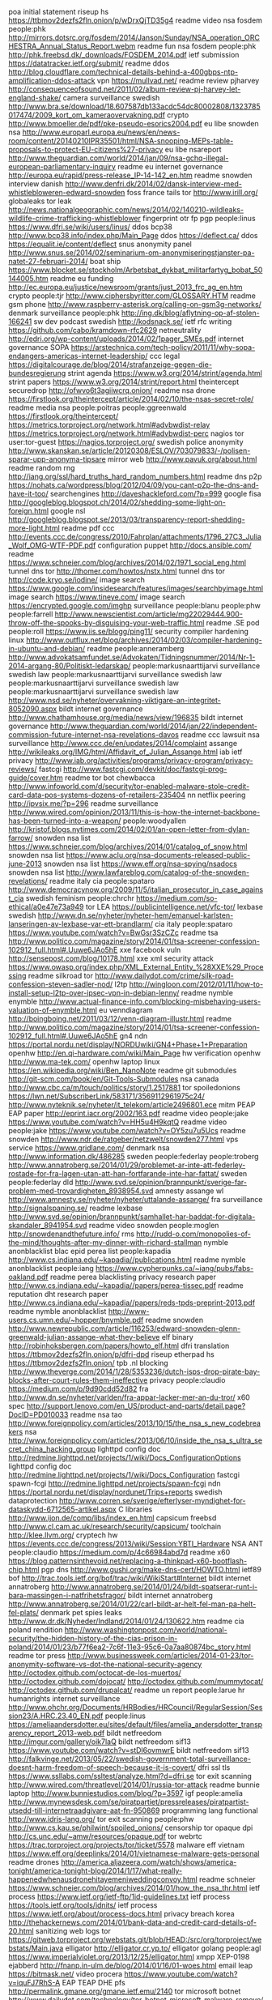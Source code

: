poa initial statement riseup hs https://ttbmov2dezfs2fln.onion/p/wDrxQjTD35g4
readme video nsa fosdem people:phk http://mirrors.dotsrc.org/fosdem/2014/Janson/Sunday/NSA_operation_ORCHESTRA_Annual_Status_Report.webm
readme fun nsa fosdem people:phk http://phk.freebsd.dk/_downloads/FOSDEM_2014.pdf
ietf submission https://datatracker.ietf.org/submit/
readme ddos http://blog.cloudflare.com/technical-details-behind-a-400gbps-ntp-amplification-ddos-attack
vpn https://mullvad.net/
readme review pjharvey http://consequenceofsound.net/2011/02/album-review-pj-harvey-let-england-shake/
camera surveillance swedish http://www.bra.se/download/18.607587db133acdc54dc80002808/1323785017474/2009_kort_om_kameraovervakning.pdf
crypto http://www.bmoeller.de/pdf/pke-pseudo-esorics2004.pdf
eu libe snowden nsa http://www.europarl.europa.eu/news/en/news-room/content/20140210IPR35501/html/NSA-snooping-MEPs-table-proposals-to-protect-EU-citizens%27-privacy
eu libe nsareport http://www.theguardian.com/world/2014/jan/09/nsa-gchq-illegal-european-parliamentary-inquiry
readme eu internet governance http://europa.eu/rapid/press-release_IP-14-142_en.htm
readme snowden interview danish http://www.denfri.dk/2014/02/dansk-interview-med-whistlebloweren-edward-snowden
foss france tails tor http://www.irill.org/
globaleaks tor leak http://news.nationalgeographic.com/news/2014/02/140210-wildleaks-wildlife-crime-trafficking-whistleblower
fingerprint otr fp pgp people:linus https://www.dfri.se/wiki/users/linus/
ddos bcp38 http://www.bcp38.info/index.php/Main_Page
ddos https://deflect.ca/
ddos https://equalit.ie/content/deflect
snus anonymity panel http://www.snus.se/2014/02/seminarium-om-anonymiseringstjanster-pa-natet-27-februari-2014/
boat ship https://www.blocket.se/stockholm/Arbetsbat_dykbat_militarfartyg_bobat_50144005.htm
readme eu funding http://ec.europa.eu/justice/newsroom/grants/just_2013_frc_ag_en.htm
crypto people:tjr http://www.ciphersbyritter.com/GLOSSARY.HTM
readme gsm phone http://www.raspberry-asterisk.org/calling-on-gsm3g-networks/
denmark surveillance people:phk http://ing.dk/blog/aflytning-op-af-stolen-166241
sw dev podcast swedish http://kodsnack.se/
ietf rfc writing https://github.com/cabo/kramdown-rfc2629
netneutrality http://edri.org/wp-content/uploads/2014/02/1pager_SMEs.pdf
internet governance SOPA https://arstechnica.com/tech-policy/2011/11/why-sopa-endangers-americas-internet-leadership/
ccc legal https://digitalcourage.de/blog/2014/strafanzeige-gegen-die-bundesregierung
strint agenda https://www.w3.org/2014/strint/agenda.html
strint papers https://www.w3.org/2014/strint/report.html
theintercept securedrop http://ofwvo6t3agiiwcrq.onion/
readme nsa drone https://firstlook.org/theintercept/article/2014/02/10/the-nsas-secret-role/
readme media nsa people:poitras people:ggreenwald https://firstlook.org/theintercept/
https://metrics.torproject.org/network.html#advbwdist-relay
https://metrics.torproject.org/network.html#advbwdist-perc
nagios tor user:tor-guest https://nagios.torproject.org/
swedish police anonymity http://www.skanskan.se/article/20120308/ESLOV/703079833/-/polisen-sparar-upp-anonyma-tipsare
mirror web http://www.pavuk.org/about.html
readme random rng http://iang.org/ssl/hard_truths_hard_random_numbers.html
readme dns p2p https://nohats.ca/wordpress/blog/2012/04/09/you-cant-p2p-the-dns-and-have-it-too/
searchengines http://daveshackleford.com/?p=999
google fisa http://googleblog.blogspot.ch/2014/02/shedding-some-light-on-foreign.html
google nsl http://googleblog.blogspot.se/2013/03/transparency-report-shedding-more-light.html
readme pdf ccc http://events.ccc.de/congress/2010/Fahrplan/attachments/1796_27C3_Julia_Wolf_OMG-WTF-PDF.pdf
configuration puppet http://docs.ansible.com/
readme https://www.schneier.com/blog/archives/2014/02/1971_social_eng.html
tunnel dns tor http://thomer.com/howtos/nstx.html
tunnel dns tor http://code.kryo.se/iodine/
image search https://www.google.com/insidesearch/features/images/searchbyimage.html
image search https://www.tineye.com/
image search https://encrypted.google.com/imghp
surveillance people:blanu people:phw people:farrell http://www.newscientist.com/article/mg22029444.900-throw-off-the-spooks-by-disguising-your-web-traffic.html
readme .SE pod people:roll https://www.iis.se/blogg/ping11/
security compiler hardening linux http://www.outflux.net/blog/archives/2014/02/03/compiler-hardening-in-ubuntu-and-debian/
readme people:anneramberg http://www.advokatsamfundet.se/Advokaten/Tidningsnummer/2014/Nr-1-2014-argang-80/Politiskt-ledarskap/
people:markusnaarttijarvi surveillance swedish law
people:markusnaarttijarvi surveillance swedish law
people:markusnaarttijarvi surveillance swedish law
people:markusnaarttijarvi surveillance swedish law http://www.nsd.se/nyheter/overvakning-viktigare-an-integritet-8052090.aspx
bildt internet governance http://www.chathamhouse.org/media/news/view/196835
bildt internet governance http://www.theguardian.com/world/2014/jan/22/independent-commission-future-internet-nsa-revelations-davos
readme ccc lawsuit nsa surveillance http://www.ccc.de/en/updates/2014/complaint
assange http://wikileaks.org/IMG/html/Affidavit_of_Julian_Assange.html
iab ietf privacy http://www.iab.org/activities/programs/privacy-program/privacy-reviews/
fastcgi http://www.fastcgi.com/devkit/doc/fastcgi-prog-guide/cover.htm
readme tor bot chewbacca http://www.infoworld.com/d/security/tor-enabled-malware-stole-credit-card-data-pos-systems-dozens-of-retailers-235404
nn netflix peering http://ipvsix.me/?p=296
readme surveillance http://www.wired.com/opinion/2013/11/this-is-how-the-internet-backbone-has-been-turned-into-a-weapon/
people:woodyallen http://kristof.blogs.nytimes.com/2014/02/01/an-open-letter-from-dylan-farrow/
snowden nsa list https://www.schneier.com/blog/archives/2014/01/catalog_of_snow.html
snowden nsa list https://www.aclu.org/nsa-documents-released-public-june-2013
snowden nsa list https://www.eff.org/nsa-spying/nsadocs
snowden nsa list http://www.lawfareblog.com/catalog-of-the-snowden-revelations/
readme italy cia people:spataro http://www.democracynow.org/2009/11/5/italian_prosecutor_in_case_against_cia
swedish feminism people:chrchr https://medium.com/so-ethical/a0e47e73a949
tor LEA https://publicintelligence.net/vfc-tor/
lexbase swedish http://www.dn.se/nyheter/nyheter-hem/emanuel-karlsten-lanseringen-av-lexbase-var-ett-brandlarm/
cia italy people:spataro https://www.youtube.com/watch?v=BwGsr3SzCZc
readme tsa http://www.politico.com/magazine/story/2014/01/tsa-screener-confession-102912_full.html#.Uuwe6JAo5hE
xxe facebook vuln http://sensepost.com/blog/10178.html
xxe xml security attack https://www.owasp.org/index.php/XML_External_Entity_%28XXE%29_Processing
readme silkroad tor http://www.dailydot.com/crime/silk-road-confession-steven-sadler-nod/
l2tp http://wingloon.com/2012/01/11/how-to-install-setup-l2tp-over-ipsec-vpn-in-debian-lenny/
readme nymble enymble http://www.actual-finance-info.com/blocking-misbehaving-users-valuation-of-enymble.html
eu venndiagram http://boingboing.net/2011/03/12/venn-diagram-illustr.html
readme http://www.politico.com/magazine/story/2014/01/tsa-screener-confession-102912_full.html#.Uuwe6JAo5hE
gn4 ndn https://portal.nordu.net/display/NORDUwiki/GN4+Phase+1+Preparation
openhw http://en.qi-hardware.com/wiki/Main_Page
hw verification openhw http://www.ma-tek.com/
openhw laptop linux https://en.wikipedia.org/wiki/Ben_NanoNote
readme git submodules http://git-scm.com/book/en/Git-Tools-Submodules
nsa canada http://www.cbc.ca/m/touch/politics/story/1.2517881
tor spoiledonions https://lwn.net/SubscriberLink/583171/3569112961975c24/
http://www.nyteknik.se/nyheter/it_telekom/article2496801.ece
mitm PEAP EAP paper http://eprint.iacr.org/2002/163.pdf
readme video people:jake  https://www.youtube.com/watch?v=HH5u4H9kqtQ
readme video people:jake https://www.youtube.com/watch?v=OY5zu7u5Ucs
readme snowden http://www.ndr.de/ratgeber/netzwelt/snowden277.html
vps service https://www.gridlane.com/
denmark nsa http://www.information.dk/486285
sweden people:federlay people:troberg http://www.annatroberg.se/2014/01/29/problemet-ar-inte-att-federley-rostade-for-fra-lagen-utan-att-han-fortfarande-inte-har-fattat/
sweden people:federlay dld http://www.svd.se/opinion/brannpunkt/sverige-far-problem-med-trovardigheten_8938954.svd
amnesty assange wl http://www.amnesty.se/nyheter/nyheter/uttalande-assange/
fra surveillance http://signalspaning.se/
readme lexbase http://www.svd.se/opinion/brannpunkt/samhallet-har-baddat-for-digitala-skandaler_8941954.svd
readme video snowden people:moglen http://snowdenandthefuture.info/
rms http://rudd-o.com/monopolies-of-the-mind/thoughts-after-my-dinner-with-richard-stallman
nymble anonblacklist blac epid perea list people:kapadia http://www.cs.indiana.edu/~kapadia//publications.html
readme nymble anonblacklist people:iang https://www.cypherpunks.ca/~iang/pubs/fabs-oakland.pdf
readme perea blacklisting privacy research paper http://www.cs.indiana.edu/~kapadia//papers/perea-tissec.pdf
readme reputation dht research paper http://www.cs.indiana.edu/~kapadia//papers/reds-tpds-preprint-2013.pdf
readme nymble anonblacklist http://www-users.cs.umn.edu/~hopper/bnymble.pdf
readme snowden http://www.newrepublic.com/article/116253/edward-snowden-glenn-greenwald-julian-assange-what-they-believe
elf binary http://robinhoksbergen.com/papers/howto_elf.html
dfri translation https://ttbmov2dezfs2fln.onion/p/dfri-dpd
riseup etherpad hs https://ttbmov2dezfs2fln.onion/
tpb .nl blocking http://www.theverge.com/2014/1/28/5353236/dutch-isps-drop-pirate-bay-blocks-after-court-rules-them-ineffective
privacy people:claudio https://medium.com/p/9d90cdd52d82
fra http://www.dn.se/nyheter/varlden/fra-appar-lacker-mer-an-du-tror/
x60 spec http://support.lenovo.com/en_US/product-and-parts/detail.page?DocID=PD010033
readme nsa tao http://www.foreignpolicy.com/articles/2013/10/15/the_nsa_s_new_codebreakers
nsa http://www.foreignpolicy.com/articles/2013/06/10/inside_the_nsa_s_ultra_secret_china_hacking_group
lighttpd config doc http://redmine.lighttpd.net/projects/1/wiki/Docs_ConfigurationOptions
lighttpd config doc http://redmine.lighttpd.net/projects/1/wiki/Docs_Configuration
fastcgi spawn-fcgi http://redmine.lighttpd.net/projects/spawn-fcgi
ndn https://portal.nordu.net/display/nordunet/Trips+reports
swedish dataprotection http://www.corren.se/sverige/efterlyser-myndighet-for-dataskydd-6712565-artikel.aspx
C libraries http://www.ijon.de/comp/libs/index_en.html
capsicum freebsd http://www.cl.cam.ac.uk/research/security/capsicum/
toolchain http://klee.llvm.org/
cryptech hw https://events.ccc.de/congress/2013/wiki/Session:YBTI_Hardware
NSA ANT people:claudio https://medium.com/p/4c66984abd7d
readme x60 https://blog.patternsinthevoid.net/replacing-a-thinkpad-x60-bootflash-chip.html
pgp dns http://www.gushi.org/make-dns-cert/HOWTO.html
ietf89 bof http://trac.tools.ietf.org/bof/trac/wiki/WikiStart#Internet
bildt internet annatroberg http://www.annatroberg.se/2014/01/24/bildt-spatserar-runt-i-bara-massingen-i-natfrihetsfragor/
bildt internet annatroberg http://www.annatroberg.se/2014/01/22/carl-bildt-ar-helt-fel-man-pa-helt-fel-plats/
denmark pet spies leaks http://www.dr.dk/Nyheder/Indland/2014/01/24/130622.htm
readme cia poland rendition http://www.washingtonpost.com/world/national-security/the-hidden-history-of-the-cias-prison-in-poland/2014/01/23/b77f6ea2-7c6f-11e3-95c6-0a7aa80874bc_story.html
readme tor press http://www.businessweek.com/articles/2014-01-23/tor-anonymity-software-vs-dot-the-national-security-agency
http://octodex.github.com/octocat-de-los-muertos/
http://octodex.github.com/dojocat/
http://octodex.github.com/mummytocat/
http://octodex.github.com/drupalcat/
readme un report people:larue hr humanrights internet surveillance http://www.ohchr.org/Documents/HRBodies/HRCouncil/RegularSession/Session23/A.HRC.23.40_EN.pdf
people:linus https://ameliaandersdotter.eu/sites/default/files/amelia_andersdotter_transparency_report_2013-web.pdf
bildt netfreedom http://imgur.com/gallery/oik7laQ
bildt netfreedom sif13 https://www.youtube.com/watch?v=stDl6ovmwrE
bildt netfreedom sif13 http://falkvinge.net/2013/05/22/swedish-government-total-surveillance-doesnt-harm-freedom-of-speech-because-it-is-covert/
dfri ssl tls https://www.ssllabs.com/ssltest/analyze.html?d=dfri.se
tor exit scanning http://www.wired.com/threatlevel/2014/01/russia-tor-attack
readme bunnie laptop http://www.bunniestudios.com/blog/?p=3597
igf people:amelia http://www.mynewsdesk.com/se/piratpartiet/pressreleases/piratpartist-utsedd-till-internetraadgivare-aat-fn-950869
programming lang functional http://www.idris-lang.org/
tor exit scanning people:phw http://www.cs.kau.se/philwint/spoiled_onions/
censorship tor opaque dpi http://cs.unc.edu/~amw/resources/opaque.pdf
tor webrtc https://trac.torproject.org/projects/tor/ticket/5578
malware eff vietnam https://www.eff.org/deeplinks/2014/01/vietnamese-malware-gets-personal
readme drones http://america.aljazeera.com/watch/shows/america-tonight/america-tonight-blog/2014/1/17/what-really-happenedwhenausdronehitayemeniweddingconvoy.html
readme schneier https://www.schneier.com/blog/archives/2014/01/how_the_nsa_thr.html
ietf process https://www.ietf.org/ietf-ftp/1id-guidelines.txt
ietf process https://tools.ietf.org/tools/idnits/
ietf process https://www.ietf.org/about/process-docs.html
privacy breach korea http://thehackernews.com/2014/01/bank-data-and-credit-card-details-of-20.html
sanitizing web logs tor https://gitweb.torproject.org/webstats.git/blob/HEAD:/src/org/torproject/webstats/Main.java
elligator http://elligator.cr.yp.to/
elligator golang people:agl https://www.imperialviolet.org/2013/12/25/elligator.html
xmpp XEP-0198 ejabberd http://fnanp.in-ulm.de/blog/2014/01/16/01-woes.html
email leap https://bitmask.net/
video procera https://www.youtube.com/watch?v=iquFJ7RhS-A
EAP TEAP DHE pfs http://permalink.gmane.org/gmane.ietf.emu/2140
tor microsoft botnet http://www.dailydot.com/technology/tor-botnet-microsoft-malware-remove/
snus bluecoat email http://mail.snus.se/pipermail/medlemssnack_/2014-January/000049.html
fingerprinting http://w3c.github.io/fingerprinting-guidance/

nsa gchq sms http://www.theguardian.com/world/2014/jan/16/nsa-collects-millions-text-messages-daily-untargeted-global-sweep
bitcoin pgp http://lists.gnupg.org/pipermail/gnupg-devel/2014-January/028147.html
nymble http://cgi.soic.indiana.edu/~kapadia/nymble/
linkability research paper http://www.math.tau.ac.il/~fiat/newpaps/fc04.pdf
linkability research paper http://freehaven.net/anonbib/cache/steinbrecher:pet2003.pdf
nymble bnymble anonymity pseudonymity privacy people:iangoldberg http://www.cacr.math.uwaterloo.ca/techreports/2010/cacr2010-05.pdf
nymble anonymity pseudonymity privacy http://freehaven.net/anonbib/cache/bnymble11.pdf
nymble anonymity pseudonymity privacy http://freehaven.net/anonbib/cache/nymble-tdsc.pdf
nymble anonymity pseudonymity privacy http://freehaven.net/anonbib/cache/wpes10-jack.pdf
https://freehaven.net/anonbib
privacy linkability ietf strint http://datatracker.ietf.org/doc/draft-johansson-linkability-bad/
kitten https://www.ietf.org/proceedings/88/minutes/minutes-88-kitten
pfs https://www.eff.org/deeplinks/2013/08/pushing-perfect-forward-secrecy-important-web-privacy-protection
readme software-update security http://theupdateframework.github.io/
readme snowden swedish whistleblowing people:lennartlundquist http://www.svd.se/opinion/brannpunkt/sveket-som-drabbar-oss-alla_8352458.svd
politics book people:norberg https://www.fundedbyme.com/en-us/campaign/3057/slutet-ar-nara-och-en-ny-borjan/#.UtZoexadW7I
ccc people:merrill nsl http://media.ccc.de/browse/congress/2010/27c3-4263-en-resisting_excessive_government_surveillance.html
readme digitalhumanrights privacy poor http://prospect.org/article/want-predict-future-surveillance-ask-poor-communities
ant quantum nsa http://www.welivesecurity.com/2014/01/15/secret-radio-technology-allowed-nsa-to-spy-on-pcs-disconnected-from-the-internet/
ant quantum nsa http://rt.com/usa/nsa-radio-wave-cyberattack-607/
swedish law spy see:chapter5 http://www.riksdagen.se/sv/Dokument-Lagar/Utredningar/Statens-offentliga-utredningar/Spioneri-och-annan-olovlig-und_H0B395/?html=true
nsa ant swedish http://www.svd.se/nyheter/utrikes/mjukvara-fran-nsa-i-100-000-datorer_8895668.svd
map stockholm http://www.stockholm.se/-/Karta/
radme nsa http://www.nrc.nl/nieuws/2013/11/23/nsa-infected-50000-computer-networks-with-malicious-software/
readme stuxnet nsa http://www.nytimes.com/2012/06/01/world/middleeast/obama-ordered-wave-of-cyberattacks-against-iran.html
nsa ant airgap surveillance hw http://www.nytimes.com/2014/01/15/us/nsa-effort-pries-open-computers-not-connected-to-internet.html
tor winter dev https://trac.torproject.org/projects/tor/wiki/org/meetings/2014WinterDevMeeting
readme anonymity people:danezis people:ekasper https://research.google.com/pubs/archive/39961.pdf
avpixlat expressen http://www.expressen.se/debatt/overtramp-att-hanga-ut-anonyma-skribenter/
swedish nsa http://www.sydsvenskan.se/kultur--nojen/i-gliporna-blir-allt-synligt/
readme dfri http://www.change.org/surveillance
netclean http://wikileaks.org/wiki/Removed_paper_on_Internet_censorship_trails_in_Australia,_NZ,_UK_with_NetClean_Whitebox,_2009
readme it-security sweden swedish https://www.regeringen.se/content/1/c6/22/96/48/19e6f557.pdf
leak swedish it-security people:hakkarainen https://mrpoyz.wordpress.com/2014/01/13/lackerbjudande/
readme http://youbroketheinternet.org/
readme openhw video https://cdn.media.ccc.de/congress/2013/mp4/30c3-5459-en-de-Security_of_the_IC_Backside_h264-hq.mp4
readme openhw video https://cdn.media.ccc.de/congress/2013/mp4/30c3-5337-de-en-Kryptographie_nach_Snowden_h264-hq.mp4
readme openhw video https://cdn.media.ccc.de/congress/2013/mp4/30c3-5459-en-de-Security_of_the_IC_Backside_h264-hq.mp4
readme openhw video https://cdn.media.ccc.de/congress/2013/mp4/30c3-5502-de-en-Zwischen_supersicherer_Verschluesselung_und_Klartext_liegt_nur_ein_falsches_Bit__h264-hq.mp4
readme bunnie openlaptop hw http://makezine.com/magazine/building-an-open-source-laptop/
strint https://people.torproject.org/~linus/volatile/strint2014publogs2.html
bitcoin sweden http://www.bitcoinforeningen.se/
twitter-like p2p microblog http://twister.net.co/
swepol anonymity mp http://www.riksdagen.se/sv/Dokument-Lagar/Forslag/Motioner/Digitala-rattigheter_H102N441/?text=true#_Toc371936084
readme swepol integrity mp http://www.riksdagen.se/sv/Dokument-Lagar/Forslag/Motioner/Digitala-rattigheter_H102N441/?text=true
swepol mp integrity http://www.mp.se/politik/internet-och-integritet
tor js http://www.peersm.com/
tor js https://github.com/Ayms/node-Tor
tls ssl client testing tool https://github.com/iSECPartners/tlspretense
gsm a5/1 crypto history https://www.aftenposten.no/nyheter/uriks/Sources-We-were-pressured-to-weaken-the-mobile-security-in-the-80s-7413285.html
tor java jtor orchid https://github.com/subgraph/Orchid
us tech it lea fbi saic http://www.corpwatch.org/section.php?id=17
us tech it lea fbi saic http://www.bizjournals.com/washington/blog/fedbiz_daily/2013/09/the-saic-split-is-done-leidos-ceo.html
tor hs freedomhosting fbi https://krebsonsecurity.com/2013/08/firefox-zero-day-used-in-child-porn-hunt/
tor exit law https://blog.torproject.org/blog/start-tor-legal-support-directory
snowden swedish http://dagens.etc.se/analys/snowden-avslojar-maktens-metoder
funny nsa http://www.theatlantic.com/politics/archive/2014/01/a-defense-of-chris-christie-courtesy-of-the-nsa/282971/
tor metrics dirauth https://consensus-health.torproject.org/
security privacy list https://blog.ageispolis.net/security-privacy-tools/
video people:moglen people:schneier http://www.youtube.com/watch?v=N8Sc6pUR1mA
funny drugs cocain http://www.svd.se/kultur/jan-malmsjo-jag-vill-prova-kokain_8855926.svd
readme http20 encryption http://www.mnot.net/blog/2014/01/04/strengthening_http_a_personal_view
ff flashproxy https://addons.mozilla.org/en-US/firefox/addon/tor-flashproxy-badge/
ff firefox tls settings http://blog.dbrgn.ch/2014/1/8/improving_firefox_ssl_tls_security/
tor signing https://people.torproject.org/~linus/sign2048.html
internet scanning https://scans.io/
internet scanning https://scans.io/study/sonar.cio
hackingteam http://surveillance.rsf.org/en/hacking-team/
readme hackingteam http://www.theverge.com/2013/9/13/4723610/meet-hacking-team-the-company-that-helps-police-hack-into-computers
readme security backdoor lawfulintercept https://www.blackhat.com/presentations/bh-dc-10/Cross_Tom/BlackHat-DC-2010-Cross-Attacking-LawfulI-Intercept-wp.pdf
omniquad http://cryptome.org/2013/12/omniquad-exposes.htm
swedish gov sidd diplomacy http://www.regeringen.se/sb/d/18323/a/231599
ietf strint privacy workshop https://www.w3.org/2014/strint/
readme ecc people:agl https://www.imperialviolet.org/2010/12/04/ecc.html
crypto service tls https://www.howsmyssl.com/
readme tor memory attack http://www-users.cs.umn.edu/~jansen/papers/sniper-ndss2014.pdf
vuln security search-engine https://en.wikipedia.org/wiki/Shodan_%28website%29
asus swedish soho open https://www.idg.se/2.1085/1.541298/svenskars-routrar-vidoppna-mot-natet
readme web security https://en.wikipedia.org/wiki/Web_bug
debian packaging http://www.debian.org/doc/manuals/developers-reference/index.en.html
readme people:amelia people:anakata it-law https://ameliaandersdotter.eu/2014/01/07/so-about-anakata-and-freedom
webcomics porn http://oglaf.com/obituator/
nsa google fb article prism snowden people:stevenlevy http://www.wired.com/threatlevel/2014/01/how-the-us-almost-killed-the-internet/all/?utm_content=buffer2d8fc&utm_source=buffer&utm_medium=twitter&utm_campaign=Buffer
pp fra http://www.dn.se/nyheter/sverige/pirater-signalspanade-pa-fra/
kpmg dfri-abuse http://www.prnewswire.com/news-releases/kpmg-completes-acquisition-of-data-and-analytics-company-link-analytics-238855591.html
fpga toolchain https://github.com/Wolfgang-Spraul/fpgatools
fpga http://milkymist.org/
fpga toolchain http://lekernel.net/fpga_toolchain_talk.pdf
fbi leak 1971 http://www.nytimes.com/2014/01/07/us/burglars-who-took-on-fbi-abandon-shadows.html?_r=0
tor criticism swedish stupid http://cornucopia.cornubot.se/2014/01/amerikanska-och-svenska-staten.html
networking fiber FTTH http://www.ftthcouncil.eu/resources
nsa fra swedish people:engstrom https://christianengstrom.wordpress.com/2014/01/06/den-stora-storyn-nsas-bakdorrar-som-underminerar-sakerheten-pa-internet/
acta letter people:linus http://www.apitv.com/newsletter-cepi.html
obama spying funny pic http://crazyhyena.com/imagebank/g/funny-obama-tells-a-kid-the-truth-about-his-father.jpg
freebsd disk encryption https://www.dan.me.uk/blog/2012/05/05/full-disk-encryption-in-freebsd-9-x-well-almost/
surveillance sweden https://www.idg.se/2.1085/1.540970/att-avlyssna-eller-inte-avlyssna-det-ar-inte-ens-en-fraga
crypto sidechannel people:molnar people:wheeler http://www.cs.berkeley.edu/~daw/papers/pcmodel-long.pdf
nsa people:russhousley ietf http://www.heise.de/netze/meldung/Internet-Engineering-Task-Force-bekommt-neue-Fuehrungsriege-160240.html
nsa people:russhousley ietf https://www.networkworld.com/news/2007/073007-ietf-qa.html
nsa people:russhousley ietf http://www.centr.org/system/files/agenda/attachment/centr-report-ietf86-20130325.pdf
nsa people:russhousley ietf iab http://www.centr.org/system/files/share/centr-report-ietf87-20130812_0.pdf
crypto howto list practical https://bettercrypto.org/static/applied-crypto-hardening.pdf
sweden transparency http://www.dn.se/nyheter/sverige/identitetsstolder-utmanar-den-svenska-modellen/
ripe fees https://www.ripe.net/lir-services/member-support/become-a-member/membership-fees
readme surveillance http://www.academicsagainstsurveillance.net/
readme isp dfri video http://media.ccc.de/browse/congress/2013/30C3_-_5391_-_en_-_saal_6_-_201312291130_-_y_u_no_isp_taking_back_the_net_-_taziden.html
readme isp dfri http://www.ffdn.org/en/article/2014-01-03/federating-do-it-yourself-isps-around-world
nsa ant list people:jake https://mailman.stanford.edu/pipermail/liberationtech/2014-January/012498.html
surveillance swedish http://www.dn.se/nyheter/nyheter-hem/emanuel-karlsten-om-fra-pastar-att-de-foljer-lagen-sa-ar-allt-ok
readme formal-languages http://homotopytypetheory.org/book/
dos freebsd http://silverwraith.com/papers/freebsd-ddos.php
nsa https://en.wikipedia.org/wiki/Global_surveillance_disclosure
bochs emulator https://defuse.ca/bochs-hacking-guide.htm
readme nsa qfire http://www.spiegel.de/fotostrecke/qfire-die-vorwaertsverteidigng-der-nsa-fotostrecke-105358.html
nsa http://www.spiegel.de/fotostrecke/nsa-dokumente-so-uebernimmt-der-geheimdienst-fremde-rechner-fotostrecke-105329-2.html
people:jake 30c3 slides http://cryptome.org/2013/12/appelbaum-30c3.pdf
30c3 video https://media.ccc.de/browse/congress/2013/
nsa ant catalogue https://en.wikipedia.org/wiki/NSA_ANT_catalog
nsa ant catalogue https://leaksource.wordpress.com/2013/12/30/nsas-ant-division-catalog-of-exploits-for-nearly-every-major-software-hardware-firmware/
rouge-ca security rpki ssl tls ca http://www.win.tue.nl/hashclash/rogue-ca/
readme ietf uta https://www.networkworld.com/news/2013/121713-mass-surveillance-prompts-ietf-work-277009.html
snowden times http://www.nytimes.com/2014/01/02/opinion/edward-snowden-whistle-blower.html
readme bildt http://snelhest.janssons.org/2014/01/vi-inleder-2014-med-mera-nysprak.html
readme nsa http://www.techworld.com.au/article/535016/security_industry_found_its_dream_enemy_2013_--_new_technical_challenges_too/
nsa http://cryptome.org/2014/01/nsa-codenames.htm
snowden http://www.nytimes.com/2014/01/02/opinion/edward-snowden-whistle-blower.html
readme nsa people:ggreenwald http://www.democracynow.org/2013/12/30/glenn_greenwald_the_nsa_can_literally 
linux hw https://www.olimex.com/
linux hw https://www.olimex.com/
nsa 30c3 nsa:ant nsa:deitybounce nsa:arkstream nsa:godsurge nsa:bluxbabbitt nsa:ironchef nsa:wagonbeld http://cryptome.org/2013/12/nsa-ant-server.pdf
readme nsa spiegel 30c3 http://www.spiegel.de/international/world/a-941262.html
jake 30c3 https://www.youtube.com/watch?v=b0w36GAyZIA
readme nsa http://www.spiegel.de/international/world/catalog-reveals-nsa-has-back-doors-for-numerous-devices-a-940994.html 
readme nsa http://www.theguardian.com/world/2013/dec/29/der-spiegel-nsa-hacking-unit-tao
readme eu http://www.copywrongs.eu/
30c3 ccc video https://events.ccc.de/congress/2013/wiki/Static:Documentation
30c3 ccc video https://events.ccc.de/congress/2013/wiki/Streams
readme nsa tao snowden http://www.spiegel.de/international/world/the-nsa-uses-powerful-toolbox-in-effort-to-spy-on-global-networks-a-940969.html
tor bug dns https://trac.torproject.org/projects/tor/ticket/4734
tor https://media.torproject.org/video/30C3_-_5423_-_en_-_saal_1_-_201312272030_-_the_tor_network_-_jacob_-_arma_concat_.mp4
gsm phone people:karstennohl http://gsmmap.org/
tor torservers status https://enn.lu/status/
tails https://labs.riseup.net/code/projects/tails/issues?set_filter=1&tracker_id=1
dld sweden http://www.svd.se/opinion/brannpunkt/datalagringsdirektivet-maste-rivas-upp_8851124.svd
bt censorship http://www.newstatesman.com/politics/2013/12/camerons-internet-filter-goes-far-beyond-porn-and-was-always-plan
quotes people:abbey http://www.abbeyweb.net/quotes.htx
tor ml lists https://trac.torproject.org/projects/tor/wiki/doc/emailLists
rsa nsa http://www.reuters.com/article/2013/12/20/us-usa-security-rsa-idUSBRE9BJ1C220131220
luks cbc http://www.jakoblell.com/blog/2013/12/22/practical-malleability-attack-against-cbc-encrypted-luks-partitions/
prng backdoor openssl http://nakedsecurity.sophos.com/2013/12/22/the-openssl-software-bug-that-saves-you-from-surveillance/
spread ideas http://www.sciencedaily.com/releases/2011/07/110725190044.htm
pond https://pond.imperialviolet.org/
egypt http://www.economist.com/blogs/pomegranate/2013/12/clampdown-egypt
readme nsa http://mobile.nytimes.com/2013/12/22/opinion/sunday/bad-times-for-big-brother.html
readme tor bestpractice http://security.stackexchange.com/questions/43369/best-practices-for-tor-use-in-light-of-released-nsa-slides/43485#43485
freebsd ports testing http://redports.org/
copyright book pp http://1010gateway.com/ppstuff/TCfCR_SWE_links.pdf
names https://en.wikipedia.org/wiki/List_of_culture_ships
tor exits https://metrics.torproject.org/fast-exits.html
ietf nsa https://news.ycombinator.com/item?id=6942145
x509 ca ssl tls http://conferences.sigcomm.org/imc/2013/papers/imc257-durumericAemb.pdf
rsa nsa http://www.reuters.com/article/2013/12/20/us-usa-security-rsa-idUSBRE9BJ1C220131220
tor proposals https://lists.torproject.org/pipermail/tor-dev/2013-December/005957.html
tor proposals https://lists.torproject.org/pipermail/tor-dev/2013-November/005797.html
ndn admin https://services.ibistic.net/
readme privacy http://www.cs.berkeley.edu/~dawnsong/papers/stream-search.pdf
readme prng http://secworks.se/2013/12/publika-entropikallor-och-behovet-av-av-bra-slumptalsgeneratorer/
readme security people:moxie http://thoughtcrime.org/blog/telegram-crypto-challenge/
tls mitm devel http://www.charlesproxy.com/
security portknocking https://lwn.net/SubscriberLink/577164/d72651f660eac5b4/
readme cyberwar http://kkrva.se/kampen-pa-och-om-internet-hobbes-i-skuggorna/
security routing people:amelia https://ameliaandersdotter.eu/2013/12/19/det-pagar-ett-krig-i-routrarna-och-switcharna
R ggplot http://stackoverflow.com/questions/5226807/multiple-graphs-in-one-canvas-using-ggplot2
rng intel sandybridge http://www.slideshare.net/daniel_bilar/intel-trng-report20120312?utm_source=ss&utm_medium=upload&utm_campaign=quick-view
sidechannel pgp http://lists.gnupg.org/pipermail/gnupg-devel/2013-December/028102.html
sidechannel pgp rsa http://www.cs.tau.ac.il/~tromer/acoustic/
http://www.ssnf.org/Nyheter/Nyhetslistning/Efter-kritiken-Stadsnaten-sager-nej-till-automatisk-overvakning/
nsa fra english http://www.thelocal.se/20131212/swedens-surveillance-carried-out-on-us-terms
radsecproxy eduroam docu https://confluence.terena.org/display/H2eduroam/How+to+deploy+eduroam+at+national+level#Howtodeployeduroamatnationallevel-radsecproxy
privacy teenagers list http://www.makeuseof.com/tag/teenagers-guide-to-online-privacy-weekly-facebook-tips/
readme wl http://www.rjgallagher.co.uk/2013/08/wikileaks-fbi-spy-siggi-thordarson-assange-iceland-denmark.html
readme sweden quantum cookies https://medium.com/p/bb8816e88d86
readme fra people:sigholm http://www.nyteknik.se/asikter/debatt/article3793078.ece
raft voting consensus https://github.com/andrewjstone/rafter
readme surveillance https://www.eff.org/deeplinks/2013/12/increasing-anti-surveillance-momentum-and-necessary-and-proportionate-principles
readme ggreenwald snowden http://www.rollingstone.com/politics/news/snowden-and-greenwald-the-men-who-leaked-the-secrets-20131204#ixzz2mpRBKGkJ
tls gchq flyingpig http://koen.io/2013/12/flying-pig-gchq-tls-ssl-knowledge-base/
https://sverigesradio.se/sida/artikel.aspx?programid=83&artikel=5735453
http://www.goteborgdaily.se/news/sapo-pressures-phone-operators-for-client-data
http://www.annatroberg.se/2013/12/17/sapo-vs-bahnhof-vagar-man-dromma-om-framtiden/
https://computersweden.idg.se/2.2683/1.539584/sapo-pressar-operatorer
http://www.svd.se/nyheter/inrikes/sapo-pressar-mobiloperatorer_8830372.svd
http://www.sydsvenskan.se/kultur--nojen/rent-mjol-i-fel-pase/
readme iis tpb https://www.iis.se/blogg/domannamn-varken-foremal-eller-brottsverktyg/
readme tor nsa cookie http://arstechnica.com/security/2013/10/how-the-nsa-might-use-hotmail-or-yahoo-cookies-to-identify-tor-users/
sapo bahnhof https://sverigesradio.se/sida/avsnitt/297667?programid=4540
nsa facebook tor http://www.dailymail.co.uk/news/article-2347047/Former-Facebook-security-chief-working-NSA.html
30c3 ccc wiki https://events.ccc.de/congress/2013/wiki/Main_Page
drones http://www.stopkillerrobots.org/
readme power http://press-pubs.uchicago.edu/founders/documents/v1ch10s14.html
tor vuln guards people:rpw https://trac.torproject.org/projects/tor/ticket/8244
security programming race racing https://en.wikipedia.org/wiki/Time_of_check_to_time_of_use
openssl docu https://en.wikibooks.org/wiki/OpenSSL
cryptoparty stockholm video https://media.torproject.org/video/2013-02-16-cryptoparty-stockholm/
fra oversight http://www.fra.se/omfra/myndighetenfra/tillstandkontrollochgranskning.86.html
readme wassenaar http://www.skatingonstilts.com/skating-on-stilts/2013/12/new-controls-on-surveillance-and-hacking-tools.html
people:jake nsa https://twitter.com/omertene/status/411563153219407872
fra people:ramberg http://www.svd.se/opinion/brannpunkt/fra-domarens-besked-ar-inte-lugnande_8819936.svd
readme drd http://www.infosecurity-magazine.com/view/36115/the-eu-data-retention-directive-will-almost-certainly-be-struck-down/#.Uqr6-JgqlcA.twitter
rbl https://wiki.lewman.is/snippets/rbl-bad
readme nazi ibm http://gizmodo.com/5812025/how-ibm-technology-jump-started-the-holocaust
readme drd http://malte-spitz.de/wp-content/uploads/2013/12/CP130157EN.pdf
readme freebsd rng http://arstechnica.com/security/2013/12/we-cannot-trust-intel-and-vias-chip-based-crypto-freebsd-developers-say/
tweet:dfri_se nsa fra http://www.svd.se/nyheter/inrikes/nsa-ber-fra-om-spraklig-hjalp_8820066.svd
gmail privacy http://www.wired.com/business/2013/12/gmail-spying-explained
surveillance sweden usa fra nsa http://www.svd.se/nyheter/utrikes/nordberg-sverige-aktiv-part-i-usas-politik_8819676.svd?fromMobile=true
drd http://www.mynewsdesk.com/se/centerpartiet/pressreleases/fredrick-federley-ser-vi-slutet-foer-datalagringsdirektivet-940520
readme drd http://www.europeanvoice.com/article/2013/december/advocate-general-says-data-retention-rules-breach-fundamental-rights/79078.aspx
http://www.nyteknik.se/nyheter/it_telekom/allmant/article3793470.ece
fra finland http://www.svd.se/nyheter/utrikes/finland-kringgar-svensk-datakontroll_8815452.svd
readme nsa fra sweden http://www.nrk.no/fordypning/--sverige-driver-hemmelig-hacking-1.11410123
readme nsa fra sweden http://www.dagensarena.se/innehall/fra-begar-dataintrang-bryter-mot-lagen/
cookie ad tracking nsa google apps geolocation flashlight http://www.washingtonpost.com/blogs/the-switch/wp/2013/12/10/nsa-uses-google-cookies-to-pinpoint-targets-for-hacking/
android app http://www.ftc.gov/news-events/press-releases/2013/12/android-flashlight-app-developer-settles-ftc-charges-it-deceived
nsa ad cookie http://blogg.dn.se/teknikbloggen/2013/12/11/vet-annonsen-vem-du-ar-vet-nsa-det-ocksa/
fra nsa sweden http://www.metro.se/nyheter/fra-deltar-i-usas-dataintrangsystem/Hdzmlk!TFYQch@A5vCOjlpYzrWsSQ/
fra nsa sweden http://www.svd.se/nyheter/inrikes/nya-uppgifter-om-nara-samarbete-mellan-fra-och-nsa_8812256.svd
fra nsa sweden http://www.dn.se/nyheter/sverige/fra-hackade-datorer-at-nsa/
wireless wlan http://wireless.kernel.org
wireless wlan http://en.wikipedia.org/wiki/Comparison_of_open-source_wireless_drivers
tor hosting https://trac.torproject.org/projects/tor/wiki/org/projects/2013InfrastructureUpgrade
vuln https://xerocrypt.wordpress.com/
ug snowden nsa fra http://www.svt.se/ug/read-all-articles-in-english
anonymity sweden http://www.svd.se/nyheter/idagsidan/folk-kan-saga-vad-som-helst-pa-natet_8800562.svd
anonymity sweden http://www.svd.se/nyheter/idagsidan/jag-skulle-aldrig-ha-varit-otrogen-om-inte-natet-fanns_8807308.svd
depression comics http://hyperboleandahalf.blogspot.se/2011/10/adventures-in-depression.html
depression comics http://hyperboleandahalf.blogspot.se/2013/05/depression-part-two.html
readme bitcoin http://www.michaelnielsen.org/ddi/how-the-bitcoin-protocol-actually-works/
wa http://www.wassenaar.org/controllists/2013/WA-LIST%20(13)%201/WA-LIST%20(13)%201.pdf
wassenaar wa http://kryptera.se/it-sakerhetsmjukvara-nu-under-exportkontroll/
irc chanop doc http://www.irchelp.org/irchelp/changuide.html
sd anonymity http://www.expressen.se/nyheter/expressen-avslojar/flera-politiker-skriver-anonymt-pa-hatsajter/
sd anonymity http://www.expressen.se/nyheter/expressen-avslojar/namn-pa-anonyma-anvandare-knackta/
readme surveillance sweden georgia http://www.eurasianet.org/node/67850
readme surveillance research http://www.harvardlawreview.org/symposium/papers2012/richards.pdf
nsa tracking phone http://m.washingtonpost.com/world/national-security/nsa-tracking-cellphone-locations-worldwide-snowden-documents-show/2013/12/04/5492873a-5cf2-11e3-bc56-c6ca94801fac_story.html
readme bildt netfreedom http://www.regeringen.se/sb/d/7417/a/230194
fra http://www.svd.se/nyheter/inrikes/bytesaffar-med-usa-raddade-liv_8804492.svd
ecc http://ed25519.cr.yp.to/
x509 tls CA https://blog.torproject.org/blog/life-without-ca
readme tor lea http://scitechconnect.elsevier.com/tor-law-enforcements-foe-friend/
crypto rsa1024 http://tau.ac.il/~tromer/phd-dissertation/
crypto rsa1024 http://news.cnet.com/8301-13578_3-57591560-38/facebooks-outmoded-web-crypto-opens-door-to-nsa-spying/
readme crypto rsa1024 http://blog.cryptographyengineering.com/2013/12/how-does-nsa-break-ssl.html
malware pwnage police fbi http://www.washingtonpost.com/business/technology/fbis-search-for-mo-suspect-in-bomb-threats-highlights-use-of-malware-for-surveillance/2013/12/06/352ba174-5397-11e3-9e2c-e1d01116fd98_story.html
readme http://www.foreignaffairs.com/articles/140155/henry-farrell-and-martha-finnemore/the-end-of-hypocrisy
X11 http://wayland.freedesktop.org/
tails 0.22 tbb webrtc vulnerability bug https://github.com/freedomofpress/securedrop/issues/196
crypto group https://bettercrypto.org/
cloud privacy dataprot http://www.hldataprotection.com/files/2013/05/A-Sober-Look-at-National-Security-Access-to-Data-in-the-Cloud.pdf
ireland privacy dataprot http://www.edri.org/edrigram/number11.1/irish-eu-council-presidency-privacy
cloud swedish https://www.idg.se/2.1085/1.536794/molnlagring-inom-eu-inget-skydd-mot-overvakning
tor press https://trac.torproject.org/projects/tor/wiki/TorArticles
perens privacy https://www.ietf.org/mail-archive/web/perpass/current/msg01158.html
linux distro https://trisquel.info/
x60 http://shop.gluglug.org.uk/product/ibm-lenovo-thinkpad-x60-w-coreboot-wo-extras/
gmt_unix_time tls people:nickm http://www.wangafu.net/~nickm/volatile/draft-00-v0/draft-mathewson-no-gmtunixtime-00.txt
snowden swedish catch-22 people:josephheller https://hd.se/kultur/2013/06/29/edward-snowden-och-moment-22/
30c3 fahrplan https://events.ccc.de/congress/2013/Fahrplan/schedule.html
css pic funny https://lh4.googleusercontent.com/-qeaPTdWSgXo/UVVuFe80bvI/AAAAAAAARoY/AVmXx4RZmME/w640-h480-no/Q3cUg29.gif
twn https://trac.torproject.org/projects/tor/wiki/TorWeeklyNews
debian packaging http://www.debian.org/doc/manuals/maint-guide/start.en.html
cm https://en.wikipedia.org/wiki/Comparison_of_open_source_configuration_management_software
puppet freebsd pkgng https://github.com/xaque208/puppet-pkgng
ietf88 saag minutes https://www.ietf.org/proceedings/88/minutes/minutes-88-saag
tor university eff https://www.eff.org/deeplinks/2013/12/open-letter-urging-universities-encourage-conversation-about-online-privacy
funny sad cookie sorry http://lizzybeth89.files.wordpress.com/2010/02/i-made-you-a-cookie-but-i-eated-it.jpg
dfri meeting https://www.dfri.se/dfri/motesprotokoll/9-20131204
fatherfuckingwebsite http://www.dcadmmnqn5si7nm5.onion/
swedish integrity oped http://www.bltsydostran.se/ledare_blt/fastna-inte-i-mjoldebatten%284049516%29.gm
btc tor http://www.forbes.com/sites/andygreenberg/2013/12/01/silk-road-competitor-shuts-down-and-another-plans-to-go-offline-after-6-million-theft/
korea politics intelligence http://www.nytimes.com/2013/11/22/world/asia/prosecutors-detail-bid-to-sway-south-korean-election.html?_r=0
integrity sweden people:naarttijärvi http://www.forskning.se/nyheterfakta/nyheter/pressmeddelanden/personligaintegritetenoffrasilagstiftningenforriketssakerhet.5.785150931429292e49f26.html
sweden sapo integrity puk http://www.nyteknik.se/nyheter/it_telekom/allmant/article3788288.ece
rain sound http://mynoise.net/NoiseMachines/rainNoiseGenerator.php
integrity sweden research people:naarttijärvi http://www.nyteknik.se/nyheter/it_telekom/allmant/article3790342.ece
gsw denmark https://torrentfreak.com/pirate-bay-founders-imminent-extradition-raises-big-questions-131123/
ietf isoc security https://www.ietf.org/media/2013-11-07-internet-privacy-and-security
film movie surveillance https://en.wikipedia.org/wiki/List_of_films_featuring_surveillance
naif surveillance-tech foss https://mailman.stanford.edu/pipermail/liberationtech/2013-November/012284.html
readme people:schneier https://www.schneier.com/blog/archives/2013/10/the_battle_for_1.html
people:amandalagerkvist http://www.wallenbergacademyfellows.se/sv/List-of-scientists/Amanda-Lagerkvist/
readme nsa http://www.foreignpolicy.com/articles/2013/11/21/the_obscure_fbi_team_that_does_the_nsa_dirty_work
readme video nsa http://www.nytimes.com/video/opinion/100000002571435/why-care-about-the-nsa.html
tor nsa quantum foxacid people:schneier https://www.schneier.com/blog/archives/2013/10/how_the_nsa_att.html
readme pfs tls twitter https://blog.twitter.com/2013/forward-secrecy-at-twitter-0
tor java orchid http://www.subgraph.com/orchid.html
nsa funny brazil tshirt pic http://i.imgur.com/u105jyR.jpg
internet scam http://www.dn.se/ekonomi/sa-handlar-du-sakert-pa-natet/
internet scam http://www.dn.se/ekonomi/sex-olika-satt-att-bli-lurad/
tor botnet https://www.csis.dk/en/csis/blog/4103/
readme privacy https://chronicle.com/article/Why-Privacy-Matters-Even-if/127461
eff crypto chart https://www.eff.org/deeplinks/2013/11/encrypt-web-report-whos-doing-what
readme ct encrypted email http://ritter.vg/blog-uee_email_encryption.html
readme encrypted email http://ritter.vg/blog-uee_email_encryption.html
privacy interview audio http://www.privacysurgeon.org/blog/the-privacy-channel/
30c3 https://events.ccc.de/congress/2013/wiki/Assembly:NoisySquare
readme bitcoin http://www.washingtonpost.com/blogs/the-switch/wp/2013/11/18/this-senate-hearing-is-a-bitcoin-lovefest/
tor ietf standard http://www.technologyreview.com/news/521856/group-thinks-anonymity-should-be-baked-into-the-internet-itself/
tor ietf http://www.salon.com/2013/11/26/could_privacy_protecting_software_become_a_new_internet_standard_newscred/
tor swedish press https://www.idg.se/2.1085/1.535354/sa-blir-du-anonym-pa-natet
funny python programming https://gist.github.com/fmeyer/289467
nsa porn http://www.huffingtonpost.com/2013/11/26/nsa-porn-muslims_n_4346128.html?1385526024
bahnhof maintrac http://news.cision.com/se/bahnhof/r/varnade-for-overvakning--hotas-av-stamning,c9503871
isp liability copyright eu http://curia.europa.eu/jcms/upload/docs/application/pdf/2013-11/cp130149en.pdf
ttip leak http://www.euractiv.com/trade/leaked-document-shows-eu-interna-news-531936
pgp wot people:mikeperry https://lists.torproject.org/pipermail/tor-talk/2013-September/030235.html
readme ttip leak https://ttipfakta.wordpress.com/2013/11/25/eu-kommissionens-lackta-pr-strategi/
surveillance business people:schneier https://www.schneier.com/blog/archives/2013/11/surveillance_as_1.html
rpi tor https://github.com/gordon-morehouse/cipollini
password http://fof.se/tidning/2013/9/artikel/ditt-basta-losenord-ar-undermedvetet
anonymity authentication typing mouse-movement http://www.scmagazine.com.au/News/365221,users-ided-through-typing-mouse-movements.aspx
funny nsa ad jake nadim https://twitter.com/kaepora/status/404659307805155328/photo/1
funny cat internet http://slowrobot.com/i/39989
crypto hw keys https://www.crypto-stick.com/
jabber im-observatory xmpp http://xmpp.net/
http://www.nytimes.com/interactive/2013/11/23/us/politics/23nsa-sigint-strategy-document.html
http://www.nytimes.com/interactive/2013/11/23/us/politics/23nsa-sigint-strategy-document.html
readme snf its27 dld sapo http://www.ssnf.org/Nyheter/Nyhetslistning/Stadsnaten-stoppar-inforandet-av-automatisk-dataoverforing/
readme nsa crypto http://www.nytimes.com/2013/09/06/us/nsa-foils-much-internet-encryption.html
readme pfs https://en.wikipedia.org/wiki/Perfect_forward_secrecy
readme pfs dh https://www.imperialviolet.org/2013/06/27/botchingpfs.html
false security http://blog.cloudflare.com/red-october-cloudflares-open-source-implementation-of-the-two-man-rule
tor safeplug http://www.technologyreview.com/news/521676/online-anonymity-in-a-box-for-49/
nsa treasuremap http://www.nytimes.com/2013/11/23/us/politics/nsa-report-outlined-goals-for-more-power.html
nsa http://www.nrc.nl/nieuws/2013/11/23/nsa-infected-50000-computer-networks-with-malicious-software/
nsa norway surveillance http://www.dagbladet.no/2013/11/22/nyheter/glenn_greenwald/edward_snowden/nsa/snowden_i_norge/30442934/
readme bgp hijacking routing security http://www.renesys.com/2013/11/mitm-internet-hijacking/
fra 2011 http://www.svd.se/opinion/brannpunkt/justitieministern-oppnar-for-total-overvakning_6703869.svd
readme eudatap snowden http://ejlt.org//article/view/284/390
tool gvpe vpn https://lwn.net/SubscriberLink/573952/f2a71db2daddd26a/
its27 dld surveillance http://www.nyteknik.se/nyheter/it_telekom/allmant/article3788321.ece
readme openssl x509 https://crypto.stanford.edu/~dabo/pubs/abstracts/ssl-client-bugs.html
ssl openssl x509 http://archives.seul.org/libevent/users/Jan-2013/msg00039.html
ttip http://ttippen.se/2013/11/20/viktigt-beslut-om-offentlighetsprincipen-i-riksdagen-idag-inverkar-pa-ttip/
surveillance http://electrospaces.blogspot.se/2013/11/five-eyes-9-eyes-and-many-more.html
email https://bitmessage.ch/setup.html
http://www.europaportalen.se/2013/11/finsk-eu-politiker-anklagar-spionsverige-skenhelighet
ku6 prop ttip http://www.europaportalen.se/2013/11/fler-eu-dokument-riskerar-hemligstampling
ku6 prop ttip http://www.riksdagen.se/sv/Dokument-Lagar/Forslag/Motioner/Sekretess-i-det-internationell_H102K1/
readme fra http://www.svd.se/opinion/brannpunkt/stora-satsningar-pa-anslagen-till-fra_8734046.svd
dld sweden http://www.svd.se/nyheter/inrikes/utlamnade-teleuppgifter-kan-vara-lagbrott_8743818.svd
tor manual https://www.torproject.org/docs/short-user-manual.html.en
http://www.telegraph.co.uk/technology/google/10457726/Embarrassed-husbands-will-have-to-discuss-plans-to-watch-online-porn-with-their-wives-says-David-Cameron.html
tor http://content.time.com/time/magazine/article/0,9171,2156271,00.html
http://www.mynewsdesk.com/se/pressreleases/utsikt-bredband-tecknar-avtal-med-maintrac-foer-datalagringstjaenst-876827
tor exit dfri abuse blacklist http://cbl.abuseat.org/lookup.cgi?ip=171.25.193.20
surveillance sweden police http://www.svt.se/nyheter/sverige/sapo-vill-kunna-lasa-dina-mejl
surveillance nsa norway http://www.svd.se/nyheter/utrikes/miljoner-samtal-i-norge-overvakade_8740050.svd
surveillance sweden police http://www.svd.se/nyheter/inrikes/sapo-vill-komma-at-data-direkt_8740078.svd
surveillance sweden cp darknet http://www.svt.se/nyheter/sverige/pedofiler-gommer-sig-pa-morka-internet
readme surveillance sweden http://www.svd.se/opinion/brannpunkt/struntar-regeringen-i-ratten-till-personlig-integritet_8680476.svd
infographic cp pr https://svn.torproject.org/svn/projects/presentations/images/nO8sV.jpg
readme cp darknet http://www.theguardian.com/technology/2013/nov/18/uk-us-dark-web-online-child-abuse-internet
cryptech ml https://lists.cryptech.is/mailman/listinfo
tor media press https://trac.torproject.org/projects/tor/wiki/TorArticles
crypto gcm aes http://eprint.iacr.org/2009/129
ietf tls https://datatracker.ietf.org/doc/charter-ietf-uta/
pgp gpg crypto mlm mailinglist http://schleuder2.nadir.org/
pgp gpg crypto mlm mailinglist https://firma.sarava.org/
privacy https://www.seattleprivacy.org/
readme wl ttip http://www.ip-watch.org/2013/11/13/wikileaks-release-of-tpp-chapter-on-ip-blows-open-secret-trade-negotiation
stratfor sweden https://search.wikileaks.org/gifiles/?relid=615#searchresult
readme fbi anonymous http://www.theguardian.com/technology/2013/nov/16/anonymous-fbi
tool mail spam http://tmda.net/
readme nsa surveillance money transfer http://www.nytimes.com/2013/11/15/us/cia-collecting-data-on-international-money-transfers-officials-say.html
cisco nsa http://www.washingtonpost.com/business/on-it/ciscos-gloomy-revenue-forecast-shows-nsa-effect-starting-to-hit-home/2013/11/14/ee681e12-4d37-11e3-bf60-c1ca136ae14a_story.html
ddos http://www.ddoc.se/
readme bitcoin http://www.forbes.com/sites/kashmirhill/2013/11/13/sanitizing-bitcoin-coin-validation/
yubico https://github.com/SUNET/eduid-docs/blob/master/token-setup.mkd
readme tor denmark http://www.version2.dk/artikel/liberal-alliances-ungdom-fingrene-vaek-fra-vores-internet-politikere-54963
readme tor denmark http://www.version2.dk/artikel/internetsamurai-tor-blokade-umulig-i-praksis-54968
ndn https://portal.nordu.net/pages/viewpage.action?spaceKey=nordunet&title=Trips+reports
readme internet censorship iran china http://citationfiltered.org/
readme privacy traffic analysis peekaboo http://pages.cs.wisc.edu/~rist/papers/trafanal.pdf
socialengineering http://www.zdnet.com/government-agency-compromised-by-fake-facebook-hottie-7000022700/
javascript security quote funny http://blog.cryptographyengineering.com/2013/03/here-come-encryption-apps.html
cryptocat http://tobtu.com/decryptocat.php
http://www.wangafu.net/~nickm/volatile/status-updates.txt
http://www.wangafu.net/~nickm/volatile/proposal-status.txt
perpass http://www.ietf.org/proceedings/88/minutes/minutes-88-perpass
security sockets unix http://labs.portcullis.co.uk/tools/unix-socket-scanner/
tpm ssh https://blog.habets.se/2013/11/TPM-chip-protecting-SSH-keys
funny nsa pic http://www.joyoftech.com/joyoftech/joyarchives/1925.html
sd swepol fascism http://www.dn.se/debatt/sverigedemokraterna-ar-ett-fascistiskt-parti/
readme tor danish http://politiken.dk/forbrugogliv/digitalt/internet/ECE2129464/ordfoerere-aabner-for-mere-digital-overvaagning
cloud security http://www.links.org/files/nigori/nigori-protocol-01.html
surveillance sweden http://www.etc.se/ledare/nar-kommer-vi-reagera-mot-overvakningen
surveillance oped http://www.annatroberg.se/2013/11/13/1000-nya-sjukskoterskor-eller-larare-skapar-mer-trygghet-an-en-storebror/
fra nsa gchq denmark http://www.information.dk/478345
readme perpass dns privacy https://tools.ietf.org/html/draft-bortzmeyer-perpass-dns-privacy-00
mobile phone security http://www.osnews.com/story/27416/The_second_operating_system_hiding_in_every_mobile_phone
readme nsa whistleblower http://gawker.com/after-30-years-of-silence-the-original-nsa-whistleblow-1454865018
physics tea https://whatif.xkcd.com/71/
mongodb http://www.sarahmei.com/blog/2013/11/11/why-you-should-never-use-mongodb/
introvert http://themetapicture.com/how-to-interact-with-the-introverted
people:loureed sweden https://www.youtube.com/watch?v=Fhmf4eNdnCg
fra http://www.svd.se/nyheter/inrikes/fra-chefen-forsvarar-spionsamarbetet_8715340.svd
fra http://www.nyteknik.se/nyheter/it_telekom/allmant/article3786224.ece
fra http://www.dn.se/nyheter/sverige/vi-delar-med-oss-av-obearbetat-material/
funny pic tired cat http://i.imgur.com/16Ryt.gif
php security http://php.net/archive/2013.php#id2013-10-24-2
skruffy pic http://i.imgur.com/EyJa36r.jpg?1
acta http://acta.ffii.org/?p=1956
redme badbios https://threatpost.com/dragos-ruiu-on-the-badbios-saga/102823
mafialeaks globaleaks tor http://mashable.com/2013/11/07/mafialeaks/
mafialeaks globaleaks tor http://www.theguardian.com/media/2013/nov/08/mafialeaks-promises-whistleblowers-safety-from-family-tor
nothintohide privcy https://jumpingqi.wordpress.com/2010/07/01/privacy-and-bindweed/
readme us surveillance law https://www.eff.org/deeplinks/2013/10/three-leaks-three-weeks-and-what-weve-learned-about-governments-other-spying
readme hypponen http://www.youtube.com/watch?v=lHj7jgQpnBM
ietf surveillance http://www.economist.com/news/science-and-technology/21589383-stung-revelations-ubiquitous-surveillance-and-compromised-software
readme eudatap http://europa.eu/rapid/press-release_MEMO-13-898_en.htm
fra surveillance 2008 http://www.expressen.se/kultur/silence-fiction/
ietf https://tools.ietf.org/dailydose/
cryptech http://doodle.com/9f4f3ghk265rrmun
readme internetarchive fire http://www.theverge.com/2013/11/7/5076166/the-internet-archive-seeks-donations-after-fire-destroys-equipment
silkroad tor http://pastebin.com/1EvB1HSV
readme surveillance sweden http://www.svt.se/nyheter/sverige/svenskarna-inte-radda-for-natovervakning
readme surveillance sweden http://mobil.dn.se/nyheter/sverige/emanuel-karlsten-obegripligt-att-vi-sa-totalt-knabojer-for-usa/
readme marcin surveillance http://blogg.svt.se/debatt/2013/11/07/svenskar-er-avlyssningslattja-gor-mig-orolig/?utm_content=buffer3cd81&utm_source=buffer&utm_medium=twitter&utm_campaign=Buffer
readme tor fingerprinting https://blog.torproject.org/blog/critique-website-traffic-fingerprinting-attacks
readme isp police drd its27 http://www.nyteknik.se/nyheter/it_telekom/allmant/article3784822.ece
readme bildt https://sverigesradio.se/sida/artikel.aspx?artikel=4828448&programid=3718
readme persona https://www.idg.se/2.1085/1.532370/han-skapade-en-helt-ny-person--for-att-slippa-bli-overvakad/
lavabit https://news.ycombinator.com/item?id=6691214
ietf surveillance schneier https://www.youtube.com/watch?v=oV71hhEpQ20
ietf surveillance schneier http://www.technologyreview.com/view/521306/time-for-internet-engineers-to-fight-back-against-the-surveillance-internet/
snowden nsa google surveillance http://www.washingtonpost.com/world/national-security/nsa-infiltrates-links-to-yahoo-google-data-centers-worldwide-snowden-documents-say/2013/10/30/e51d661e-4166-11e3-8b74-d89d714ca4dd_story.html
readme ecc crypto http://arstechnica.com/security/2013/10/a-relatively-easy-to-understand-primer-on-elliptic-curve-cryptography/
ostel telephony security https://guardianproject.info/wiki/OSTN
radme dpi http://www.christopher-parsons.com/the-politics-of-deep-packet-inspection-what-drives-surveillance-by-internet-service-providers/
cryptech http://cryptech.is/
cryptech people:farrell http://www.ietf.org/proceedings/88/slides/slides-88-iab-techplenary-8.ppt
ietf88 materials https://datatracker.ietf.org/meeting/88/materials.html
surveillance law people:bildt http://www.nytimes.com/2013/11/06/opinion/the-internet-and-the-rule-of-law.html
lavabit moxie http://www.thoughtcrime.org/blog/lavabit-critique/
readme fra snowden http://www.idg.se/2.1085/1.531891/myndigheter-daliga-pa-insiderhot
hw security backdoors http://www.businessinsider.com/sergei-skorobogatov-defends-backdoor-claims-2012-5
hw security http://www.cl.cam.ac.uk/~sps32/
badbios http://www.rootwyrm.com/2013/11/the-badbios-analysis-is-wrong/
readme badbios http://blog.erratasec.com/2013/10/badbios-features-explained.html
x509 verification http://www.gnutls.org/manual/gnutls.html#Certificate-authentication
funny pic http://img.gawkerassets.com/img/18nusmm76vtyogif/avt-large.gif
security c programming http://c-faq.com/misc/sd26.html
security c programming gcc http://gcc.gnu.org/bugzilla/show_bug.cgi?id=30475
snowden nsa people:wolodarski http://www.dn.se/ledare/signerat/peter-wolodarski-snowden-gor-den-amerikanska-demokratin-starkare/
fra gchq nsa http://www.dn.se/nyheter/varlden/sverige-knyts-till-brittisk-underrattelsetjanst/
fra nsa gchq https://annerambergs.wordpress.com/2013/11/03/darfor-ar-advokatsamfundet-intresserat-av-usas-massavlyssning-fras-verksamhet-och-regeringens-passivitet-i-fragan/
prng mt vuln https://spideroak.com/blog/20121205114003-exploit-information-leaks-in-random-numbers-from-python-ruby-and-php
nsa fra bildt http://www.annatroberg.se/2013/11/05/carl-bildt-slirar-och-slinter-sig-genom-svds-fragor-om-massovervakning/
nsa surveillance http://www.washingtonpost.com/blogs/the-switch/wp/2013/11/04/how-we-know-the-nsa-had-access-to-internal-google-and-yahoo-cloud-data/?tid=sm_fb
security sweden medical https://mrpoyz.wordpress.com/2013/11/05/sjuk-informationssakerhet/
tor ietf http://www.internetsociety.org/articles/ietf-privacy-update
tor http://thecable.foreignpolicy.com/posts/2013/10/04/not_even_the_nsa_can_crack_the_state_departments_online_anonymity_tool
tor crime http://content.time.com/time/magazine/article/0,9171,2156271,00.html
bitcoin http://hackingdistributed.com/2013/11/04/bitcoin-is-broken/
people:hartmans http://hartmans.livejournal.com/90754.html
encrypt-then-mac etm https://www.iacr.org/archive/crypto2001/21390309.pdf
networking internet book http://docwiki.cisco.com/wiki/Main_Page
ssh mitm http://www.gremwell.com/ssh-mitm-public-key-authentication
readme identity bitcoin ca credential anonymity http://www.theregister.co.uk/2013/11/03/crypto_boffins_propose_getting_rid_of_cas/
tor transport network http://www.cypherpunks.ca/~iang/pubs/pctcp-ccs.pdf
surveillance bildt http://www.corren.se/sverige/bildt-far-mothugg-pa-twitter-om-fra-6605088-artikel.aspx
readme surveillance bildt https://carlbildt.wordpress.com/2013/11/03/fragor-och-svar-om-s-k-avlyssning/
crypto http://competitions.cr.yp.to/caesar.html
readme crypto enisa eu https://www.enisa.europa.eu/activities/identity-and-trust/library/deliverables/algorithms-key-sizes-and-parameters-report/at_download/fullReport
readme ecc people:djb crypto http://safecurves.cr.yp.to/
sweden china security http://www.svt.se/nyheter/sverige/kina-huvudmisstankt-for-hacker-attack-mot-regeringskansliet
tor crime https://www.informationweek.com/security/attacks/dutch-banking-malware-gang-busted-bitcoi/240163193
security vuln http://www.gnutls.org/security.html#GNUTLS-SA-2013-3GNUTLS-SA-2013-3
http://www.stopdigitalarms.eu/
https://www.eff.org/Directive-Attacks-against-Computer-Systems
nsa https://www.idg.se/2.1085/1.531276/nsa-har-raddat-tusentals-liv---ar-det-inte-vart-nagot
ietf88 https://www.ietf.org/proceedings/88/agenda/agenda-88-irtfopen
pastebin hs http://lw4ipk5choakk5ze.onion
i2p tail bitflip https://mailman.boum.org/pipermail/tails-dev/2012-October/001829.html
nsa google yahoo snowden https://sverigesradio.se/sida/artikel.aspx?programid=83&artikel=5690548
nsa google yahoo snowden http://www.dn.se/nyheter/varlden/nsa-tar-sig-in-hos-paven-och-natjattar/
nsa google yahoo snowden http://www.svd.se/nyheter/utrikes/nsa-tar-sig-in-hos-google-och-yahoo_8675358.svd
ietf perpass http://down.dsg.cs.tcd.ie/misc/perpass-sessions.txt
ietf88 plenary https://www.ietf.org/blog/2013/10/plenary-on-internet-hardening/
readme nsa snowden http://www.washingtonpost.com/world/national-security/nsa-infiltrates-links-to-yahoo-google-data-centers-worldwide-snowden-documents-say/2013/10/30/e51d661e-4166-11e3-8b74-d89d714ca4dd_story.html
security sploit apache php http://www.exploit-db.com/exploits/29290/
tor exit policy https://trac.torproject.org/projects/tor/wiki/doc/ReducedExitPolicy
eu dpr safeharbor us eu http://www.spiegel.de/international/world/german-politician-wants-to-end-safe-harbor-agreement-with-us-a-930703.html
surveillance merkel oped http://www.svd.se/kultur/understrecket/amerikansk-avlyssning-forvanar-inte_8670158.svd
telia surveillance georgia https://sverigesradio.se/sida/artikel.aspx?programid=1650&artikel=5689232
nsa swedish https://www.svd.se/nyheter/utrikes/europa-hjalptensa-spionera_8670298.svd
ietf perpass http://down.dsg.cs.tcd.ie/misc/perpass.txt
ietf88 perpass http://down.dsg.cs.tcd.ie/misc/perpass-sessions.txt
tool security http://mitmproxy.org/
tor traceroute http://web.engr.illinois.edu/~das17/tor-traceroute_v1.html
security wifi http://www.bbc.co.uk/news/blogs-news-from-elsewhere-24707337
xmpp jabber android http://www.xabber.com/
readme ecc crypto http://arstechnica.com/security/2013/10/a-relatively-easy-to-understand-primer-on-elliptic-curve-cryptography/
people:marcin https://upload.wikimedia.org/wikipedia/commons/6/62/Citadellet_Landskrona.JPG
readme eu fra surveillance http://www.europarl.europa.eu/RegData/etudes/etudes/join/2013/493032/IPOL-LIBE_ET%282013%29493032_EN.pdf
tahoe tor HS http://etg4ersbwhmvoywb.onion/uri/URI:DIR2-RO:j7flrry23hfiix55xdakehvayy:pn7wdmukxulpwxc3khdwqcmahdusgvfljjt4gx5oe4z35cyxngga/Latest/index.html
readme occupy people:quinnnorton http://www.wired.com/threatlevel/2012/02/occupy-dc-eviction/
people:marcin http://sidc2013.com/
tls xmpp crypto https://github.com/stpeter/manifesto
readme http://huitema.net/papers/draft-huitema-perpass-analthreat-00.txt
readme surveillance nsa germany http://www.spiegel.de/international/germany/cover-story-how-nsa-spied-on-merkel-cell-phone-from-berlin-embassy-a-930205.html
phone http://developer.sonymobile.com/downloads/documentation/sony-ericsson-at-commands-online-reference/
gsm terminal https://www.elfa.se/elfa3~se_sv/elfa/init.do?item=10-492-34&toc=0&q=10-492-34
bios malware https://plus.google.com/103470457057356043365/posts/9fyh5R9v2Ga
bios malware https://kabelmast.wordpress.com/2013/10/23/badbios-and-lotsa-paranoia-plus-fireworks/
clipper https://w2.eff.org/Privacy/Key_escrow/Clipper/denning_clipper.summary
blog tschofenig http://www.tschofenig.priv.at/
tinfoil http://boingboing.net/2012/10/01/tinfoil-hats-actually-amplify.html
ecc crypto http://safecurves.cr.yp.to/
readme btc http://conferences.sigcomm.org/imc/2013/papers/imc182-meiklejohnA.pdf
readme ddc https://lwn.net/Articles/555936/
readme fra http://www.dagensjuridik.se/2012/09/i-denna-svenska-domstol-ar-malens
privacy gait http://citeseerx.ist.psu.edu/viewdoc/download?doi=10.1.1.110.9741&rep=rep1&type=pdf
http://www.electrokit.com/
https://getlantern.org/
google censorhip blocking tool https://uproxy.org/
foi integrity swedish surveillance http://www.foi.se/Global/Press%20och%20nyheter/Fokus_Samhallssakerhet.pdf
code http://www.meetup.com/The-Classical-Code-Reading-Group-of-Stockholm/events/142991942/
food http://stockholmfoodtrucks.nu/
blocking filtering http://www.cs.kau.se/philwint/censorbib/
RAM encryption tor http://www.heraldonline.com/2013/10/23/5331713/privatecore-demonstrates-industrys.html
nsa surveillance http://www.reuters.com/article/2013/10/23/us-germany-usa-spying-idUSBRE99M0Y720131023
cryptocat https://github.com/cryptocat/cryptocat/issues/507
filtering swedish https://www.iis.se/lar-dig-mer/guider/sokes-en-teknisk-losning-pa-ondskans-problem/vad-ar-det-onda-som-ska-bort/5/#Norge
nsa wiretapping france germany surveillance http://www.nytimes.com/2013/10/24/world/europe/united-states-intelligence-official-disputes-spying-report-in-french-newspaper.html
people:rpw thinkpad embedded security https://www.youtube.com/watch?v=tmZ4yXuDSNc
readme nsa surveillance http://www.theatlantic.com/politics/archive/2013/10/why-the-nsas-defense-of-mass-data-collection-makes-no-sense/280715/
funny pic cat bored https://i.chzbgr.com/completestore/2011/12/17/7a98ec80-8eb5-4fa8-82b0-02dd8661398d.jpg
surveillance swedish denmark nsa business spying http://t.co/nuJw9ZzJxG
surveillance swedish http://www.dn.se/kultur-noje/kulturdebatt/darfor-ar-ingen-oskyldig-i-overvakningssamhallet/
surveillance people:soghoian http://files.dubfire.net/csoghoian-dissertation-final-8-1-2012.pdf
internet policy regulation dataretention dr http://www.edri.org/files/EDRI_selfreg_final_20110124.pdf
security rootkit embedded arm trustzone https://www.hackinparis.com/sites/hackinparis.com/files/Slidesthomasroth.pdf
ipmi bmc drac people:danfarmer http://fish2.com/ipmi/itrain-gz.pdf
ssl tls keys factoring people:nadia https://freedom-to-tinker.com/blog/nadiah/new-research-theres-no-need-panic-over-factorable-keys-just-mind-your-ps-and-qs/
i2p http://wilfredwordpress.nfshost.com/?p=21
i2p papers http://www.i2p2.de/papers.html
i2p attack http://www.irongeek.com/downloads/Identifying%20the%20true%20IP%20of%20I2P%20service%20hosts.pdf
i2p attack http://wwwcip.informatik.uni-erlangen.de/~spjsschl/i2p.pdf
dfri hs http://dfriawqocxecq52e.onion/
metasearch https://github.com/asciimoo/searx
google tool censorship surveillance http://www.dn.se/ekonomi/google-lanserar-ny-teknik-mot-overvakning/
reveng devel http://bap.ece.cmu.edu/
pgp wot http://www.lysator.liu.se/~jc/wotsap/search.html
pgp wot http://pgp.cs.uu.nl/doc/top_50.html
snowden nsa france http://www.theguardian.com/world/2013/oct/21/snowden-leaks-france-us-envoy-nsa-surveillance
crypto nsa journalism people:sus http://journalisten.se/nyheter/det-lonar-sig-fortfarande-att-kryptera
book spying humint http://www.bokus.com/bok/9780873649025/running-a-ring-of-spies/
ebook book https://libgen.info/
readme security https://github.com/SUNET/eduid-docs/blob/master/sunet-kmp.mkd
nsa france surveillance http://www.thelocal.fr/20131021/us-snooped-on-70-million-phone-calls-in-france
crypto conf http://realworldcrypto.wordpress.com
latex math http://latex2html5.com/
nt samba people:linus http://www.cs.miami.edu/~burt/learning/Csc524.031/workbook/cifsntdomain.txt
acta tafta people:linus http://www.edri.org/edrigram/number11.5/total-transparency-acta-tafta
gdpr http://www.laquadrature.net/en/the-european-parliament-must-protect-our-right-to-privacy
gdpr https://ameliaandersdotter.eu/2013/10/21/stora-svagheter-i-parlamentets-forslag-till-dataskyddsforordning
gdpr http://www.weidenholzer.eu/wp-content/uploads/2013/10/EUDATAP_allcompromises.pdf
readme gdpr swedish http://www.svd.se/nyheter/utrikes/vem-ska-aga-makten-over-dig-pa-natet_8211028.svd
GDPR http://ec.europa.eu/justice/data-protection/document/review2012/com_2012_11_en.pdf
foia tor https://www.muckrock.com/foi/list/user-sarahcortes/?page=1&per_page=50
gdpr swedish https://www.idg.se/2.1085/1.528402/reding-far-draghjalp-av-snowden
readme internet design architecture security http://conferences.sigcomm.org/sigcomm/2002/papers/tussle.pdf
readme perpass draft https://tools.ietf.org/html/draft-hardie-perpass-touchstone-00
readme surveillance uk us nsa qchq http://www.slate.com/articles/technology/future_tense/2013/10/martin_scheinin_u_s_u_k_surveillance_programs_violate_iccpr.html
readme intgov people:neelie people:caspar http://ec.europa.eu/commission_2010-2014/kroes/en/comment/4553
gdpr http://www.theinquirer.net/inquirer/news/2301299/civil-rights-groups-press-european-parliament-on-privacy-protection
gdpr surveillance nsa prism people:caspar http://www.europarl.europa.eu/meetdocs/2009_2014/documents/libe/dv/briefingnote_/briefingnote_en.pdf
caspar jake schneier surveillance nsa prism conference http://www.theguardian.com/world/2013/sep/30/privacy-and-surveillance-jacob-applebaum-caspar-bowden-and-more-speak-in-switzerland
bitcoin tor swedish http://www.svd.se/naringsliv/nyheter/varlden/virtuella-valutor-vardefulla-for-kriminella_8627322.svd
eudatap gdpr http://euobserver.com/justice/121817
scouting hr people:marcin http://cybernormer.se/scouter-kopplar-internet-till-manskliga-rattigheter/
readme surveillance russia http://www.svd.se/nyheter/inrikes/prism-pa-steroider-overvakar-vinter-os_8590180.svd
reveng backdoor router http://www.devttys0.com/2013/10/from-china-with-love/
bahnhof privacy http://bahnhof.se/filestorage/userfiles/bahnhof_free_speech_policy.pdf
tor bridgefinder https://lists.torproject.org/pipermail/tor-dev/2012-March/003392.html
readme browser fingerprinting https://lwn.net/SubscriberLink/570534/8c75027b1e676330/
eu nsa http://www.di.se/artiklar/2013/10/18/nsa-debatt-i-eu-parlamentet/
sploit security https://grsecurity.net/~spender/exploits/
pts http://www.pts.se/upload/Rapporter/Internet/lagring-uppgifter-eu-direktiv-int-utblick-pts-er-11-01.pdf
swedish law http://www.advokatsamfundet.se/Documents/Advokatsamfundet_sv/Cirkul%C3%A4r/Cirkul%C3%A4r%2018%202011%20IT-tj%C3%A4nster%20vid%20advokatverksamhet.pdf
swedish law sou2013:39 http://www.nyteknik.se/nyheter/it_telekom/allmant/article3778395.ece
funny http://longestjokeintheworld.com/
crypto people:preneel http://homes.esat.kuleuven.be/~preneel/
readme srp password tls https://en.wikipedia.org/wiki/TLS-SRP
ietf process https://datatracker.ietf.org/nomcom/2013/expertise/
email tls msmd https://datatracker.ietf.org/doc/draft-wchuang-msmd/
reproducible builds tails https://labs.riseup.net/code/issues/5926
kickstarter bikes cars http://www.kickstarter.com/projects/fredrik-gertten/bikes-vs-cars-we-are-many
terena https://tnc2014.terena.org/web/participate/guidelines
readme briar https://fulpool.org/btp.pdf
briar http://briar.sourceforge.net/protocol-spec.html
law operator http://ostran.se/NYHETER/Kalmar/Kraevde-halv-miljon-foer-hjaelp-med-utredning
readme tls android http://op-co.de/blog/posts/android_ssl_downgrade/
ipv6 security ietf itu https://datatracker.ietf.org/documents/LIAISON/liaison-2013-05-07-itu-t-sg-17-sec-lso-on-the-itu-t-recommendation-itu-t-x1037-technical-security-guideline-on-deploying-ipv6-to-ietf-security-are-attachment-1.pdf
tor metrics https://metrics.torproject.org/network.html#dirbytes
surveillance debate hillaryclinton http://www.theguardian.com/world/2013/oct/11/hillary-clinton-spying
gchq snowden libya http://www.theguardian.com/uk-news/2013/oct/13/gchq-accused-monitoring-privileged-emails-lawyer-client-libya
lea cybercrime tor sr http://www.bbc.co.uk/news/technology-24495029
bios security http://stewin.org/slides/44con_2013-dedicated_hw_malware-stewin_bystrov.pdf
seccomp security linux http://outflux.net/teach-seccomp
http://www.independent.co.uk/news/uk/politics/exclusive-uks-secret-mideast-internet-surveillance-base-is-revealed-in-edward-snowden-leaks-8781082.html
surveillance journalism oversight accountability chillingeffect https://www.cpj.org/reports/2013/10/obama-and-the-press-us-leaks-surveillance-post-911.php
surveillance journalism oversight accountability chillingeffect http://towcenter.org/blog/the-effects-of-mass-surveillance-on-journalism/
nsa usa funny pic http://i.imgur.com/4BtLipY.gif
fra sweden campbell http://www.dn.se/nyheter/sverige/sverige-samarbetade-med-usa-om-fra-lagen/
search vuln http://www.shodanhq.com/
reveng dlink backdoor http://www.devttys0.com/2013/10/reverse-engineering-a-d-link-backdoor/
identity security https://github.com/infinity0/idsec
golang http://golang.org/doc/go1.1
internet service leap https://bitmask.net/
icann internet governence igov https://www.icann.org/en/news/announcements/announcement-07oct13-en.htm
tor reproducible deterministic builds https://blog.torproject.org/blog/deterministic-builds-part-one-cyberwar-and-global-compromise
tor reproducible deterministic builds https://blog.torproject.org/blog/deterministic-builds-part-two-technical-details
readme people:isis bridgedb pgp https://blog.patternsinthevoid.net/index.html
eff tor snowden http://www.washingtonpost.com/business/technology/try-as-it-might-anti-surveillance-group-cant-avoid-washington/2013/10/11/2e14c0a0-2142-11e3-b73c-aab60bf735d0_story.html?wpmk=MK0000200
tor search http://venturebeat.com/2013/10/10/torsearch-launches-to-be-the-google-of-the-hidden-internet/
tor hs search http://kbhpodhnfxl3clb4.onion/
hash sha3 faq http://www.larc.usp.br/~pbarreto/CrippledSHA3FAQ.html
tls channelid https://tools.ietf.org/html/draft-balfanz-tls-channelid-00
crd http://www.expressen.se/ekonomi/vd-miljonar-pa-postkodlotteriet/
persona pseudonymity http://www.metro.se/veronika/vem-ar-veronika/EVHmja!rG6zxASRk5eCY/
journalism sources integrity http://hackwat.ch/
readme snowden moglen talk http://snowdenandthefuture.info/PartI.html
tor sr nsa http://www.forbes.com/sites/kashmirhill/2013/10/08/did-the-nsa-help-with-the-silk-road-investigation/
funny hierarchy people:rbush http://www.cafepress.com/mf/83334709/nonhierarchic-tee_tshirt?shop=RandyBush
verilog http://www.forrestheller.com/verilog/
tails mac https://mailman.boum.org/pipermail/tails-dev/2013-October/003835.html
bios security http://www.mitre.org/capabilities/cybersecurity/overview/cybersecurity-blog/copernicus-question-your-assumptions-about
bios security https://sites.google.com/site/pinczakko/pinczakko-s-guide-to-ami-bios-reverse-engineering-1
tor attack racoon https://lists.torproject.org/pipermail/tor-dev/2012-March/003347.html
tor attack racoon http://archives.seul.org/or/dev/Sep-2008/msg00016.html
otp krb mit kdc doc http://web.mit.edu/~kerberos/krb5-devel/doc/admin/otp.html
tls browser https://briansmith.org/browser-ciphersuites-01.html
shaddow scallion https://github.com/shadow/shadow/wiki/Using-the-scallion-plug-in#generating-your-own-tor-network
tor thanks https://blog.torproject.org/comment/reply/758/36078
dns tool http://dnsviz.net/
dns tool http://dns.squish.net/
ietf chair https://en.wikipedia.org/wiki/Russ_Housley
internet governance w3c dnt ietf grassroot gni http://www.digitalnewsasia.com/insights/web-consortiums-failures-show-limits-of-self-regulation
readme wot https://lists.riseup.net/www/arc/monkeysphere/2013-09/msg00009.html
censorship tor gfc http://www.cs.kau.se/philwint/static/gfc/
encrypted fs https://code.google.com/p/cryptsetup/wiki/FrequentlyAskedQuestions
truecrypt http://grugq.tumblr.com/post/60464139008/alternative-truecrypt-implementations
truecrypt https://www.privacy-cd.org/downloads/truecrypt_7.0a-analysis-en.pdf
eudatap http://henrikalexandersson.blogspot.fr/2013/10/veckans-overvakningsskandal.html
eudatap http://euobserver.com/justice/121695
funny you-keep-using-that-word dpr http://i2.kym-cdn.com/entries/icons/original/000/010/692/19789999.jpg
privacy pics encryption http://cryptagr.am/
ietf88 https://datatracker.ietf.org/meeting/88/agenda.html
ui separation im maybe http://git.savannah.gnu.org/gitweb/?p=weechat.git;a=summary
ui separation im maybe http://dev.weechat.org/
readme police subversion http://www.reddit.com/r/HackBloc/comments/1nl0xf/paper_review_subversion_of_social_movements_by
tor nsa readme people:tjr http://ritter.vg/blog-tor-nsa-slide-decks.html
email service https://mykolab.com/
tor nsa http://ritter.vg/blog-tor-nsa-slide-decks.html
tor nsa http://news.cnet.com/8301-13578_3-57606133-38/nsa-sought-to-unmask-users-of-net-privacy-tool-tor-says-report/
sw communication protocol http://www.open-mpi.org/
tor news https://trac.torproject.org/projects/tor/wiki/TorWeeklyNews
nsa tor danish http://nyhederne.tv2.dk/article.php/id-71936317:nsa-fors%C3%B8ger-at-bryde-det-anonyme-net.html
nsa mathematicians http://mathbabe.org/2012/08/25/nsa-mathematicians/
http://www.theguardian.com/commentisfree/2013/oct/04/german-intelligency-service-nsa-internet-laws
tor map https://tormap.void.gr/
readme tor nsa http://www.washingtonpost.com/blogs/the-switch/wp/2013/10/04/everything-you-need-to-know-about-the-nsa-and-tor-in-one-faq/
tor nsa http://www.washingtonpost.com/world/national-security/secret-nsa-documents-show-campaign-against-tor-encrypted-network/2013/10/04/610f08b6-2d05-11e3-8ade-a1f23cda135e_story.html
tor nsa http://www.washingtonpost.com/world/national-security/talk-by-roger-dingledine-of-torprojectorg-at-the-nsa/2013/10/04/cdd15234-2d1d-11e3-8ade-a1f23cda135e_story.html
dfripi tor image https://www.dfri.se/files/dfri-pi-current.img
privacy people:jake http://www.vice.com/en_uk/read/jacob-appelbaums-utopia-is-not-quite-what-you-imagined-it-to-be-like
tor nsa gchq attack snowden http://www.theguardian.com/world/2013/oct/04/nsa-gchq-attack-tor-network-encryption
tor nsa gchq https://blog.torproject.org/blog/yes-we-know-about-guardian-article
tor nsa gchq http://www.theguardian.com/world/2013/oct/04/nsa-gchq-attack-tor-network-encryption
tor nsa http://thecable.foreignpolicy.com/posts/2013/10/04/not_even_the_nsa_can_crack_the_state_departments_online_anonymity_tool
http://media.encrypted.cc/files/nsa/
nsa http://www.theguardian.com/commentisfree/2013/oct/04/nsa-attacks-internet-bruce-schneier
tor nsa http://www.theguardian.com/world/interactive/2013/oct/04/tor-stinks-nsa-presentation-document
tor nsa http://www.theguardian.com/world/2013/oct/04/tor-attacks-nsa-users-online-anonymity
http://apps.washingtonpost.com/g/page/world/gchq-report-on-mullenize-program-to-stain-anonymous-electronic-traffic/502/
https://s3.amazonaws.com/s3.documentcloud.org/documents/801761/ces-summer-2006-tor-paper-28redacted-29.txt
anonymity terminology http://freehaven.net/anonbib/date.html#terminology
cts anonymity terminology https://wiki.openitp.org/cts:4:ana_what_is_anonymity
privacy eu https://wcd.coe.int/ViewDoc.jsp?Ref=CM/Rec%282010%2913
snowden guardian ioerror smari jamesball tor http://blog.foreignpolicy.com/posts/2013/10/03/a_wikileaks_family_feud_erupts_on_twitter
readme nsa gchq http://www.theguardian.com/world/2013/oct/03/edward-snowden-files-john-lanchester
readme nsa people:schneier http://www.technologyreview.com/news/519336/bruce-schneier-nsa-spying-is-making-us-less-safe/
integrity sweden http://sverigeskonsumenter.se/blaslampan
tor git https://trac.torproject.org/projects/tor/wiki/org/operations/Infrastructure/git.torproject.org
tor sr lae http://arstechnica.com/security/2013/10/silk-road-mastermind-unmasked-by-rookie-goofs-complaint-alleges/
surveillance userbehaviour germany http://www.kreativrauschen.com/blog/2008/06/04/data-retention-effectively-changes-the-behavior-of-citizens-in-germany/
surveillance userbehaviour germany german https://www.vorratsdatenspeicherung.de/images/forsa_2008-06-03.pdf
fra cfr http://centrumforrattvisa.se/wp-content/uploads/files/Statements%20of%20facts.pdf
fra cfr http://centrumforrattvisa.se/blog/2011/03/31/centrum-for-rattvisa-tar-fra-lagen-till-europadomstolen/
fra cfr http://centrumforrattvisa.se/blog/2012/09/03/regeringen-vill-stoppa-europadomstolens-provning-av-fra-lagen/
http://www.theguardian.com/world/2013/sep/30/nsa-files-edward-snowden-gchq-whistleblower
otr storage https://github.com/guardianproject/keysync
deterministic reproducible builds https://wiki.debian.org/ReproducibleBuilds/Rebuild20130907
phone https://guardianproject.info/apps/ostel/
foss people:rms http://www.wired.com/opinion/2013/09/why-free-software-is-more-important-now-than-ever-before/
tor censorship circumvention https://svn.torproject.org/svn/projects/articles/circumvention-features.html#1
tbb tor ff https://gitweb.torproject.org/tor-launcher.git/blob/HEAD:/src/components/tl-process.js
anonymity mil lps http://www.spi.dod.mil/lipose.htm
tor ipv6 roadmap https://trac.torproject.org/projects/tor/wiki/org/roadmaps/Tor/IPv6
ascii <3 http://cdn.arwrath.com/1/123807.jpg
fra surveillance http://www.dn.se/debatt/fra-lagen-medfor-massiv-kartlaggning-av-oskyldiga/
nsa surveillance http://www.nytimes.com/2013/09/29/us/nsa-examines-social-networks-of-us-citizens.html?pagewanted=all&_r=0#h26
eu nsa people:caspar http://cryptome.org/2013/09/eu-nsa-prism-fisa.pdf
xmpp tls https://blog.thijsalkema.de/blog/2013/08/26/the-state-of-tls-on-xmpp-1/
tor hs xmpp https://blog.thijsalkema.de/blog/2013/06/11/xmpp-federation-over-tor-hidden-services/
nsa spying us politics https://www.techdirt.com/articles/20130927/13562624678/dianne-feinstein-accidentally-confirms-that-nsa-tapped-internet-backbone.shtml
publishing http://mediagoblin.org/
media howto https://gist.github.com/adulau/6209099
privacy debian floss http://blog.martin-graesslin.com/blog/2013/08/floss-after-prism-privacy-by-default/
privacy debian floss http://blog.martin-graesslin.com/blog/2013/08/floss-after-prism-anonymity-by-default/
snowden http://www.theguardian.com/technology/2013/jul/28/edward-snowden-death-of-internet
snowden sweden http://www.sydsvenskan.se/opinion/inpass/anette-novak/ge-snowden-asyl-i-sverige/
hackermadness us law https://www.eff.org/deeplinks/2013/07/bradley-manning-was-punished-more-merely-because-his-leaks-involved-computer
privacy https://datatracker.ietf.org/doc/draft-dessez-homenet-googleplus-interconnect/
security http://webpki.org/
privacy ietf http://tools.ietf.org/html/draft-tschofenig-hourglass-00
https://tools.ietf.org/agenda/87/
tor topology https://trac.torproject.org/projects/tor/ticket/3678
pkix security readme https://datatracker.ietf.org/doc/draft-miller-posh/?include_text=1
privacy https://tools.ietf.org/html/draft-dessez-homenet-googleplus-interconnect-01
textsecure otr https://whispersystems.org/blog/simplifying-otr-deniability/
tails roadmap https://labs.riseup.net/code/projects/tails/roadmap
gpg pgp ecc http://charon.persephoneslair.org/~andrea/private/gnupg-2.0.20-ecc/
gpg pgp security sidechannel http://eprint.iacr.org/2013/448
gnuk usb token http://www.gniibe.org/oitoite/presentation/fosdem-2012/gnuk-fosdem-20120204.html
ipv6 https://en.wikipedia.org/wiki/6LoWPAN
berlin wifi http://www.visitberlin.de/en/article/w-lan-for-all-public-wi-fi-berlin
service jabber survey security https://xnyhps.nl/~thijs/xmppoke-frontend/result.php?domain=jabber.ccc.de&type=server
readme nsa backdoor prng http://www.wired.com/threatlevel/2013/09/nsa-backdoor/3/
finfisher https://www.f-secure.com/weblog/archives/00002601.html
epic bbg nsa tor foia https://epic.org/2013/09/epic-foia-request-reveals-no-e.html
bittorent utp ledbat http://openaccess.city.ac.uk/1967/1/cyberc12-florian-paper%20pdf.pdf
gsw https://torrentfreak.com/pirate-bay-founder-hacking-sentence-slashed-in-half-on-appeal-130925/
nsa spying india http://www.thehindu.com/news/international/world/nsa-planted-bugs-at-indian-missions-in-dc-un/article5164944.ece
network protocol http://blog.chromium.org/2013/06/experimenting-with-quic.html
deterministic reproducible build debian https://wiki.debian.org/ReproducibleBuilds
elf security asm http://www.muppetlabs.com/~breadbox/software/tiny/teensy.html
rtld unpacking virus security http://uninformed.org/?v=6&a=3&t=txt
readme cobbler rtld security elf usenix https://www.usenix.org/system/files/conference/woot13/woot13-shapiro.pdf
tor relay https://blog.torproject.org/blog/lifecycle-of-a-new-relay
web fastcgi http://www.fastcgi.com/devkit/doc/fcgi-spec.html
swedish law integrity people:schultz http://www.dn.se/debatt/integritetsskyddet-maste-starkas-i-svensk-lagstiftning/
swedish law sou http://www.advokatsamfundet.se/Documents/Advokatsamfundet_sv/Remissvar/440586_20130920155655.pdf
swedish law di sou http://www.datainspektionen.se/Documents/remissvar/2013-09-25-konvention-it-brottslighet.pdf
gsw people:jake swedish law https://www.idg.se/2.1085/1.521050/kandishackaren-ger-polisen-underkant
tor pgp keys https://www.torproject.org/docs/signing-keys.html.en
jap early anonymity backdoor https://lists.torproject.org/pipermail/tor-dev/2003-August/000234.html
tor ml archive early https://lists.torproject.org/pipermail/tor-dev/2002-June/
kerberos apache web http://modauthkerb.sourceforge.net/
ibis mix privacy https://ibis.uwaterloo.ca/
tor https://blog.torproject.org/blog/tor-nsa-gchq-and-quick-ant-speculation#comment-35282
tos http://cryptostorm.is/tos.html
iphone security http://www.zdnet.com/researchers-reveal-how-to-hack-an-iphone-in-60-seconds-7000018822/
deterministic reproducible build fedora https://github.com/kholia/ReproducibleBuilds
radsecproxy doc https://confluence.terena.org/display/H2eduroam/radsecproxy-flr
tbb https://people.torproject.org/~linus/downloads/tbb-3.0alpha4-build1/3.0-alpha-4/
readme security kernel.org http://arstechnica.com/security/2013/09/who-rooted-kernel-org-servers-two-years-ago-how-did-it-happen-and-why/
readme tor malware http://oweng.myweb.port.ac.uk/fbi-tor-malware-analysis/
fores dr sweden http://fores.se/digitala-rattigheter/fra-nsa-och-snowden-vad-hander-egentligen-seminarium-24-september
book http://www.rifters.com/real/shorts.htm
readme copyright school http://www.wired.com/threatlevel/2013/09/mpaa-school-propaganda
lisp machine hw http://www.andromeda.com/people/ddyer/lisp/
tor exit traceroute https://bitbucket.org/anupam_das/traceroute-from-tor-relays/overview
swedish police illegal register http://www.dn.se/nyheter/sverige/over-tusen-barn-med-i-olaglig-kartlaggning/
chrome tbb tor https://trac.torproject.org/projects/tor/wiki/doc/ImportantGoogleChromeBugs
roger tor funding nsa bbg https://blog.torproject.org/blog/tor-nsa-gchq-and-quick-ant-speculation#comment-35041
swedish http://www.tutus.se/cases/sgsi.html
stasi pics http://www.theverge.com/2013/9/18/4743994/top-secret-images-from-the-stasi-archives 
isp gchq ownage http://www.spiegel.de/international/europe/british-spy-agency-gchq-hacked-belgian-telecoms-firm-a-923406.html
nsa belgium http://www.spiegel.de/international/europe/british-spy-agency-gchq-hacked-belgian-telecoms-firm-a-923406.html
readme barretbrown http://www.dailydot.com/opinion/barrett-brown-private-intelligence-industry/
funny ca tls http://lolroot.ca/
tbb security slider https://trac.torproject.org/projects/tor/ticket/9387
tor bbg https://blog.torproject.org/blog/turning-funding-more-exit-relays
tor bbg foia http://www.dailydot.com/politics/epic-lawsuit-us-government-tor/
funny remissvar http://whenyouworkatregeringskansliet.tumblr.com/post/61108119011/when-the-remissvar-on-your-reformforslag-is
readme nsa http://dissenter.firedoglake.com/2013/09/19/nsa-sends-letter-to-its-extended-family-to-reassure-them-that-they-will-weather-this-storm
port forwarding router tor http://portforward.com/
seattle cloud anticensorship http://www.popsci.com/science/article/2013-09/justin-cappos
dfri gmane listan http://dir.gmane.org/gmane.org.user-groups.dfri
deterministic reproducible build http://securityblog.redhat.com/2013/09/18/reproducible-builds-for-fedora/
tor fh fbi malware security http://www.wired.com/threatlevel/2013/09/freedom-hosting-fbi/all/1
sweden law sou http://bahnhof.se/filestorage/userfiles/file/Remissvar2013-09-18.pdf
linux kernel bootloader UEFI http://www.kroah.com/log/blog/2013/09/02/booting-a-self-signed-linux-kernel/
tor metrics users https://metrics.torproject.org/users.html#userstats
tor metrics users https://metrics.torproject.org/users.html#direct-users
tor metrics users https://trac.torproject.org/projects/tor/wiki/doc/MetricsUserStatsQAndA
nsa people:gilmore http://www.metzdowd.com/pipermail/cryptography/2013-September/017228.html
ssl ie6 http://www.ie6countdown.com/
ssl tls status https://www.ssllabs.com/ssltest/analyze.html?d=dfri.se
service internet privacy http://per-cloud.com/
article paper surveillance list http://library.queensu.ca/ojs/index.php/surveillance-and-society/announcement/view/78
crypto js http://kjur.github.io/jsrsasign/
crypto js https://github.com/digitalbazaar/forge
crypto js https://www.pidder.com/pidcrypt
crypto js pgp http://openpgpjs.org/
crypto js rsa https://crypto.stanford.edu/sjcl/
eff fisa people:johnyoung http://cryptome.org/2013/09/nsa-fisa-business-records.htm
smash the state pic https://gs1.wac.edgecastcdn.net/8019B6/data.tumblr.com/259c277cb6ca0b3ab9a664ecd896c229/tumblr_mex08633Ru1qb2blko1_400.jpg
ietf perpass https://down.dsg.cs.tcd.ie/misc/perpass.txt
ttrss http://tt-rss.org/redmine/projects/tt-rss/wiki
crypto backdoor https://threatpost.com/uk-cryptographers-call-for-outing-of-deliberately-weakened-protocols-products/102301
google pentagon fuel price discount http://blogs.wsj.com/corporate-intelligence/2013/09/13/google-execs-have-developed-a-taste-for-pacific-islands/
mongodb doc reference http://docs.mongodb.org/manual/reference/
privacy sweden edu http://www.datainspektionen.se/press/nyheter/2013/skola-maste-sluta-anvanda-molntjanst/
tor metrics bw https://metrics.torproject.org/network.html#dirbytes
tor metrics clients https://metrics.torproject.org/users.html#direct-users
tor tickets keytheft https://trac.torproject.org/projects/tor/query?keywords=~key-theft
tor raccoon timing correlation attack http://archives.seul.org/or/dev/Sep-2008/msg00016.html
wifi london privacy tracking http://www.theregister.co.uk/2013/08/12/spy_bins_scrapped_from_london_streets/
wifi london privacy tracking http://www.wired.co.uk/news/archive/2013-08/09/recycling-bins-are-watching-you
internet isp liability http://www.article19.org/data/files/Intermediaries_ENGLISH.pdf
mongodb mapreduce http://docs.mongodb.org/ecosystem/use-cases/hierarchical-aggregation/
readme ca ct tor http://detector.io/DetecTor.html
ads web porn http://blog.eat24hours.com/how-to-advertise-on-a-porn-website/
dns check http://dnscheck.pingdom.com/?domain=dfri.se
dns check http://dnscheck.iis.se/
tor http://www.wired.co.uk/news/archive/2013-09/13/digital-economy-task-force
eu people:jake http://register.consilium.europa.eu/pdf/en/13/st13/st13547.en13.pdf
rpi raspi tor dfri https://www.dfri.se/projekt/tor/rpi/
pp sweden http://www.dn.se/nyheter/varlden/fra-harva-far-pp-att-andas-varluft/
freebsd ports http://forums.freebsd.org/showthread.php?t=38859
http://www.wired.com/threatlevel/2013/09/freedom-hosting-fbi
https://www.schneier.com/blog/archives/2013/09/the_tsa_is_lega.html#c1714103
lea cp http://servicetoamericamedals.org/SAM/finalists/hsm/mackinnon.shtml
nsa backdoor nist http://arstechnica.com/security/2013/09/government-standards-agency-strongly-suggests-dropping-its-own-encryption-standard/
trojan backdoor hw dope http://people.umass.edu/gbecker/BeckerChes13.pdf
http://www.article19.org/resources.php/resource/37224/en/
http://www.edri.org/edri_free
nsa tafta people:malmström https://sverigesradio.se/sida/gruppsida.aspx?programid=3304&grupp=6240&artikel=5644512
fra gd people:hartelius http://allehanda.se/start/harnosand/1.1293441-harnosandsbo-ny-fra-chef
javascript js https://developer.mozilla.org/en-US/docs/Mozilla/Projects/SpiderMonkey?redirectlocale=en-US&redirectslug=SpiderMonkey
javascript js emacs https://github.com/mooz/js2-mode
hipster http://www.wikihow.com/Be-a-Hipster-Girl
network tcp congestioncontrol http://web.mit.edu/remy/
nsa https://www.schneier.com/blog/archives/2013/09/government_secr_1.html
nsa people:keithalexander http://www.foreignpolicy.com/articles/2013/09/08/the_cowboy_of_the_nsa_keith_alexander
tor danish press http://www.version2.dk/artikel/afsloeret-af-sikkerhedshul-tor-flyder-over-med-porno-og-botnet-trafik-53847
readme ssl ca people:moxie http://www.youtube.com/watch?v=Z7Wl2FW2TcA
surveillance israel nsa http://www.theguardian.com/world/2013/sep/11/nsa-americans-personal-data-israel-documents
fra tdv http://www.nyteknik.se/asikter/inledare/article3681970.ece
biometric http://suw.charman-anderson.com/linux-user/oh-what-big-eyes-you-have/
ecc standard http://cr.yp.to/talks/2013.05.31/slides-dan+tanja-20130531-4x3.pdf
hw switch http://www.amazon.de/dp/B009RYA8SO
30c3 https://events.ccc.de/2013/07/18/30c3-call-for-participation-en/
recursion https://en.wikipedia.org/wiki/Ackermann_function
dfri eff funding surveillance https://www.eff.org/deeplinks/2013/09/web-we-need-microgrant-funding-state-surveillance-research
tor qfd http://www.scribd.com/doc/166821334/FlyingPig
nsa fisc eff http://mobil.dn.se/nyheter/varlden/nytt-ljus-over-hemlig-spiondomstol/
tor http://planet.ipfire.org/post/the-ipfire-tor-add-on-testers-wanted
fra nsa http://www.techdirt.com/articles/20130909/14393024457/swedens-version-nsa-almost-indistinguishable-original.shtml
fra surveillance http://www.thelocal.se/50134/20130909/
fra surveillance http://www.thelocal.se/50102/20130906/
mapreduce mongodb http://docs.mongodb.org/manual/core/map-reduce/
https://www.youtube.com/watch?v=Pp1MAMkIa6A
crypto ec swedish nettle http://kryptera.se/wp-content/uploads/2013/09/Slutrapport-GnuNettle-Moller.pdf
readme tls pfs https://www.imperialviolet.org/2013/06/27/botchingpfs.html
tor http://epic.org/Tor_FOIA_Request_31_May.pdf
crypto nsa people:schneier https://www.schneier.com/blog/archives/2013/09/the_nsa_is_brea.html
tor http://www.washingtonpost.com/blogs/the-switch/wp/2013/09/06/the-feds-pays-for-60-percent-of-tors-development-can-users-trust-it/
tor pathselection https://github.com/torps/torps.git
tor design https://svn.torproject.org/svn/projects/design-paper/tor-design.pdf
ietf reload anonymity onionrouting https://tools.ietf.org/html/draft-petithuguenin-p2psip-reload-anonymous-02
ietf reload p2psip https://datatracker.ietf.org/wg/p2psip/charter/
dfri tor eu blocking filtering https://www.dfri.se/wiki/access-europa-eu-complaint/
dfri tor eu blocking filtering http://press.ffii.org/Press%20releases/European%20Commission%20net%20neutrality%20consultation%20excludes%20TOR%20users
services http://hostcabi.net/
tor faq https://www.torproject.org/docs/faq.html.en
fra radio people:klamberg https://sverigesradio.se/sida/artikel.aspx?programid=83&artikel=5640304
siun http://www.siun.se/index.html
fra siun http://www.dn.se/nyheter/sverige/kritiken-mot-fra-hela-listan/
gsw appelbaum logica http://www.dn.se/nyheter/sverige/superhackare-forsvarar-svartholm-warg/
siun fra people:agrell http://www.dn.se/nyheter/sverige/fra-tojer-pa-reglerna-for-sitt-arbete/
nsa iphone surveillance http://www.spiegel.de/international/world/a-920971.html
security research sweden 2010 http://www.foi.se/ReportFiles/foir_3069.pdf
mevade botnet tor http://blog.trendmicro.com/trendlabs-security-intelligence/the-mysterious-mevade-malware/
people:gilmore nsa backdoor http://www.mail-archive.com/cryptography@metzdowd.com/msg12325.html
tor vuln http://arstechnica.com/security/2013/09/majority-of-tor-crypto-keys-could-be-broken-by-nsa-researcher-says/
ietf privacy http://www.tschofenig.priv.at/wp/?p=993
swedish privacy people:amel app service http://www.dn.se/ekonomi/luslas-avtalen-och-var-pa-din-vakt/
readme cryptopalypse http://blog.cryptographyengineering.com/2013/08/is-cryptopocalypse-nigh.html
surveillance sweden http://www.dn.se/nyheter/sverige/usa-kan-overvaka-riksdagens-epost/
fra people:campbell http://www.dn.se/nyheter/politik/avslojandet-om-sverige-ord-for-ord/
fra snowden swedish http://mobil.dn.se/nyheter/sverige/ewa-stenberg-byteshandeln-ett-problem-for-demokratin/
fra people:campbell http://www.dn.se/nyheter/varlden/del-av-materialet-som-brittiska-regeringen-vill-stoppa/
fra http://mobil.dn.se/nyheter/politik/expert-sverige-har-handerna-i-nsas-syltburk/
nsa surveillance brazil mexico swedish http://mobil.dn.se/nyheter/varlden/obama-spionanklagelser-ska-utredas/
readme nsa surveillance http://www.infowars.com/internet-architects-plan-counter-attack-on-nsa-snooping/
tor research people:aaron http://www.ohmygodel.com/publications/usersrouted-ccs13.pdf
tor research news http://www.theregister.co.uk/2013/09/01/tor_correlation_follows_the_breadcrumbs_back_to_the_users/
backdoor prng ec 800-90 http://www.wired.com/politics/security/commentary/securitymatters/2007/11/securitymatters_1115
backdoor prng ec 800-90 http://rump2007.cr.yp.to/15-shumow.pdf
crypto pq quantum http://www.pqcrypto.org/
fra http://fra.se/snabblankar/nyheterochpress/nyhetsarkiv/nyheter/kommentartilluppgifterimedia.220.html
nsa gchq snowden http://www.telegraph.co.uk/technology/internet-security/10290402/GCHQ-and-NSA-have-cracked-privacy-encryption.html
schlyter fra security swedish http://www.expressen.se/nyheter/chatta-med-experten-om-fra-och-nsa/
fra nsa http://www.dn.se/nyheter/sverige/reinfeldt-samarbetat-under-lang-tid/
readme torperf https://people.torproject.org/~karsten/volatile/torperf2.pdf
crypto nsa swedish http://secworks.se/2013/09/krypto-och-sakerhet-i-en-overvakad-varld
readme fra surveillance http://martenssonsmeningar.se/2013/09/fra-nsa-och-de-andra-som-alltid-hor-oss/
readme sardin fra http://www.annatroberg.se/2013/09/06/sardin-en-ful-fisk-det-stinker-om/
crypto nsa http://martenssonsmeningar.se/2013/09/fra-nsa-och-de-andra-som-alltid-hor-oss/
nsa backdoor http://blog.cryptographyengineering.com/2013/09/on-nsa.html
tor botnet blog https://blog.torproject.org/blog/how-to-handle-millions-new-tor-clients
metro fra nsa http://www.metro.se/nyheter/sverige-pekas-ut-som-nsas-hemliga-nyckelpartner/EVHmie!Y2roR7RjY2g/
metro fra nsa http://www.dn.se/nyheter/sverige/sverige-deltog-i-nsa-overvakning/
readme nsa surveillance people:schneier http://www.theguardian.com/commentisfree/2013/sep/05/government-betrayed-internet-nsa-spying
readme nsa surveillance http://www.theguardian.com/world/2013/sep/05/nsa-gchq-encryption-codes-security
readme nsa surveillance people:schneier http://www.theguardian.com/world/2013/sep/05/nsa-how-to-remain-secure-surveillance
ssl tls testing https://www.ssllabs.com/ssltest/index.html
surveillance http://www.duncancampbell.org/
surveillance sweden http://henrikalexandersson.blogspot.be/2013/09/nsaprism-utfragning-i-europaparlamentet.html
snort tor blocking http://doc.emergingthreats.net/bin/view/Main/TorRules
gsw http://www.dn.se/nyheter/sverige/superhackare-forsvarar-svartholm-warg/
internet philosphy information organising https://www.idg.se/2.1085/1.521047/organisation-ar-farligare-an-information
security routers switches nsa tao http://www.wired.com/threatlevel/2013/09/nsa-router-hacking/
dld sunet ipred law https://portal.nordu.net/download/attachments/31205235/PM_Datalagring_IPRED_101103.pdf
dld sunet http://www.sunet.se/Nyheter/Nyheter/4-20-2012-EUs-nya-datalagringsdirektiv-paverkar-ej-SUNETs-kunder.html
management http://mdzlog.alcor.net/2013/06/25/scaling-human-systems-from-implicit-to-explicit
management http://mdzlog.alcor.net/2013/08/27/scaling-human-systems-roles-and-responsibilities
nsa backdoor truecrypt http://cryptome.org/2013/09/computer-forensics-2013.pdf
tor logo https://svn.torproject.org/svn/projects/presentations/images/tor-logo-root-design.svg
readme surveillance cia nsa http://www.foreignpolicy.com/articles/2013/07/16/the_cias_new_black_bag_is_digital_nsa_cooperation
web mirroring http://www.httrack.com/page/2/
debate http://www.nyteknik.se/asikter/debatt/article2460473.ece
logica sweden police liability wireless https://www.idg.se/2.1085/1.516339/knackta-natverk-skickar-polisen-pa-dig
surveillance sweden nsa teliasonera http://realtid.se/ArticlePages/201309/02/20130902152459_Realtid965/20130902152459_Realtid965.dbp.asp
sl sweden http://mobil.svd.se/c.jsp;jsessionid=747217D61E13D85805A4F6C88FB5D6D3.aldo4?cid=25967591&rssId=25966281&item=http%3a%2f%2fwww.svd.se%2f%3fservice%3dmobile%26amp%3barticleId%3d8477534%26amp%3bnew%3dtrue
wl snowden insurance https://twitter.com/wikileaks/status/368426845735120896
people:amelia pp surveillance sweden dataretention http://www.gp.se/nyheter/debatt/1.1969898-utred-straffansvar-vid-missbruk-av-overvakning
dataretention uk http://www.theguardian.com/technology/2013/sep/01/record-labels-broadband-database-illegal-downloads
pip people:leifryge https://github.com/pypa/pip/issues/1167
readme snowden miranda files uk http://www.theguardian.com/world/2013/aug/30/david-miranda-police-powers-data
sweden law sou police surveillance coercion http://www.regeringen.se/sb/d/15631/a/195995
tls reverseproxy https://github.com/goochjj/pound
atrato http://www.jaymiescotto.com/secure/Hibernia-AtratoPR.htm
sweden law https://computersweden.idg.se/2.2683/1.520206/lagforslag-leder-till-angiverisamhalle
nsa surveillance aljazeera snowden http://www.spiegel.de/international/world/nsa-spied-on-al-jazeera-communications-snowden-document-a-919681.html
copyright people:falkvinge https://torrentfreak.com/the-copyright-monopoly-was-created-as-a-censorship-instrument-and-is-still-used-as-one-130901/
or-talk archive https://lists.torproject.org/pipermail/tor-talk/
log ddos visualization https://code.google.com/p/logstalgia/
tor http://gizmodo.com/tor-the-anonymous-internet-and-if-its-right-for-you-1222400823
people:fisk bio http://www.independent.co.uk/biography/robert-fisk
readme people:fisk syria http://www.independent.co.uk/voices/comment/iran-not-syria-is-the-wests-real-target-8789506.html
tor idg egerstad http://www.dw.de/snowden-did-it-for-all-of-us/a-17057251
readme snowden people:anneramberg http://www.advokatsamfundet.se/Advokaten/Tidningsnummer/2013/Nr-6-2013-Argang-79/Om-vikten-av-Snowden/
gsw logica https://www.idg.se/2.1085/1.519916/sa-var-forsta-dagen-i-hovratten-for-svartholm-warg
fra surveillance sweden bahnhof http://basedinsweden.se/
people:gunillacarlsson http://electronicintifada.net/blogs/rana-baker/yes-we-are-funding-occupation-swedish-minister-glibly-tells-gaza-youth
readme security militarism http://ofog.org/homeland-security
kid hug fish funny pic http://www.kulfoto.com/funny-pictures/50789/kid-and-a-fish
sweden spying ib politics http://www.dn.se/nyheter/sverige/svenska-folket-har-ratt-att-fa-veta/
security eu directive http://www.bna.com/member-states-reportedly-n17179874317/
security eu directive http://www.enisa.europa.eu/media/news-items/new-eu-cybersecurity-strategy-directive-announced
leap https://leap.se/en/hard-problems
bluecoat https://bto.bluecoat.com/support/technicalbriefs
readme crypto rc4 tls http://bristolcrypto.blogspot.se/2013/08/why-does-web-still-run-on-rc4.html
google nsa http://thestringer.com.au/google-and-the-nsa-whos-holding-the-shit-bag-now/#.UhiWbazLdDh
readme press leak obama wl http://www.newyorker.com/talk/comment/2013/09/02/130902taco_talk_coll?currentPage=all&mobify=0
readme tor law russia http://www.theregister.co.uk/2013/08/23/russia_pushes_tor_ban/?utm_source=buffer&utm_campaign=Buffer&utm_content=buffer0ae45&utm_medium=twitter
readme silkroad tor hs http://www.forbes.com/sites/andygreenberg/2013/08/14/an-interview-with-a-digital-drug-lord-the-silk-roads-dread-pirate-roberts-qa/
readme ddc people:schneier https://www.schneier.com/blog/archives/2006/01/countering_trus.html
email security https://perot.me/encrypt-specific-incoming-emails-using-dovecot-and-sieve
debian distributed security https://lists.debian.org/debian-devel/2013/08/msg00497.html
browser privacy https://isc.sans.edu/forums/diary/Psst+Your+Browser+Knows+All+Your+Secrets+/16415
ssid wifi privacy http://blog.rootshell.be/2012/01/12/show-me-your-ssids-ill-tell-who-you-are/
snowden swedish people:mlowdi http://bloggar.computersweden.idg.se/natpolitik/2013/08/23/det-har-om-snowden-ja/
linux rng security crypto http://secworks.se/2013/08/ny-analys-av-slumptalsgeneratorn-i-linux/
encrypted email security https://secure.dslreports.com/forum/r26270484-Brainstorm-PGP-encrypted-Maildir
maildir http://cr.yp.to/proto/maildir.html
gsw people:jake https://www.idg.se/2.1085/1.519515/kandishackare-vittnar-om-intranget-mot-nordea
email http://moblog.wiredwings.com/archives/20100501/Remove-IPs-from-Outgoing-Mail-Postfix-SMTP.html
floss law https://www.softwarefreedom.org/resources/2012/ManagingCopyrightInformation.html
ssid privacy http://blog.rootshell.be/2012/01/12/show-me-your-ssids-ill-tell-who-you-are/
crypto sweden police LEA https://sverigesradio.se/sida/artikel.aspx?programid=1646&artikel=5619458
email encryption security https://grepular.com/Automatically_Encrypting_all_Incoming_Email
tor sida swedish https://sverigesradio.se/sida/artikel.aspx?programid=106&artikel=5625473
email tool https://github.com/sjmurdoch/getmail
moxie privacy http://www.wired.com/opinion/2013/06/why-i-have-nothing-to-hide-is-the-wrong-way-to-think-about-surveillance
distributed key generation dkg http://uwspace.uwaterloo.ca/bitstream/10012/5285/1/Thesis.pdf
rng p2p http://www14.in.tum.de/personen/scheideler/papers/OPODIS-116b.pdf
rms funny birth baby http://www.art.net/~hopkins/Don/text/rms-vs-doctor.html
dane tls TLSA RFC6698
snowden http://www.independent.co.uk/news/uk/politics/exclusive-uks-secret-mideast-internet-surveillance-base-is-revealed-in-edward-snowden-leaks-8781082.html
miranda snowden poitras schneier http://www.theatlantic.com/international/archive/2013/08/the-real-terrifying-reason-why-british-authorities-detained-david-miranda/278952/
tunneling https://github.com/stealth/fraud-bridge
music rpi https://gitorious.org/avtobiff/syntverkstad/blobs/master/README.md
music circuitbending DIY http://www.nyaperspektiv.se/news/?p=1259
readme snowden prism people:susanlandau http://www.computer.org/cms/Computer.org/ComputingNow/pdfs/MakingSenseFromSnowden-IEEESecurityAndPrivacy.pdf
manning https://medium.com/medium-long/b695860cb6d6
TCG TPM windows8 nsa backdoor security http://investmentwatchblog.com/leaked-german-government-warns-key-entities-not-to-use-windows-8-links-the-nsa/
http://minicall.se/
tls rc4 http://bristolcrypto.blogspot.se/2013/08/why-does-web-still-run-on-rc4.html
rc4 crypto http://www.isg.rhul.ac.uk/tls/biases.pdf
surveillance nsa http://online.wsj.com/article/SB10001424127887324108204579025222244858490.html
wl people:manning http://gregmitchellwriter.blogspot.com/2013/06/as-debate-continues-what-manning.html
sidc people:marcin http://www.luii.lu.se/education/sidc2013/
acta http://www.edri.org/acta-archive
swedish seppukupledge https://m3.idg.se/2.1022/1.518527/-for-me-the-internet-is-over
surveillance http://online.wsj.com/article_email/SB10001424127887324108204579022874091732470-lMyQjAxMTAzMDIwMDEyNDAyWj.html
factoring rsa http://crypto.2013.rump.cr.yp.to/55e2988c4ed3c9f635c9a4c3f52fa0b1.pdf
readme privacy http://ritter.vg/blog-deanonymizing_amm.html
readme lenovo hw backdoor http://www.afr.com/p/technology/spy_agencies_ban_lenovo_pcs_on_security_HVgcKTHp4bIA4ulCPqC7SL
NSA docs collection http://www.aclu.org/nsa-documents-released-public-june-2013
deterministic reproducible build https://mailman.stanford.edu/pipermail/liberationtech/2013-June/009257.html
xkeyscore swedish http://www.svd.se/opinion/brannpunkt/svenska-politiker-bor-bryta-tystnaden-om-avlyssningsskandalen_8401740.svd
ddc people:wheeler http://lambda-the-ultimate.org/node/1184
ddc people:wheeler http://www.dwheeler.com/trusting-trust/
otp http://linotp.org/news.html
backup https://leastauthority.com/product_s4/
browser privacy https://www.nsslabs.com/reports/2013-browser-security-comparative-analysis-privacy-0
openvpn security network http://openvpn.net/index.php/open-source/documentation/security-overview.html
tor performance network http://freehaven.net/~arma/tor-performance-outline.txt
chrome plugin privacy https://github.com/Xodarap/Paranoid-Browsing
smtp tor hs https://github.com/globaleaks/Tor2web-3.0/issues/81
swedish police encryption http://www.journalisten.se/nyheter/polisutspel-om-kryptering-oroar
stanford security otp http://techcrunch.com/2013/07/25/stanford-university-hacked
email security encryption https://lwn.net/Articles/464137/
gsm modem http://gnokii.org/
tls certificate https://github.com/kirei/catt
tls certificate sk https://www.schneier.com/blog/archives/2011/12/the_effs_sovere.html
tls certificate sk https://www.eff.org/sovereign-keys
management http://wiki.lewman.is/snippets/ge_Printer_Friendly
management http://firstround.com/article/How-Medium-is-building-a-new-kind-of-company-with-no-managers
management http://falkvinge.net/2013/07/19/book-launch-swarmwise-the-tactical-manual-to-changing-the-world/
readme ietf perpass https://www.ietf.org/mail-archive/web/perpass/current/msg00033.html
tls padding privacy https://www.ietf.org/proceedings/87/slides/slides-87-tls-3.pdf
readme tor silkroad http://www.forbes.com/sites/andygreenberg/2013/08/14/meet-the-dread-pirate-roberts-the-man-behind-booming-black-market-drug-website-silk-road/
readme tor hs http://rt.com/politics/russia-tor-anonymizer-ban-571/
readme tls oob https://datatracker.ietf.org/doc/draft-ietf-tls-oob-pubkey/
privacy http://fp7-prism.eu/
tbb https://archive.torproject.org/tor-package-archive/torbrowser/
tor http://sebastianhahn.net/stuff/fefe-blog-post
tls ca http://www.certificate-transparency.org/
tor FH swedish https://computersweden.idg.se/2.2683/1.516915/barnporrharva-sanker-halva-tor
FH FBI tor http://www.wired.com/threatlevel/2013/08/freedom-hosting
x60 https://www.blocket.se/stockholm/Lenovo_X60_i_absolut_toppskick_46718129.htm
gsm http://events.ccc.de/congress/2010/Fahrplan/attachments/1783_101228.27C3.GSM-Sniffing.Nohl_Munaut.pdf
munich travel http://www.reidsguides.com/destinations/europe/germany/bavaria/munich/planning/around-tickets.html
israel eu http://www.dn.se/ekonomi/eu-kan-stoppa-affarer-med-foretag-pa-ockuperad-mark/
intel amt security hw http://www.uberwall.org/bin/download/download/102/lacon12_intel_amt.pdf
intel amt security hw qhttp://web.it.kth.se/~maguire/DEGREE-PROJECT-REPORTS/100402-Vassilios_Ververis-with-cover.pdf
swedish spy ksi lundin http://www.expressen.se/nyheter/verklighetens-hamilton-dod/
snowden germany nsa http://www.svd.se/kultur/natet-omvarderas-efter-nsa-skandalen_8348710.svd
snowden swedish http://www.svd.se/kultur/snowden-ar-ingen-frihetshjalte_8355790.svd
tor security https://trac.torproject.org/projects/tor/wiki/doc/TorRelaySecurity
nsa http://www.theatlanticwire.com/politics/2013/07/nsa-admits-it-analyzes-more-peoples-data-previously-revealed/67287/
bios ec security intel http://events.ccc.de/congress/2010/Fahrplan//events/4174.en.html
intel amt http://software.intel.com/en-us/blogs/2008/11/25/intel-amt-remote-provisioning-what-happens-there
tor press http://www.nytimes.com/2013/07/18/technology/personaltech/digital-tools-to-help-curb-online-eavesdropping.html?smid=tw-share&_r=1&
radius ml http://www.open.com.au/pipermail/radiator/2013-July/019297.html
readme http://www.nytimes.com/2011/08/21/magazine/do-you-suffer-from-decision-fatigue.html
tor 0.2.5 https://trac.torproject.org/projects/tor/wiki/org/roadmaps/Tor/025/TicketTriage025
wifi password android backup google security http://www.h-online.com/security/news/item/Android-and-its-password-problems-open-doors-for-spies-1918596.html
censorship tor https://trac.torproject.org/projects/tor/wiki/doc/OONI/censorshipwiki
books sf http://motherboard.vice.com/blog/10-great-science-fiction-stories-involving-surveillance
privacy sweden http://www.di.se/artiklar/2013/7/16/usa-far-soka-svenska-fingeravtryck/
programming C http://libcello.org/documentation/hacking
fra surveillance http://falkvinge.net/2013/07/07/documents-sweden-wiretapping-russias-international-traffic-for-the-nsa/
rss http://lzone.de/liferea/
tor ipv6 press http://www.internetsociety.org/deploy360/blog/2012/09/tor-expands-ipv6-support/
osn privacy http://petsymposium.org/2011/papers/hotpets11-final9Anderson.pdf
tdv einstein http://harvardnsj.org/wp-content/uploads/2012/01/Vol.-3_Bellovin_Bradner_Diffie_Landau_Rexford.pdf
security service http://forallsecure.com/summaries
gitian tor https://lwn.net/SubscriberLink/555761/54c40901ef4a27c0/
tor shadow https://github.com/shadow/shadow
tunneling network https://github.com/stealth/fraud-bridge
tor ipv6 bridges https://bridges.torproject.org/bridges/?ipv6=True
btc research http://eprint.iacr.org/2012/584.pdf
datamining privacy http://www.forbes.com/sites/kashmirhill/2012/02/16/how-target-figured-out-a-teen-girl-was-pregnant-before-her-father-did/
nsa swedish http://mobil.svd.se/c.jsp;jsessionid=0C6B57161927366D84F7F32DB2147EA0.rocco4?cid=25968641&rssId=&item=http%3a%2f%2fwww.svd.se%2f%3fservice%3dmobile%26amp%3barticleId%3d8245360%26amp%3bnew%3dtrue
wl http://www.wired.com/threatlevel/2013/06/wikileaks-mole/
ikwiki git http://ikiwiki.info/rcs/git/
irc tor irssi https://lists.torproject.org/pipermail/tor-talk/2012-February/023046.html
fra cfr https://sv.wikipedia.org/wiki/Centrum_f%C3%B6r_r%C3%A4ttvisa
dfri tu-stiftelsen https://dfri.se/wiki/TU-rapport-halvtid.pdf
gsw law https://m3.idg.se/2.1022/1.514065/nebunuforsvaret-och-den-omvanda-bevisbordan
security workshop ietf http://siis.realmv6.org/
nsa people:bamford http://www.washingtonpost.com/opinions/five-myths-about-the-national-security-agency/2013/06/21/438e0c4a-d37f-11e2-b05f-3ea3f0e7bb5a_print.html
tools forensics http://www.forensicswiki.org
tor surveillance http://arstechnica.com/tech-policy/2013/06/use-of-tor-and-e-mail-crypto-could-increase-chances-that-nsa-keeps-your-data/
torservers metrics https://www.torservers.net/munin/torservers.net/aggregates/total_bandwidth-month.png
funny bsd https://xkcd.com/349/
nsa loveletter funny surveillance http://www.happyplace.com/24470/a-love-letter-to-the-nsa-agent-who-is-monitoring-my-online-activity
tor hs vanity address https://github.com/katmagic/Shallot
poetry anger friend foe from:nickm http://www.poetryfoundation.org/poem/175222
sunet rules http://www.sunet.se/Om-sunet/Anslutning-och-anvandning.html
mytickets https://trac.torproject.org/projects/tor/query?status=accepted&status=assigned&status=needs_information&status=needs_review&status=needs_revision&status=new&status=reopened&group=type&order=priority&col=id&col=summary&col=status&col=type&col=priority&col=milestone&col=component&owner=ln5 
tor hs torbroker http://torbrokerge7zxgq.onion/
people:gsw logica http://domstol.se/Om-Sveriges-Domstolar/Pressrum/Nyheter-och-pressmeddelanden/Dom-i-det-sk-dataintrangsmalet/
web http://www.hongkiat.com/blog/smarter-way-to-prevent-image-hotlinking-with-htaccess/ 
kickstart game:datadealer http://www.kickstarter.com/projects/cuteacute/data-dealer
terena video readme https://tnc2013.terena.org/web/media/archive/7A
amnesty policy media leak whistleblowing https://www.amnesty.org/en/library/info/IOR50/001/2013/en
midsummer 2013 bergsbo http://doodle.com/8viu6mqv79pnf5qf
vpn ssh https://github.com/apenwarr/sshuttle
eu usa prism eudatap people:joe http://edri.org/files/20130618_kennard_letter.pdf
book gocrypto http://leanpub.com/dashboard?a=2mh05l4n
people:schneier whistleblowing nsa spying http://www.theatlantic.com/politics/archive/2013/06/what-we-dont-know-about-spying-on-citizens-scarier-than-what-we-know/276607/
readme spy nsa sw security http://www.bloomberg.com/news/2013-06-14/u-s-agencies-said-to-swap-data-with-thousands-of-firms.html
prism https://mailman.stanford.edu/pipermail/liberationtech/2013-June/008815.html
web stats http://piwik.org/
tor web stats https://webstats.torproject.org/visitors/www.torproject.org.html
fra swedish government readme http://www.regeringen.se/content/1/c6/08/04/93/90057dc9.pdf
nsa privacy prism readme http://www.economist.com/blogs/democracyinamerica/2013/06/surveillance-0?fsrc=scn/tw/te/bl/govtlessthangoogle
prism nsa privacy people:laura http://www.salon.com/2013/06/10/qa_with_laura_poitras_the_woman_behind_the_nsa_scoops/
anonymity sweden swedish http://origostockholm.se/tystnadsplikt-och-anmalningsplikt/dolj-ditt-besok/
tor2web http://arstechnica.com/uncategorized/2008/12/tor2web-brings-anonymous-tor-sites-to-the-regular-web/
tor onionrouting http://www.onion-router.net/Publications/SSP-1997.pdf
tbb https://people.torproject.org/~linus/downloads/TBB-0.2.3.25-8-ln5/
dr org http://bestbits.net/
fra http://fra.se/snabblankar/nyheterochpress/nyhetsarkiv/nyheter/fraochinternationellasamarbeten.205.html
diaspora decentralised https://en.wikipedia.org/wiki/Comparison_of_software_and_protocols_for_distributed_social_networking
gsw logica audio http://blog.habets.se/gsw/mp3/
openssl dev https://gitweb.torproject.org/ooni-probe.git/blob/c07bd0eed90cb02a98391976cd4bb49b19909ebf:/nettests/experimental/tls_handshake.py
privacy swedish http://blogg.dn.se/teknikbloggen/2013/06/10/digitalt-sjalvforsvar-och-decentraliserade-system/
tor article press http://www.technologyreview.com/featuredstory/413091/dissent-made-safer/
tor http://www.independent.co.uk/news/media/online/the-tor-system-welcome-to-the-dark-internet-where-you-can-search-in-secret-8651364.html
tor people:snowden https://image.guim.co.uk/sys-images/Guardian/Pix/pictures/2013/6/9/1370795819573/nsa-whistleblower-001.jpg
topthinkers people:roger people:nickm people:syverson http://www.foreignpolicy.com/articles/2012/11/26/the_fp_100_global_thinkers?page=0,48
tor ios iphone ipad http://www.ijailbreak.com/cydia/mobile-tor-cydia-tweak-ios/
meathook http://zenarchery.com/full-text-of-the-grim-meathook-future-thing/
readme gdpr dataprot eudatap http://www.privacysurgeon.org/blog/incision/eu-council-deals-killer-blow-to-privacy-reforms/
prism http://www.guardian.co.uk/world/2013/jun/06/us-tech-giants-nsa-data
readme surveillance privacy tor http://www.theverge.com/2013/5/16/4336994/metadata-matters-how-phone-records-and-obsolete-laws-harm-privacy
readme prism swedish http://www.svd.se/kultur/massovervakningen-ar-var-nya-vardag_8245826.svd?fromMobile=true
readme prism http://www.guardian.co.uk/technology/2013/jun/07/uk-gathering-secret-intelligence-nsa-prism
readme prism swedish http://www.dn.se/kultur-noje/kronikor/axel-bjorklund-prism-orwell-och-dubbeltanket/
tor http://www.salon.com/2013/06/07/why_privacy_tools_are_a_joke/singleton/
prism cyberwar us http://www.guardian.co.uk/world/2013/jun/07/obama-china-targets-cyber-overseas
logging anonymity http://blog.gerhards.net/2013/04/log-anonymization-with-rsyslog.html
tor chrome browser https://trac.torproject.org/projects/tor/wiki/doc/ImportantGoogleChromeBugs
eu dataprot eudatap http://lobbyplag.eu/lp
tor https://trac.torproject.org/projects/tor/timeline
twitter encoding unicode https://blogs.oracle.com/ksplice/resource/legacy/lehman.txt
webrtc tor flashproxy http://blog.printf.net/articles/2013/05/17/webrtc-without-a-signaling-server/
programming http://www.nyx.net/~gthompso/poly/polyglot.txt
tor network tcp udp datagram people:sjm http://www.cl.cam.ac.uk/~sjm217/papers/tor11datagramcomparison.pdf
tor fp people:dcf http://freehaven.net/anonbib/papers/pets2013/paper_29.pdf
tor video https://media.torproject.org/video/
irc bot python http://supybook.fealdia.org/latest/#installing_plugins
git http://gitlab.org/
tor china gfw https://trac.torproject.org/projects/tor/wiki/doc/OONI/censorshipwiki/CensorshipByCountry/China
tor cryptoparty people:linus https://www.youtube.com/watch?v=gnkazegk89M
debian vm http://wiki.debian.org/KVM
sweden law https://sverigesradio.se/sida/artikel.aspx?programid=83&artikel=5551858
sweden law sou http://www.regeringen.se/sb/d/16874/a/218101
creeper http://www.svt.se/nyheter/regionalt/vastnytt/porrsurf-trots-forbud
windows sploit security ccc http://mirror.fem-net.de/CCC/29C3/mp4-h264-HQ/29c3-5417-en-cve_2011_3402_analysis_h264.mp4.torrent
fra tdv http://www.fra.se/snabblankar/nyheterochpress/nyhetsarkiv/nyheter/faktaomtdv.203.html
fra tdv di http://www.fra.se/snabblankar/nyheterochpress/nyhetsarkiv/nyheter/datainspektionensyttrandeomtdvverksamhetenklart.204.html
iran censorship http://www.niacouncil.org/site/News2?page=NewsArticle&id=9263
tor building tbb https://gitweb.torproject.org/torbrowser.git/blob/maint-2.4:/docs/buildmachine_setups/linux-x86.txt
wl gb politics extradition people:assange http://www.guardian.co.uk/media/2010/dec/23/julian-assange-fate-david-cameron
routing lg http://lg.he.net/
routing lg atrato http://lg.as5580.net/
security 0day http://users.ece.cmu.edu/~tdumitra/public_documents/bilge12_zero_day.pdf
eu dataprot eudatap http://erikjosefsson.eu/sites/default/files/EP-DP-rules.png
dns dnssec http://josefsson.org/walker/
raspberry debian http://www.raspbian.org/
sw-dev testing mocking http://locklessinc.com/articles/mocking/
ecc censorship paper people:djb http://cr.yp.to/elligator/elligator-20130527.pdf
tor http://www.ninjastik.com/tor_made_simple/
tv ur people:jake http://www.ur.se/Produkter/166928-UR-Samtiden-Internet-och-revolutionarerna-Overvakning-och-gatans-anonyma-motstand?q=aktivist
virus malware service https://www.virustotal.com/en/
virus malware service https://www.malwaretracker.com/
ssh privatekey http://martin.kleppmann.com/2013/05/24/improving-security-of-ssh-private-keys.html
law security 0day people:landau http://privacyink.org/html/GoingBright.pdf
tor routing asn https://www.ideals.illinois.edu/handle/2142/34363
people:manning wl http://www.alexaobrien.com/secondsight/wikileaks/bradley_manning/transcripts/us_v_pfc_bradley_manning_transcripts.html
people:manning wl http://www.bradleymanning.org/learn-more/addressing-confusion
surveillance edri booklet http://www.edri.org/files/2012EDRiPapers/eusurveillance.pdf
surveillance integrity swedish edri http://opassande.se/2013/05/26/minskad-integritet-minskar-inte-brottslighet/
integrity sweden di http://www.dn.se/ledare/huvudledare/integriteten-pa-undantag
fra paper people:klamberg http://www.juridicum.su.se/jurweb/forskning/publikationer_files/Klamberg.pdf
nsa book http://www.bokus.com/bok/9781118146682/deep-state/
nsa book http://www.washingtonian.com/blogs/dead_drop/surveillance-state/ragtime-codename-of-nsas-secret-domestic-intelligence-program-revealed-in-new-book.php
fra tdv http://www.klamberg.blogspot.com/2013/02/svenskt-cyberforsvar.html
surveillance https://juridikbloggen.wordpress.com/2010/01/28/qui-custodiet-ipsos-custodes/
fra siun http://www.nyteknik.se/nyheter/it_telekom/allmant/article680063.ece
di fra oversight http://www.datainspektionen.se/om-oss/arbetssatt/tillsyn/
di fra oversight http://www.datainspektionen.se/om-oss/uppdrag-och-mal/fra-uppdrag/
nginx security http://www.vnsecurity.net/2013/05/analysis-of-nginx-cve-2013-2028/
eid http://ameliaandersdotter.eu/2013/05/23/paneldebatt-om-e-identifikation-i-stockholm-pa-fredag-den-24-maj/
eid http://ameliaandersdotter.eu/eid-and-trust-services-regulation/
ksi must http://russianfreedomforum.lefora.com/2013/04/22/swedes-also-kill-those-they-consider-un-supportive/
ksi must https://leaksource.wordpress.com/2013/03/10/was-sweden-spy-boss-suicided-over-saudi-arms-scandal/
ksi must http://www.nyhetsverket.se/nyhet/24857/Chefen-f%C3%B6r-Sveriges-milit%C3%A4ra-spionorganisation-KSI-d%C3%B6d
internet surveillance http://www.surveillance-studies.net/
gsw https://computersweden.idg.se/2.2683/1.508215/pirate-bay-grundaren-infor-ratta-idag
hr internet isp http://hub.coe.int/human-rights-guidelines-for-internet-service-providers-and-online-games-providers
websockets https://github.com/dmajda/websockets-proxy
mainframe http://mainframed767.tumblr.com/
novena http://www.kosagi.com/w/index.php?title=Booting_novena
novena openlaptop hw http://www.kosagi.com/w/index.php?title=Novena_Main_Page
geolocation http://www.caida.org/projects/cybersecurity/geolocation/bib/
http://ftp.apnic.net/apnic/stats/apnic/delegated-apnic-ipv6-assigned-latest
http://www.holisticonline.com/hol_neurolinguistic.htm
lg https://www.nordu.net/connectivity/looking-glass/lg.cgi
sunet lg http://stats.sunet.se/looking-glass/lg.cgi
ipv6 http://www.sixxs.net/tools/grh/dfp/
openssl doc http://www.openssl.org/docs/
dfri 2012 https://www.dfri.se/dfri/work-in-progress/dfri-2012/
skype readme http://lists.randombit.net/pipermail/cryptography/2013-May/004264.html
python http://pythondoeswhat.blogspot.se/
tor hs duckduckgo ddg http://3g2upl4pq6kufc4m.onion/
irc erc ssl x509 cert http://www.emacswiki.org/emacs/ErcSSL
openssl http://www.madboa.com/geek/openssl/
tor hs freenode irc lgttsalmpw3qo4no.onion
bitcoin https://www.eff.org/deeplinks/2013/05/eff-will-accept-bitcoins-support-digital-liberty
tor hs readme http://donncha.is/2013/05/trawling-tor-hidden-services/
websocket https://gitweb.torproject.org/flashproxy.git/blob/HEAD:/doc/websocket-transport.txt
java re http://java.decompiler.free.fr/?q=jdgui
whistleblowing tips http://www.wired.com/opinion/2013/05/listen-up-future-deep-throats-this-is-how-to-leak-to-the-press-today/all/1
tor deaddrop https://github.com/deaddrop/deaddropdocs/
bitstamp charts http://bitcoincharts.com/charts/bitstampUSD#permalinkbox
arm debian http://blog.einval.com/2011/09/05#armhf_buildds
android forensics http://www.nomorewasteddays.net/blog/2011/3/17/android-forensics-part-1-getting-an-image.html
phone forensics https://www1.informatik.uni-erlangen.de/frost
skype http://www.h-online.com/security/news/item/Skype-with-care-Microsoft-is-reading-everything-you-write-1862870.html
moonshot http://www.project-moonshot.org/devwiki/
readme sexism racism language satire http://www.cs.virginia.edu/~evans/cs655/readings/purity.html
dfri press http://www.mynewsdesk.com/se/pressroom/dfri
irc bouncer http://wiki.znc.in/ZNC
readme censorship https://ooni.torproject.org/tab-tab-come-in-bypassing-internet-blocking-to-categorize-dpi-devices.html
radius fticks radiator https://github.com/stockholmuniversity/radiator-fticks-anonymizer
raspberry freebsd http://kernelnomicon.org/?p=275
homomorphic crypto https://lwn.net/SubscriberLink/549665/396deb3ff18e9e28/
globaleaks https://github.com/globaleaks/GlobaLeaks/wiki/Installation-guide
tor summer dev https://trac.torproject.org/projects/tor/wiki/org/meetings/2013SummerDevMeeting
pmacct https://github.com/paololucente/pmacct-contrib
tor reports ml archive https://lists.torproject.org/pipermail/tor-reports/
sweden identity-theft http://www.svd.se/nyheter/inrikes/65-000-fick-identitet-stulen_8165496.svd
eid eu http://ec.europa.eu/prelex/detail_dossier_real.cfm?CL=en&DosId=201689
eid abc4trust http://www.csc.kth.se/~buc/PPC/Slides/jan.pdf
eid https://www.springer.com/computer/journal/12394
eid http://www.fidis.net/publications/book-fidis-summit-book/
devel testing http://gmplib.org/devel/lcov/shell/
eid readme http://www.edri.org/edrigram/number10.11/ec-proposal-electronic-identity
eid sweden http://www.regeringen.se/sb/d/12960/a/141998
drd https://www.eff.org/issues/mandatory-data-retention/eu
tor sysadmin accounts https://help.torproject.org/tsa/doc/accounts/
mit ownage htp http://straylig.ht/zines/HTP5/0x01_MIT-EDUCAUSE.txt
nmap ownage people:dcf htp http://straylig.ht/zines/HTP5/0x03_Nmap.txt
bitcoin seb http://www.seb.se/pow/wcp/index.asp?ss=/pow/wcp/templates/sebarticle.cfmc.asp%3FDUID%3DDUID_7229FBC192B9765BC1257B55005559B3%26sitekey%3Dseb.se%26lang%3Dse
eid eu http://ameliaandersdotter.eu/eid-and-trust-services-regulation/
bitcoin doc api https://en.bitcoin.it/wiki/API_reference_(JSON-RPC)
lighttpd doc http://redmine.lighttpd.net/projects/lighttpd/wiki/Docs_ModAccessLog
security http://www.flashrom.org/Flashrom
thinkpad security http://rpw.github.io/ECDumper/
tor hs https://www.torproject.org/docs/hidden-services.html.en
tor bridges db https://onionoo.torproject.org/details?type=bridge
gsw logica rsv http://qnrq.se/
internet militarisation people:smari http://arcfinity.tumblr.com/post/39657399672/forever-alone-drone-smari-mccarthy-hopes-iceland-can
censorship tools tor http://openitp.org/?q=node/44
ccc video http://mirror.fem-net.de/CCC/
fra tdv siun http://www.nyteknik.se/nyheter/it_telekom/internet/article3682976.ece
fra tdv http://www.nyteknik.se/nyheter/it_telekom/internet/article3683274.ece
fra tdv militarisation people:sigholm http://www.nyteknik.se/asikter/debatt/article3687540.ece
metasploit https://www.cyberguerrilla.org/blog/?p=10500
gamma finfisher https://citizenlab.org/2013/04/for-their-eyes-only-2/
metrics tor ndn stats http://stats.nordu.net/stat-q/plot-all/ndn-tor,2013,week,traffic-kbit
freedomofexpression art un http://artsfreedom.org/wp-content/uploads/2013/04/A-HRC-23-34_en.pdf
freedomofexpression art un http://artsfreedom.org/?p=5311
psyche health course http://www.mhfa.se/
tpb .se law https://sverigesradio.se/sida/artikel.aspx?programid=83&artikel=5520874
network consensus https://ramcloud.stanford.edu/wiki/download/attachments/11370504/raft.pdf
network consensus https://en.wikipedia.org/wiki/Paxos_algorithm
tls handshake readme http://blog.bjrn.se/2012/07/fun-with-tls-handshake.html
srp crypto http://srp.stanford.edu/ndss.html
irc encryption otr http://blog.bjrn.se/2009/01/proposal-for-better-irc-encryption.html
eid abc https://abc4trust.eu/ 
abc4trust privacy identiy research https://github.com/p2abcengine/p2abcengine
people:linus samba http://www.linux-mag.com/id/302/
swedish readme integrity http://www.newsmill.se/artikel/2009/07/26/lillebror-ser-dig-hur-vi-vervakar-varandra-p-n-tet
internet service http://wtfismyip.com/
sweden intergrity saml eleg http://www.xml.se/
sweden intergrity saml eleg http://www.newsmill.se/artikel/2012/04/24/ny-standard-f-r-e-leg-hotar-integriteten
nginx src http://hg.nginx.org/nginx/
funny pic moped https://fbcdn-sphotos-h-a.akamaihd.net/hphotos-ak-ash3/164915_395407900577742_671721899_n.jpg
tool sysadmin https://github.com/joeyh/etckeeper
dfri routing he http://bgp.he.net/AS198093 
eu tor http://parltrack.euwiki.org/dossier/2012/0340%28COD%29
surveillance internet usa http://news.cnet.com/8301-13578_3-57581161-38/u.s-gives-big-secret-push-to-internet-surveillance/
ohm http://www.h-online.com/security/news/item/Dispute-over-police-presence-at-OHM-hacker-festival-1849264.html
surveillance law people:jake https://mailman.stanford.edu/pipermail/liberationtech/2013-April/008250.html
fra sweden readme http://www.riksdagen.se/sv/Dokument-Lagar/Utskottens-dokument/Betankanden/Integritetsskydd-vid-signalspa_H001F%C3%B6U6/
fra sweden http://www.riksdagen.se/sv/Dokument-Lagar/Utskottens-dokument/Betankanden/Polisens-tillgang-till-signals_H001JuU7/
privacy sweden fra http://www.nyteknik.se/asikter/inledare/article3681970.ece
photo pic people:zooko https://farm9.staticflickr.com/8542/8675096275_082cf4f76e_o.jpg
cyber security readme http://www.thebulletin.org/web-edition/op-eds/cyberweapons-bold-steps-digital-darkness
cyber security readme http://dyn.politico.com/printstory.cfm?uuid=80C79EFF-0198-4063-8F05-42A224EC54E1
tor japan http://siliconangle.com/blog/2013/04/22/japans-cops-want-tor-network-banned-after-cyber-terror-cat-humiliation/
must datainspektionen privacy integrity http://www.datainspektionen.se/press/nyheter/2013/brister-i-militara-underrattelsetjanstens-satt-att-hantera-personuppgifter/
nordunet http://www.geant.net/MediaCentreEvents/news/Pages/first-transatlantic-link.aspx
greece indymedia pic https://pbs.twimg.com/media/BIm-4YxCQAAcclB.jpg:large
tdv fra sweden http://www.nyteknik.se/nyheter/it_telekom/internet/article3682379.ece
ddos http://wiki.deflect.ca/wiki/Main_Page
privacy tools http://equalit.ie/
eu dataprot eudatap cepis http://www.dataprotectioneu.eu/
services http://www.allabolag.se/
china tor blocking https://twitter.com/felixonmars/status/325567723444764672
internet metrics http://www.tunnelbroker.net/usage/tunnels_by_country.php
tor japan abuse http://www.bbc.co.uk/news/technology-22248692
glasses http://visionforall.org/
routing service https://www.team-cymru.org/Services/ip-to-asn.html#dns
otp krb http://freeipa.org/page/V3/OTP
eu ccc dataprot eudatap http://mirror.fem-net.de/CCC/29C3/mp4-h264-HQ/29c3-5274-en-grand_eu_data_protection_reform_h264.mp4
tor hs oftc http://37lnq2veifl4kar7.onion
procrastination http://www.svd.se/nyheter/idagsidan/psykologi/korta-pass-bast-for-uppskjutare_1650317.svd
bitcoin chart http://bitcoincharts.com/charts/mtgoxUSD#permalinkbox
tor japan police banning http://mainichi.jp/english/english/newsselect/news/20130418p2a00m0na013000c.html
tor bridges media http://arstechnica.com/information-technology/2013/04/tor-calls-for-help-as-its-supply-of-bridges-falters/
eu dataprot eudatap http://protectmydata.eu/
tor munin sysadm http://munin-monitoring.org/wiki/PluginCat
tor nagios sysadm http://anonscm.debian.org/gitweb/?p=users/lunar/check_tor.git
people:schneier privacy https://www.schneier.com/essay-109.html
people:assange people:danfarmer http://seclists.org/bugtraq/1995/Apr/195
web security tls ca http://convergence.io/
web security HSTS https://en.wikipedia.org/wiki/HTTP_Strict_Transport_Security
web security HSTS https://mxr.mozilla.org/mozilla-central/source/security/manager/boot/src/nsSTSPreloadList.inc
sweden security privacy leak https://www.idg.se/2.1085/1.440851/lackta-personuppgifter-fran-skatteverket-ute-pa-natet
tor blocking detection http://www.netresec.com/?page=Blog&month=2013-04&post=Detecting-TOR-Communication-in-Network-Traffic
privacy internet surveillance people:schneier http://edition.cnn.com/2013/03/16/opinion/schneier-internet-surveillance/index.html
crypto https://leap.se/
sweden law people:anakata gsw https://www.idg.se/2.1085/1.502584/atal-mot-svartholm-warg---misstanks-for-intrang-mot-nordea
sweden law people:anakata gsw http://www.aklagare.se/Media/Nyheter/Atal-vackt-mot-fyra-personer-for-omfattande-dataintrang-mot-flera-stora-foretag/
tor hs paper http://www.cs.uml.edu/~xinwenfu/paper/HiddenServer.pdf
programming contest http://underhanded.xcott.com/?page_id=5
tor sweden trial legal https://sverigesradio.se/sida/artikel.aspx?programid=2795&artikel=5503900
sweden politics http://www.svd.se/opinion/brannpunkt/regeringen-forandrar-bistandet-utan-insyn_8025778.svd
art sl people:4zm http://www.4zm.org/files/2013/tag/index.html
bitcoin chart SEK kapiton http://bitcoincharts.com/charts/kptnSEK#rg5ztgSzm1g10zm2g25zvzcv
swedish sweden datap http://www.dn.se/debatt/eus-datalag-inget-hot-mot-yttrandefriheten
bitcoin eur exchange https://www.bitstamp.net/
bitcoin exchange https://bitfloor.com/
bitcoin sweden exchange https://kapiton.se/
bitcoin sweden http://www.btcx.se/
tor eff https https://www.eff.org/pages/tor-and-https
tor https://jenkins.torproject.org/
tlsdate http://www.chromium.org/developers/design-documents/time-sources
crypto course https://class.coursera.org/crypto-006/class/index
flashproxy tor https://trac.torproject.org/projects/tor/wiki/FlashProxyHowto
sweden swedish politics healthcare http://www.svd.se/opinion/brannpunkt/samre-kvalitet-i-vard-med-vinst_8066356.svd
https://swp6.vv.sebank.se/cgi-bin/pts3/wow/wo10.c1010.f001
spying must fra sweden http://www.eyespymag.com/intelsweden.htm
mifare sl security https://www.idg.se/17.108/2.1085/1.501054/expert--sl-s-resekort-knackta
mifare sl security http://www.dn.se/sthlm/stora-brister-med-sls-resekort
readme pseudonymity anonymity http://bigthink.com/neurobonkers/in-defence-of-pseudonyms-in-science-defending-the-right-to-write
dsf swedish http://www.dn.se/debatt/eus-nya-datalag-oforenlig-med-svenska-grundlagar
dv people:myvingren http://www.aftonbladet.se/debatt/article15401216.ab
sthlm-tjejjour security http://www.mynewsdesk.com/se/pressroom/feministiskt-perspektiv/pressrelease/view/dataintraang-hos-stockholms-tjejjour-854876
mcgillleaks uni hs http://6skgykqdz2wt7grn.onion/
security web copypaste http://thejh.net/misc/website-terminal-copy-paste
webconf https://openmeetings.apache.org/
tor press https://www.idg.se/2.1085/1.493831/sa-kan-dina-hemligheter-avslojas-nar-du-surfar-pa-oppna-natverk-i-stan/sida/6/sa-skyddar-du-dig-nar-du-surfar
bitcoin anonymity http://blog.cryptographyengineering.com/2012/05/future-of-electronic-currency.html
bitcoin anonymity http://anonymity-in-bitcoin.blogspot.se/2011/07/bitcoin-is-not-anonymous.html
wiretapping chat fbi http://rt.com/usa/fbi-gmail-monitor-weissman-941/
funny git https://twitter.com/pornelski/status/316190292443267073
joel boston tor http://joelpurra.com/
funny morakniv https://twitpic.com/87yvzw
proxy university https://torrentfreak.com/free-access-to-dozens-of-anonymous-vpns-via-new-university-project-130324/
ipv6 privacy https://lwn.net/Articles/427258/
nsa cryptolog http://www.nsa.gov/public_info/declass/cryptologs.shtml
cyanogen http://wiki.cyanogenmod.org/w/Maguro_Info
android https://developer.android.com/sdk/index.html
cyanogen http://wiki.cyanogenmod.org/w/Install_CM_for_maguro
tor sysadmin https://help.torproject.org/tsa/
http://internetcensus2012.bitbucket.org/download.html
people:orwell https://d24w6bsrhbeh9d.cloudfront.net/photo/6858793_700b.jpg
mongodb encryption https://github.com/livingsocial/keyspace
tor project https://trac.torproject.org/projects/tor/wiki/org/sponsors/SponsorF/Year3
hawaii https://zenux.net/oldmanjake/
tafta https://www.eff.org/deeplinks/2013/03/transatlantic-declaration-leave-copyright-patent-issues-out-tafta
tafta http://www.dn.se/ekonomi/aktivister-fruktar-att-acta-avtalet-ska-ateruppsta
skype https://download.cabledrum.net/wikileaks_archive/file/bayern-skype-interception.pdf
skype http://paranoia.dubfire.net/2012/07/the-known-unknows-of-skype-interception.html
tamias tahoelafs https://tamias.iijlab.net/
distributed portscanner http://internetcensus2012.github.com/InternetCensus2012/paper.html
blackbox surveillance germany https://www.bundesnetzagentur.de/cln_1932/EN/Areas/Telecommunications/TechnicalTelecomsRegulation/TechnicalImplementation110TKG/EmailMonitoring_FAQs/EmailMonitoringAdditInfo_node.html
buy suitcase rimowa http://www.rimowa.de/
tor wikileaks http://www.wired.co.uk/news/archive/2013-03/14/lessons-for-leakers
privacy security http://www.svd.se/nyheter/utrikes/svindlade-kasino-pa-212-miljoner_7998684.svd
radius radsec dyndisc eduroam https://confluence.terena.org/display/H2eduroam/DNS-NAPTR
netflow example graph http://www.deepfield.net/#service-area
netflow freebsd https://github.com/wasted/netflow
finfisher people:headhntr https://citizenlab.org/2013/03/you-only-click-twice-finfishers-global-proliferation-2/
tls rc4 security readme http://isg.rhul.ac.uk/tls/
tls rc4 security readme http://blog.cryptographyengineering.com/2013/03/attack-of-week-rc4-is-kind-of-broken-in.html
people:manning http://www.huffingtonpost.com/daniel-ellsberg/bradley-manning-military-court-speech_b_2859353.html?icid=hp_front_featured_art
malware http://arstechnica.com/tech-policy/2013/03/rat-breeders-meet-the-men-who-spy-on-women-through-their-webcams/1/
google bigtent http://www.google.com/events/bigtentstockholm/travel.html
tor2web https://duskgytldkxiuqc6.onion.sh/
ipv6 privacy http://www.si6networks.com/tools/ipv6toolkit/
ssl tls test tool security https://www.ssllabs.com/ssltest/index.html
security people:moxie tls readme http://www.thoughtcrime.org/blog/ssl-and-the-future-of-authenticity/
security people:agl hsts dane tls readme http://www.imperialviolet.org/2012/07/19/hope9talk.html
ndn sas corp booking http://www.sas.dk/en/?cep=94199&NSSEXC=true
network speedtest http://speedtest.tele2.net/
readme privacy research http://www.cs.utexas.edu/~shmat/shmat_oak13darkly.pdf
readme privacy research http://www.cs.utexas.edu/~shmat/shmat_oak13parrot.pdf
pibox privacy http://www.cs.utexas.edu/~shmat/shmat_nsdi13.pdf
eu blocking email https://christianengstrom.wordpress.com/2013/03/07/european-parliament-censors-citizens-trying-to-contact-meps/
otp password http://www.ftsafe.com/product/otp/totp
crypto security howto https://securityinabox.org/
tor hs riseup xmpp http://ztmc4p37hvues222.onion
switch security huawei hp h3c https://github.com/grutz/h3c-pt-tools/commit/2f92f9761feb1aec15d1bb6eeae7c7286fbf6181
sw design programming http://www.stanford.edu/class/cs240/readings/lampson-hints.pdf
dnt tor https://trac.torproject.org/projects/tor/ticket/5545
crypto people:tjr http://ritter.vg/security_adventures_elgamal.html
tor docu https://doxygen.torproject.org/files.html
tpb hs http://jntlesnev5o7zysa.onion/
events monitoring riak clojure lisp http://riemann.io/
tpb nk https://rdns.im/the-pirate-bay-north-korean-hosting-no-its-fake
tpb nk http://lg.ring.nlnog.net/bgpmap/?q={%22lg01%22:%20[[%22LEASEWEB1%22,%20%2216265%22,%20%2239138%22,%20%2222351%22,%20%22131279%22,%20%2251040%22,%20%22194.71.107.0/24%22],%20[%22SPACEDUMP1%22,%20%2230880%22,%20%2248285%22,%20%2216150%22,%20%223549%22,%20%222914%22,%20%2239138%22,%20%2222351%22,%20%22131279%22,%20%2251040%22,%20%22194.71.107.0/24%22],%20[%22OBENETWORK1%22,%20%22197595%22,%20%2248285%22,%20%2216150%22,%20%223549%22,%20%222914%22,%20%2239138%22,%20%2222351%22,%20%22131279%22,%20%2251040%22,%20%22194.71.107.0/24%22],%20[%22AFILIAS_YYZ1%22,%20%2240490%22,%20%22701%22,%20%222914%22,%20%2239138%22,%20%2222351%22,%20%22131279%22,%20%2251040%22,%20%22194.71.107.0/24%22],%20[%22CDW1%22,%20%223599%22,%20%22174%22,%20%222914%22,%20%2239138%22,%20%2222351%22,%20%22131279%22,%20%2251040%22,%20%22194.71.107.0/24%22],%20[%22AFILIAS_SEA1%22,%20%2213714%22,%20%222914%22,%20%2239138%22,%20%2222351%22,%20%22131279%22,%20%2251040%22,%20%22194.71.107.0/24%22],%20[%22BLIX1%22,%20%2250304%22,%20%221299%22,%20%222914%22,%20%2239138%22,%20%2222351%22,%20%22131279%22,%20%2251040%22,%20%22194.71.107.0/24%22],%20[%22AFILIAS_HKG1%22,%20%2213810%22,%20%224637%22,%20%223561%22,%20%222914%22,%20%2239138%22,%20%2222351%22,%20%22131279%22,%20%2251040%22,%20%22194.71.107.0/24%22],%20[%22GO6LAB1%22,%20%22198644%22,%20%228591%22,%20%22174%22,%20%222914%22,%20%2239138%22,%20%2222351%22,%20%22131279%22,%20%2251040%22,%20%22194.71.107.0/24%22],%20[%22HOSTWAY1%22,%20%2214280%22,%20%223356%22,%20%222914%22,%20%2239138%22,%20%2222351%22,%20%22131279%22,%20%2251040%22,%20%22194.71.107.0/24%22],%20[%22DCSONE1%22,%20%2237989%22,%20%224844%22,%20%222914%22,%20%2239138%22,%20%2222351%22,%20%22131279%22,%20%2251040%22,%20%22194.71.107.0/24%22],%20[%22AFILIAS_MIA1%22,%20%2213901%22,%20%223549%22,%20%222914%22,%20%2239138%22,%20%2222351%22,%20%22131279%22,%20%2251040%22,%20%22194.71.107.0/24%22],%20[%22WIREHIVE1%22,%20%2256730%22,%20%2231463%22,%20%222914%22,%20%2239138%22,%20%2222351%22,%20%22131279%22,%20%2251040%22,%20%22194.71.107.0/24%22],%20[%22TDC1%22,%20%223292%22,%20%222914%22,%20%2239138%22,%20%2222351%22,%20%22131279%22,%20%2251040%22,%20%22194.71.107.0/24%22],%20[%22IPMAX2%22,%20%2225091%22,%20%2250618%22,%20%2239138%22,%20%2222351%22,%20%22131279%22,%20%2251040%22,%20%22194.71.107.0/24%22],%20[%22YOURORG1%22,%20%2219255%22,%20%222828%22,%20%222914%22,%20%2239138%22,%20%2222351%22,%20%22131279%22,%20%2251040%22,%20%22194.71.107.0/24%22],%20[%22BELWUE1%22,%20%22553%22,%20%221299%22,%20%222914%22,%20%2239138%22,%20%2222351%22,%20%22131279%22,%20%2251040%22,%20%22194.71.107.0/24%22],%20[%22INDIT1%22,%20%2230893%22,%20%2242708%22,%20%2239138%22,%20%2222351%22,%20%22131279%22,%20%2251040%22,%20%22194.71.107.0/24%22],%20[%22MSU1%22,%20%222848%22,%20%223267%22,%20%2239138%22,%20%2222351%22,%20%22131279%22,%20%2251040%22,%20%22194.71.107.0/24%22],%20[%22IPMAX1%22,%20%2225091%22,%20%2250618%22,%20%2239138%22,%20%2222351%22,%20%22131279%22,%20%2251040%22,%20%22194.71.107.0/24%22],%20[%22AFILIAS_IAD1%22,%20%22393246%22,%20%226939%22,%20%2239138%22,%20%2222351%22,%20%22131279%22,%20%2251040%22,%20%22194.71.107.0/24%22],%20[%22COLOCLUE1%22,%20%228283%22,%20%2221155%22,%20%2239138%22,%20%2222351%22,%20%22131279%22,%20%2251040%22,%20%22194.71.107.0/24%22],%20[%22TUXIS1%22,%20%22197731%22,%20%2212859%22,%20%2239138%22,%20%2222351%22,%20%22131279%22,%20%2251040%22,%20%22194.71.107.0/24%22],%20[%22GBXS1%22,%20%229009%22,%20%2239138%22,%20%2222351%22,%20%22131279%22,%20%2251040%22,%20%22194.71.107.0/24%22],%20[%22DUOCAST2%22,%20%2231477%22,%20%2239138%22,%20%2222351%22,%20%22131279%22,%20%2251040%22,%20%22194.71.107.0/24%22],%20[%22XING1%22,%20%2250343%22,%20%2212731%22,%20%2239138%22,%20%2222351%22,%20%22131279%22,%20%2251040%22,%20%22194.71.107.0/24%22],%20[%22EDUTEL1%22,%20%2239309%22,%20%2239138%22,%20%2222351%22,%20%22131279%22,%20%2251040%22,%20%22194.71.107.0/24%22],%20[%22EBAYCLASSIFIEDSGROUP1%22,%20%2241552%22,%20%2239138%22,%20%2222351%22,%20%22131279%22,%20%2251040%22,%20%22194.71.107.0/24%22],%20[%22DUOCAST1%22,%20%2231477%22,%20%2239138%22,%20%2222351%22,%20%22131279%22,%20%2251040%22,%20%22194.71.107.0/24%22],%20[%22LEASEWEB2%22,%20%2216265%22,%20%2239138%22,%20%2222351%22,%20%22131279%22,%20%2251040%22,%20%22194.71.107.0/24%22],%20[%22XING2%22,%20%2250343%22,%20%2215830%22,%20%2239138%22,%20%2222351%22,%20%22131279%22,%20%2251040%22,%20%22194.71.107.0/24%22],%20[%22NETSIGN1%22,%20%2231078%22,%20%2239138%22,%20%2222351%22,%20%22131279%22,%20%2251040%22,%20%22194.71.107.0/24%22],%20[%22ATRATO1%22,%20%225580%22,%20%2239138%22,%20%2222351%22,%20%22131279%22,%20%2251040%22,%20%22194.71.107.0/24%22],%20[%22ATRATO2%22,%20%225580%22,%20%2239138%22,%20%2222351%22,%20%22131279%22,%20%2251040%22,%20%22194.71.107.0/24%22],%20[%22TETANEUTRAL1%22,%20%22197422%22,%20%2239138%22,%20%2222351%22,%20%22131279%22,%20%2251040%22,%20%22194.71.107.0/24%22],%20[%22SOFTLAYER1%22,%20%2236351%22,%20%2239138%22,%20%2222351%22,%20%22131279%22,%20%2251040%22,%20%22194.71.107.0/24%22],%20[%22TEAMIX1%22,%20%2233988%22,%20%2233891%22,%20%2239138%22,%20%2222351%22,%20%22131279%22,%20%2251040%22,%20%22194.71.107.0/24%22],%20[%22BOXED_IT1%22,%20%2250156%22,%20%2239923%22,%20%2239138%22,%20%2222351%22,%20%22131279%22,%20%2251040%22,%20%22194.71.107.0/24%22],%20[%22SIDN1%22,%20%221140%22,%20%2239138%22,%20%2222351%22,%20%22131279%22,%20%2251040%22,%20%22194.71.107.0/24%22],%20[%22TILAA1%22,%20%22196752%22,%20%2239138%22,%20%2222351%22,%20%22131279%22,%20%2251040%22,%20%22194.71.107.0/24%22],%20[%22ISPSERVICES1%22,%20%2224875%22,%20%2239138%22,%20%2222351%22,%20%22131279%22,%20%2251040%22,%20%22194.71.107.0/24%22],%20[%22ISPSERVICES2%22,%20%2224875%22,%20%2239138%22,%20%2222351%22,%20%22131279%22,%20%2251040%22,%20%22194.71.107.0/24%22],%20[%22TILAA2%22,%20%22196752%22,%20%2239138%22,%20%2222351%22,%20%22131279%22,%20%2251040%22,%20%22194.71.107.0/24%22],%20[%22BIT1%22,%20%2212859%22,%20%2239138%22,%20%2222351%22,%20%22131279%22,%20%2251040%22,%20%22194.71.107.0/24%22]]}
reva swedish http://www.svd.se/opinion/brannpunkt/hudfarg-ska-inte-vara-polisens-riktmarke_7963246.svd
work irc funny https://fbcdn-sphotos-d-a.akamaihd.net/hphotos-ak-ash3/559807_10151450510816288_160269657_n.jpg
im-so-excited funny gif https://gs1.wac.edgecastcdn.net/8019B6/data.tumblr.com/tumblr_mezmvz5Sw51ro2d43.gif
baby-reading funny gif https://gs1.wac.edgecastcdn.net/8019B6/data.tumblr.com/51817fdaff9f36de618208c57d6e2e97/tumblr_mhrnzoraQV1s5of03o1_400.gif
what-the-fuck-are-you-doing funny gif http://i.imgur.com/bazqF.gif
funny http://securityreactions.tumblr.com/post/42922040802/when-your-autopwn-fails-on-my-network
cia Stare-Kiejkuty http://www.guardian.co.uk/world/2010/feb/22/poland-cia-rendition-flights
cia Stare-Kiejkuty http://www.huffingtonpost.com/2012/03/31/cia-secret-prison-polish-_n_1393385.html
funny cdr swedish http://i.imgur.com/G9alVuC.jpg
dfri acta tafta http://www.theinquirer.net/inquirer/news/2251585/digital-liberties-group-wants-to-shine-a-light-on-all-acta-and-tafta-discussions
tor silkroad https://www.techdirt.com/articles/20130301/00190222165/federal-judge-alex-kozinski-talks-about-using-tor-to-surf-silk-road-armory-drugs-weapons-hitmen
funny dev http://devopsreactions.tumblr.com/post/42345786031/senior-developer-explaining-how-to-use-his-library
surveillance hackingteam finfisher http://www.techweekeurope.co.uk/news/rsa-2013-hacking-team-surveillance-uae-morocco-tor-project-109101
eu tor blocking http://press.ffii.org/Press%20releases/European%20Commission%20net%20neutrality%20consultation%20excludes%20TOR%20users
routing freebsd http://bsdrp.net/
routing freebsd polling http://www.cyberciti.biz/faq/freebsd-device-polling-network-polling-tutorial/
routing freebsd linux http://info.iet.unipi.it/~luigi/netmap/
routing sw http://www.vyatta.org/downloads
routing hw nic https://www.mullet.se/product.html?product_id=334641
routing hw http://www.wifi-stock.com/details/mikrotik_ccr1016-12g.html
networking freebsd https://wiki.freebsd.org/NetworkPerformanceTuning
tor stats http://compass.torproject.org/
swedish healthcare privacy http://www.vardguiden.se/Sa-funkar-det/Lagar--rattigheter/Lagar-i-halso--och-sjukvard/Personuppgiftsombud/
swedish healthcare privacy https://sverigesradio.se/sida/artikel.aspx?programid=83&artikel=5157453
torservers https://www.torservers.net/munin/
tor hs dusk http://duskgytldkxiuqc6.onion/
swedish pts lek anmälningsplikt http://www.pts.se/sv/Dokument/Rapporter/Internet/2009/Vilka-tjanster-och-nat-omfattas-av-LEK/
swedish pts lek anmälningsplikt http://www.pts.se/sv/Nyheter/Internet/2009/Vagledning--vad-ar-en-elektronisk-kommunikationstjanst/
swedish pts lek anmälningsplikt http://www.pts.se/pts/Templates/Page.aspx?id=26901
swedish law brbk https://lagen.nu/1962:700
swedish law mere-conduit https://lagen.nu/2002:562#P16S1
lg atrato http://lg.as5580.net/
gamma finfisher surveillance http://www.icij.org/offshore/nominee-directors-linked-intelligence-military
privacy swedish http://www.datainspektionen.se/press/nyheter/2013/80-lagforslag-och-handelser-paverkade-den-personliga-integriteten-under-2012/
anonymity swedish people:amel http://www.internetdagarna.se/track/sakerhet/ar-ratten-att-vara-anonym-pa-natet-i-farozonen
anonymity swedish people:amel https://www.iis.se/blogg/anonym-pa-natet/
rootkit security sshd https://isc.sans.edu/diary/SSHD+rootkit+in+the+wild/15229
internet censorship http://rys.io/en/94.txt
xmpp http://xmpp.org/rfcs/rfc3920.html#stanzas%20section%209.2.2
tor flashproxy http://bamsoftware.com/talks/ee380-flashproxy/index.html
swedish law money laundry https://lagen.nu/2009:62
quadcopter https://code.google.com/p/arducopter/wiki/ArduCopter
c lang http://hamberg.no/erlend/posts/2013-02-18-static-array-indices.html
crypto http://acsc.cs.utexas.edu/
security password hashing contest https://password-hashing.net/
arm torouter http://www.bunniestudios.com/blog/?p=2686
cryptoparty sthlm https://media.torproject.org/video/2013-02-16-cryptoparty-stockholm/
eduroam cui http://www.educause.edu/discuss/networking-and-emerging-technologies/wireless-local-area-networking-constituent-group/eduroam-technical-questions
tracking boats vessels http://marinetraffic.com/ais/
mena activists swedish university http://www.luii.lu.se/education/sidc/
tor tool http://svn.noreply.org/svn/weaselutils/trunk/tor-exit-ssl-check
macchanger https://help.ubuntu.com/community/AnonymizingNetworkMACAddresses
ipv dv sweden swedish http://mobil.svd.se/c.jsp?cid=25967591&rssId=25966211&item=http%3a%2f%2fwww.svd.se%2f%3fservice%3dmobile%26amp%3barticleId%3d7908240%26amp%3bnew%3dtrue
tor blocking eu http://ameliaandersdotter.eu/2013/02/11/hur-man-gor-det-lattare-att-paverka-eu-del-i/
glibc getaddrbyname https://bugs.launchpad.net/ubuntu/+source/eglibc/+bug/1057526
glibc getaddrbyname https://fedoraproject.org/wiki/Features/FixNetworkNameResolution
privacy google http://www.theregister.co.uk/2013/02/08/google_says_there_is_nothing_to_fear_about_information_collection/
internet activism http://www.luii.lu.se/education/sidc/
work productivity http://blog.stackoverflow.com/2013/02/why-we-still-believe-in-working-remotely/
security china github http://www.netresec.com/?month=2013-02&page=Blog&post=Forensics-of-Chinese-MITM-on-GitHub
crypto tls cbc padding people:vaudenay http://www.iacr.org/archive/eurocrypt2002/23320530/cbc02_e02d.pdf
crypto dtls vuln http://www.isg.rhul.ac.uk/~kp/dtls.pdf
crypto tls vuln lucky13 http://www.isg.rhul.ac.uk/tls/
crypto tls vuln lucky13 http://www.isg.rhul.ac.uk/tls/TLStiming.pdf
censorship gfc https://en.greatfire.org/blog/2013/jan/china-github-and-man-middle
anonymity DHT http://www-users.cs.umn.edu/~hopper/torsk-ccs.pdf
anonymity DHT http://www-users.cs.umn.edu/~hopper/hashing_it_out.pdf
ipmi security http://fish2.com/ipmi/
ipv dv http://www.fuerza.is/
stylometry ccc people:rachel http://techfleece.com/2013/01/09/up-to-80-of-anonymous-users-can-be-identified-by-using-linguistic-software/
stylometry anonymity people:rachel https://psal.cs.drexel.edu/index.php/Main_Page
anonymity writingstyle anonymouth stylometry people:rachel http://www.freehaven.net/anonbib/papers/pets2012/paper_72.pdf
https://cryptoparty.org/wiki/Stockholm
cryptoparty sthlm http://www.4zm.org/files/2013/cryptopartyposter.png
abuse google readme https://ripe64.ripe.net/archives/video/25/
ssl TIME CRIME security crypto attack https://www.blackhat.com/eu-13/briefings.html#Beery
sudan swedish oil http://www.gp.se/nyheter/varlden/1.1271572-kontroversiellt-seminarium-stalls-in
privacy anonymity http://zine.openrightsgroup.org/features/2013/the-right-to-anonymity
digitalrights dr org http://www.openrightsgroup.org/
password security crypto http://dropsafe.crypticide.com/muffett-passwords
dog funny tsa http://tsanewsblog.com/wp-content/uploads/2013/01/dogs.jpg
corporate cat pic funny http://assets.diylol.com/hfs/339/c7e/2df/resized/business-cat-meme-generator-corporate-cat-thinks-you-re-awesome-bc2786.jpg
ipv6 readme http://utcc.utoronto.ca/~cks/space/blog/linux/Bindv6onlyNote
surveillance cam readme https://www.networkworld.com/community/blog/unpatched-trendnet-ip-cameras-still-provide-real-time-peeping-tom-paradise
swedish dpr readme http://www.svd.se/opinion/brannpunkt/eu-kommissionen-forsvarar-ratten-att-bli-glomd-pa-natet_7865236.svd
swedish micropayment http://ajour.se/darfor-skapade-wywallet-kaos-med-sms-betalningarna/
swedish law FRAPUL https://lagen.nu/2007:259
swedish law PUL https://lagen.nu/1998:204
swedish law LEK https://lagen.nu/2003:389
swedish law http://notisum.se/Pub/Doc.aspx?url=/rnp/sls/lag/20030396.htm
dpi Y.2770 http://boingboing.net/2012/12/05/uns-international-telecommun.html
dpi Y.2770 http://boingboing.net/2012/12/05/leaked-itus-secret-internet.html
dfri meeting http://article.gmane.org/gmane.org.user-groups.dfri/341
portlane lookingglass http://lg.as42708.net/
tld list https://www.iana.org/domains/root/db
tld list https://en.wikipedia.org/wiki/List_of_Internet_top-level_domains
yoga http://www.barayoga.se/Bara_Yoga/Kurser.html
yoga http://www.yogaliv.se/
ssl openssl doc readme https://github.com/iSECPartners/ssl-conservatory/blob/master/openssl/everything-you-wanted-to-know-about-openssl.pdf
crypto history swedish https://www.idg.se/17.108/2.1085/1.483739/kryptiska-hjaltar/sida/1/polackerna-var-forst
msb sweden fra tdv https://www.msb.se/sv/Start1/Nyheter-fran-MSB/Nyheter---Informationssakerhet/Rapporter-om-informationssakerhet/
surveillance camera https://www.networkworld.com/community/blog/unpatched-trendnet-ip-cameras-still-provide-real-time-peeping-tom-paradise
pony pic https://upload.wikimedia.org/wikipedia/commons/thumb/8/89/Pwnie_Award_flickr_RobotSkirts.jpg/640px-Pwnie_Award_flickr_RobotSkirts.jpg
orbot https://guardianproject.info/releases/orbot-latest.apk
tor obfsproxy bridges https://bridges.torproject.org/?transport=obfs2
tor obfsproxy https://www.torproject.org/projects/obfsproxy.html.en
privacy obscurity readme http://www.theatlantic.com/technology/print/2013/01/obscurity-a-better-way-to-think-about-your-data-than-privacy/267283/
cable iceland http://www.datacenterdynamics.com/focus/archive/2011/12/new-atlantic-cable-will-start-operating-2013
people:fisk http://www.independent.co.uk/biography/robert-fisk
http://maconomy.dk-kas.nordu.net/cgi-bin/Maconomy/MaconomyPortal.X1-US.exe/
NIST crypto http://csrc.nist.gov/groups/STM/cmvp/
news algeria mali people:fisk http://www.independent.co.uk/voices/comment/algeria-mali-and-why-this-week-has-looked-like-an-obscene-remake-of-earlier-western-interventions-8457828.html
windows FIPS-140 http://csrc.nist.gov/groups/STM/cmvp/documents/140-1/140sp/140sp1328.pdf
tor http://freedomboxblog.nl/wp-content/uploads/2011/09/mitm-0.9.tar.gz
swedish law LEK http://www.notisum.se/rnp/sls/lag/20030389.htm
funny cat http://i.imgur.com/KxUrZkp.gif
funny cat http://i.imgur.com/7Wsko.jpg
funny cat http://i.imgur.com/8vCpFuH.gif
edri http://ec.europa.eu/transparencyregister/public/consultation/displaylobbyist.do?id=16311905144-06
mongodb sysadmin operation http://docs.mongodb.org/manual/installation/
mongodb docu http://www.mongodb.org/display/DOCS/Home
mongodb query http://docs.mongodb.org/manual/applications/read/
pmacct list archive http://www.mail-archive.com/pmacct-discussion%40pmacct.net/index.html
civilrights organisation https://equalit.ie/content/about-us
skype http://www.skypeopenletter.com/draft/
sad kitten pic http://bbsimg.ngfiles.com/1/20421000/ngbbs4b16701676fe6.jpg
anonymity browser iphone swedish https://computersweden.idg.se/2.2683/1.486476/svensk-webblasare-for-sparlosa-surfare
pmacct graphs http://www.pmacct.net/pnrg/
pmacct graphs http://www.pmacct.net/docs/cacti.html
krb radius otp authhub http://k5wiki.kerberos.org/wiki/Projects/OTPOverRADIUS
hw buy http://www.wifi-stock.co.uk/
hw buy http://www.routerboard.se/shop/
math crypto ec book http://www.bokus.com/bok/9780691151199/elliptic-tales/
math crypto ec https://en.wikipedia.org/wiki/Birch_and_Swinnerton-Dyer_conjecture
gads dns readme https://gnunet.org/schanzen2012thesis
funny surveillance DPI https://pr0nbot.phetast.nu/src/lagswitch-880x770-1357893127.PNG
ccc 29c3 video http://mirror.fem-net.de/CCC/29C3/
ndn http://tem.nordu.net:8000/
internet swedish harassment suicide http://rättenattbli.se/
internet social kids swedish readme http://www.kulturer.net/2013/01/10/nya-slutsatser-om-barns-motstandskraft-mot-risker-pa-natet/
tor ntor crypto readme http://cacr.uwaterloo.ca/techreports/2011/cacr2011-11.pdf
bgp anycast http://blog.iweb-hosting.co.uk/blog/2012/01/27/using-bgp-to-serve-high-availability-dns/
bgp tool https://code.google.com/p/exabgp/
bgp tool https://github.com/abh/bgpapi
web privacy https://www.ghostery.com/about
web privacy http://paulgb.github.com/cachebeacon/
stylometry http://www.scmagazine.com.au/News/328135,linguistics-identifies-anonymous-users.aspx
cybercrime security readme people:rossandersson http://www.lightbluetouchpaper.org/2012/06/18/debunking-cybercrime-myths/
kyodo http://www.seikyukai.se/
rfid http://www.wired.com/threatlevel/2013/01/student-rfid-suspension
spam greylisting http://postgrey.schweikert.ch/
spam dspam http://dspam.nuclearelephant.com/
crypto email im http://parley.co/outline.html
swedish racism sd people:mazetti http://www.icakuriren.se/Diskutera-Fraga/Katarina-Mazetti/Svart-att-finna-en-riktig-svensk/
ipv6 tickets https://trac.torproject.org/projects/tor/query?status=accepted&status=assigned&status=needs_information&status=needs_review&status=needs_revision&status=new&status=reopened&group=type&order=priority&col=id&col=summary&col=status&col=owner&col=priority&col=milestone&col=component&keywords=%7Eipv6
freebsd geli zfs http://www.fabiankeil.de/gehacktes/zogftw/
gender policy http://linux.conf.au/register/code_of_conduct
gender media http://www.thegeenadavisinstitute.org/
smartcard https://www.opensc-project.org/
ipv domesticviolence https://en.wikipedia.org/wiki/Intimate_partner_violence
ipv swedish police sweden http://www.gp.se/nyheter/goteborg/1.1193263-polis-misstankt-for-valdtakt-frias
pyobfsproxy tor https://gitweb.torproject.org/user/asn/pyobfsproxy.git/blob/HEAD:/doc/HOWTO.txt
eu tor panel http://www.greenmediabox.eu/archive/2012/12/05/blog4dem/
tor flashproxy https://crypto.stanford.edu/flashproxy/
tor http://www.cypherpunk.at/onioncat/
fra surveillance people:klamberg https://papers.ssrn.com/sol3/papers.cfm?abstract_id=2169894
fra surveillance people:klamberg https://papers.ssrn.com/sol3/papers.cfm?abstract_id=1558843
internet lg bgp routing http://lg.ring.nlnog.net/summary/lg01/ipv4
ssl tls ca https://lwn.net/Articles/531346/
buy hw store https://www.adafruit.com/
http://nyheterundermattan.blog.com/
music http://wiki.vorratsdatenspeicherung.de/Musik
security people:emboss http://emboss.github.com/blog/
cuteanimal http://www.dailykitten.com/
cuteanimal http://www.zooborns.com/
cuteanimal http://dailyotter.org/
cuteanimal http://babyanimalz.com/
cuteanimal http://animalstalkinginallcaps.tumblr.com/
cuteanimal http://cuteoverload.com/
thandy http://google-opensource.blogspot.com/2009/03/thandy-secure-update-for-tor.html
panopticism surveillance internet analysis http://thenewinquiry.com/essays/under-our-skins/
eudatap eu http://dataskydd.net/
wifi ap poe http://www.ubnt.com/unifi
censorship http://www.cs.kau.se/philwint/censorbib/
swedish remiss http://www.government.se/sb/d/242/a/3652
swedish yttrandefrihetskommitten freedomofspeach sou_2010_68 http://www.regeringen.se/sb/d/108/a/154177
swedish yttrandefrihetskommitten freedomofspeach sou_2012_55 http://www.regeringen.se/sb/d/108/a/197600
prop 2011/12_179 swedish police surveillance  http://regeringen.se/sb/d/108/a/199480
privacy aclu http://privacysos.org/
freebsd hast storage http://wiki.freebsd.org/HAST
swedish sweden surveillance lawfulintercept http://www.regeringen.se/sb/d/16525/a/205806
cp filtering blocking dns people:kramse http://www.version2.dk/blog/boykott-red-barnets-indsamling-47075
cp filtering blocking http://ak-zensur.de/2010/09/29/analysis-blacklists.pdf
radsecproxy concurrency threading openssl programming security http://blog.plenz.com/2012-12/concurrent-hashing-is-an-embarrassingly-parallel-problem.html
internet exchange ix http://www.internetexchangemap.com/
anonymity nymble http://freehaven.net/anonbib/#oakland11-formalizing
anonymity nymble http://cgi.soic.indiana.edu/~kapadia/nymble/
tor nordunet https://portal.nordu.net/display/nordunetops/Tor
ipv tor http://wiki.lewman.is/ipv_tech
tor media http://online.wsj.com/article/SB10001424127887324677204578185382377144280.html
go packages doc http://golang.org/pkg/
wikileaks visa mastercard people:tollborg https://www.idg.se/2.1085/1.367728/wikileaksanmalan-mot-visa-ratas-av-finansinspektionen
algorithm programming http://www.chiark.greenend.org.uk/~sgtatham/algorithms/
algorithm programming patricia critbit radix tree http://code.dogmap.org./kart/
bug security android http://forum.xda-developers.com/showthread.php?p=35469999
hiddenwiki hs http://kpvz7ki2v5agwt35.onion/wiki/index.php/Main_Page
math tool http://edu.kde.org/applications/mathematics/cantor/
math tool http://sagemath.org/
security crypto people:agl tls ssl cert http://www.imperialviolet.org/posts-index.html
crime police socialmedia http://www.fit.fraunhofer.de/content/dam/fit/de/documents/COMPOSITE-social-media-best-practice.pdf
crime police socialmedia http://cordis.europa.eu/search/index.cfm?fuseaction=news.document&N_LANG=EN&N_RCN=35325
privacy ubuntu people:rms https://www.fsf.org/blogs/rms/ubuntu-spyware-what-to-do
privacy network browser http://42floors.com/blog/youre-not-anonymous-i-know-your-name-email-and-company/
tor denmark http://www.version2.dk/artikel/politiet-til-danske-tor-stoetter-i-er-ikke-fredet-49315
tor denmark http://www.version2.dk/artikel/tor-netvaerket-ramt-af-politiransagning-har-danske-tor-stoetter-noget-frygte-49253
paranoia funny tinfoil hat http://berkeley.intel-research.net/arahimi/helmet/
hs eu commission http://w32fb6kci5dg35bl.onion/
https://bitbureauet.dk/
book network tcp/ip internet http://books.google.se/books/about/Computer_networks.html?id=eftSAAAAMAAJ&redir_esc=y
tor voice https://guardianproject.info/2012/12/10/voice-over-tor/
tor exit http://svn.noreply.org/svn/weaselutils/trunk/tor-exit-ssl-check
tor statusnet hs http://lotjbov3gzzf23hc.onion/
document format markup language http://johnmacfarlane.net/pandoc/
tor abuse http://www.shadowserver.org/wiki/pmwiki.php/Involve/TORNodesAndReporting
security botnet http://shadowserver.org/wiki/
tor relays https://onionoo.torproject.org/summary?country=se
wl people:johanneswahlstrom radio http://sverigesradio.se/sida/artikel.aspx?programid=2795&artikel=4233032
wl people:johanneswahlstrom http://bloggar.expressen.se/karinolsson/2010/12/wikileaks_budbarare__wahlstrom_och_shamir__maste_granskas/
programming funny http://james-iry.blogspot.se/2009/05/brief-incomplete-and-mostly-wrong.html
wl people:johanneswahlstrom http://www.expressen.se/kultur/pappas-pojke/
wl people:shamir http://reason.com/archives/2010/12/14/the-assange-employees
crypto security https://cryptoparty.org/wiki/CryptoPartyHandbook
tor ipv6 testing https://trac.torproject.org/projects/tor/wiki/org/roadmaps/Tor/IPv6/PrivateIPv6TestingNetwork
secure communication people:agl https://github.com/agl/pond
tor botnet http://www.arnnet.com.au/article/444088/tor_network_used_command_skynet_botnet/?fp=4&fpid=1382389953
tor botnet https://community.rapid7.com/community/infosec/blog/2012/12/06/skynet-a-tor-powered-botnet-straight-from-reddit
crypto hw shop http://www.gooze.eu/epass-2003
tor exit raid austria http://www.bbc.co.uk/news/technology-20554788
tor exit raid austria http://www.zdnet.com/austrian-man-raided-for-operating-tor-exit-node-7000008133/
29c3 dfri https://events.ccc.de/congress/2012/wiki/DFRI
people:jake poa lawful intercept surveillance http://en.wikinoticia.com/Technology/general-technology/100761-jacob-appelbaum-qvigilance-is-the-essence-censorship-is-the-symptomq
pets panel ethics tor research https://trac.torproject.org/projects/tor/wiki/doc/PETS2011EthicsPanel
tor exit austria raid http://arstechnica.com/tech-policy/2012/11/tor-operator-charged-for-child-porn-transmitted-over-his-servers/
sif13 http://www.regeringen.se/sb/d/16634/a/204746
privacy germany https://www.eff.org/deeplinks/2012/01/interview-malte-spitz-german-politician-and-privacy-advocate
sw licensing http://unlicense.org/
finfisher http://www.bloomberg.com/news/2012-11-08/mjm-as-personified-evil-says-spyware-saves-lives-not-kills-them.html
dns http://www.redbarn.org/dns/ratelimits
hardware hacking http://scanlime.org/2012/11/hacking-my-vagina/
funny chomsky https://lh3.ggpht.com/_7UV6ngl55dI/SgE1o4V4D2I/AAAAAAAADaY/wKHOq2SHYsA/s400/noam+noam+noam.jpg
security programming C https://www.securecoding.cert.org/confluence/display/seccode/CERT+Secure+Coding+Standards
tor https://www.foreignpolicy.com/articles/2012/11/26/the_fp_100_global_thinkers?page=0,48#thinker78
tor fast exits https://metrics.torproject.org/fast-exits.html
tor fast exits https://trac.torproject.org/projects/tor/wiki/doc/TorExitGuidelines
tor fast exits [[gnus:nnimap%2Badbc:INBOX.lists.tor.relays#20120811222502.GX3252@moria.seul.org][Email from Roger Dingledine: {tor-relays} Help the Tor Proj]]
tor fast exits https://trac.torproject.org/projects/tor/ticket/6440
tor fast exits http://www.maximumpc.com/article/news/tor_project_considers_paying_users_100mo_operating_high-speed_tor_relays
tor fast exits http://ostatic.com/blog/tor-project-to-begin-paying-for-a-faster-more-secure-network
tor fast exits http://www.scmagazine.com.au/%28S%28tgobyy55fuhxqpvfjefki445%29%29/News/309813,tor-project-mulls-100-cheque-for-exit-relay-hosts.aspx
tor fast exits https://www.torservers.net/tor-fast-exits.html
hardware store http://farnell.com/
eu brussels panel http://www.greens-efa.eu/bloggers-for-democracy-8495.html
kerberos http://web.mit.edu/kerberos/dist/testing.html
sweden identity theft privacy logica https://www.idg.se/17.108/2.1085/1.440851/lackta-personuppgifter-fran-skatteverket-ute-pa-natet
sweden identity theft privacy logica https://www.idg.se/2.1085/1.440791
greece privacy identity theft http://boingboing.net/2012/11/21/hacker-steals-entire-nations.html
sweden weapon export http://armstrade.sipri.org/armstrade/html/export_values.php
tack ml archive https://lists.riseup.net/www/arc/tack
tack tls ssl security certificate ca people:moxie http://tack.io/
nlnet funding dnssec dane http://www.internetsociety.org/deploy360/blog/2012/11/got-a-dnssec-project-that-needs-funding-apply-to-nlnet-foundation-before-dec-1/
malware security censorship https://www.eff.org/deeplinks/2012/07/new-blackshades-malware
privacy anonymous logging https://git.eff.org/?p=cryptolog.git
anonymous sweden http://www.fempers.se/2012/07/27/anonymous-hjaltar-i-omvarlden-hatare-i-sverige/
swedish sapo police sources leaked http://arbetaren.se/artiklar/sapo-hangde-ut-kallor/
swedish sweden surveillance http://www.dn.se/nyheter/sverige/nar-mamma-ringer-och-fragar-brukar-jag-svara-du-vet-var-jag-ar
tor page https://wiki.robert-marquardt.com/DirPortFrontPage
apple sheep funny http://img.pr0gramm.com/2012/09/1055102251.gif
security programming http://www.dwheeler.com/secure-programs/Secure-Programs-HOWTO/
globaleaks http://globaleaks.org/ProjectPlan.pdf
wifi security http://www.zdnet.com/blog/ou/understanding-the-updated-wpa-and-wpa2-standards/67
swedish politics internet governance people:akh http://www.regeringen.se/sb/d/15728/a/203611
wifi security http://www.sensepost.com/blog/7557.html
usb security http://hakshop.myshopify.com/collections/gadgets/products/usb-rubber-ducky
wifi http://cloud.wifipineapple.com/
war drone readme http://www.economist.com/node/21524916
war drone readme https://en.wikipedia.org/wiki/Drone_attacks_in_Pakistan
war drone readme http://www.washingtonpost.com/national/national-security/under-obama-an-emerging-global-apparatus-for-drone-killing/2011/12/13/gIQANPdILP_story.html
wifi security http://www.cs.wright.edu/~pmateti/InternetSecurity/Lectures/WirelessHacks/Mateti-WirelessHacks.htm#_Toc77524652
wifi surveillance http://www.ex-parrot.com/pete/upside-down-ternet.html
dld sweden http://farad.se/article.php?rowId=262
network internet censorship tool https://trac.torproject.org/projects/tor/wiki/doc/OONI/Tests/daphne
security sidechannel virtual http://www.technologyreview.com/news/506976/how-to-steal-data-from-your-neighbor-in-the-cloud/
hashing http://www.hash.st/ockholm/index.html
security journalist https://cpj.org/reports/2012/04/journalist-security-guide.php
surveillance tech export regulation restrictions https://www.eff.org/deeplinks/2011/10/it%E2%80%99s-time-know-your-customer-standards-sales-surveillance-equipment
globaleaks https://github.com/globaleaks/GlobaLeaks
tor flashproxy http://www.slideshare.net/uyjco0/tor-project-overview
wireless network tool http://opensignal.com/
security surveillance http://www.bloomberg.com/news/2012-11-08/mjm-as-personified-evil-says-spyware-saves-lives-not-kills-them.html
debian wifi driver http://wiki.debian.org/iwlwifi
tor akamai https://atlas.torproject.org/#details/6BF9EBB43948E045614E9B30A3F5D256B3E12036
pts dld http://www.pts.se/sv/Dokument/Remisser/2012/Remiss-av-forslag-till-PTS-foreskrifter-och-allmanna-rad-kring-lagring-av-uppgifter/
security programming memset http://www.viva64.com/en/b/0178/
readme surveillance russia http://www.wired.com/dangerroom/2012/11/russia-surveillance/all/
http://www.simulation-argument.com/faq.html
software update https://updateframework.com/
privacy readme http://www.wired.com/threatlevel/2012/08/wired_opinion_patrick_ball/all/
edri internet filtering cp malmstroem eu policy http://edri.org/files/blocking_20121102.pdf
at4am http://blog.okfn.org/2012/06/27/taking-utmost-transparency-to-the-next-level-at4am-for-all/
foss licensing https://www.softwarefreedom.org/
tor ipv6 https://people.torproject.org/~linus/ipv6-relay-howto.html
ssl cert chain validation openssl https://www.isecpartners.com/storage/files/everything-you-wanted-to-know-about-openssl.pdf
ssl x509 pinning http://www.thoughtcrime.org/blog/authenticity-is-broken-in-ssl-but-your-app-ha/
ssl x509 ca https://threatpost.com/en_us/blogs/final-report-diginotar-hack-shows-total-compromise-ca-servers-103112
dnt privacy http://www.privacysurgeon.org/blog/incision/why-yahoo-wants-to-protect-the-predators-at-your-office-party/
food egg http://www.dn.se/mat-dryck/koka-det-perfekta-agget
dld sweden http://lakonism.blogspot.se/2012/04/datalagringsdirektivet-den-slutliga.html?m=1
ipv6 privacy http://www.eu.ipv6tf.org/PublicDocuments/ipv6tf-privacy_opportunities_escudero.pdf
ipv6 readme https://labs.ripe.net/Members/gih/counting-ipv6-in-the-dns
tor ipv6 https://blog.torproject.org/blog/ipv6-future-i-hear
tor people:linus https://people.torproject.org/~linus/
sparvnastet cryptoparty http://piratepad.net/ep/pad/export/openwinterschool/latest?format=txt
C programming refactoring https://lwn.net/Articles/315686/
tor people:linus http://fof.se/tidning/2012/9/artikel/svenskt-bistand-hjalper-hackare-att-lura-natcensuren
surveillance link list http://mit.edu/dhouse/Public/cryptoparty.txt
readme surveillance http://www.stratfor.com/secrets_countersurveillance
pptp vpn security mschap https://www.cloudcracker.com/blog/2012/07/29/cracking-ms-chap-v2/
privacy sweden http://www.dn.se/nyheter/sverige/kritik-mot-inspelning-pa-barnklinik
routing internet database https://www.team-cymru.org/Services/ip-to-asn.html
routing internet database http://www.radb.net/
torbutton tor https://www.torproject.org/torbutton/en/design/
privacy facebook http://europe-v-facebook.org/EN/en.html
facebook face-recognition swedish privacy http://www.dn.se/ekonomi/facebook-tar-bort-funktionen-ansiktsigenkanning
privacy facebook eu http://www.washingtonpost.com/business/economy/facebook-privacy-targeted-by-austrian-law-student/2012/10/19/45a38efc-e70c-11e1-936a-b801f1abab19_story_2.html
routing sw linux bifrost http://www.nada.kth.se/~olofh/10G_OSR/IIS.pdf
cp http://www.escapistmagazine.com/news/view/120225-Missouri-Man-Pleads-Guilty-To-Possession-of-Cartoon-Child-Porn
cp http://www.sankakucomplex.com/2009/01/07/20-years-for-loli-manga-%E2%80%9Cvictims-don%E2%80%99t-have-to-exist%E2%80%9D/
cp http://boards.straightdope.com/sdmb/showthread.php?t=213003
cp http://www.washingtontimes.com/news/2009/feb/15/self-made-kiddie-porn/
food egg http://www.food52.com/articles/4466_how_to_make_the_perfect_fried_egg
tor web logs https://webstats.torproject.org/webalizer/
security funny http://securityreactions.tumblr.com/post/30581377610/when-someone-tells-you-that-skype-is-used-for-b2b
crypto security tagging http://ritter.vg/misc/private/03-tagging-attacks/
surveillance sweden medis medborgarplatsen swedish http://www.dn.se/sthlm/nu-kan-storebror-folja-varje-steg-du-tar
unhappy dev funny http://securityreactions.tumblr.com/post/31192560793/devs-reaction-to-me-telling-them-about-a-vuln-in-their
security funny http://securityreactions.tumblr.com/post/31794202432/how-i-see-people-publishing-xss-and-defacements-as-big
php funny http://securityreactions.tumblr.com/post/32666012903/the-last-time-i-looked-at-the-php-svn
security funny http://securityreactions.tumblr.com/
peering https://www.peeringdb.com/private/
google readme http://www.wired.com/wiredenterprise/2012/10/ff-inside-google-data-center/
nsa surveillance readme http://spectrum.ieee.org/podcast/telecom/security/police-states-and-domestic-terrorism
phone http://www.telehomo.se/
globaleaks http://logioshermes.org/
anonymity banknotes http://petworkshop.org/2004/talks/kuegler.pdf
security pwgen randomness http://www.openwall.com/lists/oss-security/2012/01/17/5
swedish slavery http://www.dn.se/kultur-noje/debatt-essa/darfor-bor-vi-minnas-det-svenska-slaveriets-offer
moonshot janet https://community.ja.net/groups/moonshot
eu greens brussels tor http://icg-pad.greens-efa.xwalck.se/p/bloggers4democracy5december
netflow http://www.pmacct.net/
falafelkungen http://www.youtube.com/user/simplyappz
tor uk hearing http://www.parliament.uk/documents/joint-committees/communications-data/uc060912ev8HC479viii%20(consol%20panel%202).pdf
linux security http://dee.su/liberte
tor list archive http://dir.gmane.org/gmane.network.tor.devel
privacy research http://www.psychometrics.cam.ac.uk/page/255/mypersonality.htm
privacy http://www.svd.se/naringsliv/karriar/profilgranskad-pa-internet_7572810.svd
ripe ipv6 archive https://www.ripe.net/ripe/mail/archives/ipv6-wg/
portugal politics https://rda69.wordpress.com/
funny nmap http://www.theregister.co.uk/2012/10/05/hakin9_silliness/
sweden security identity-theft privacy http://www.dn.se/ekonomi/varje-dag-kapas-12-svenskars-identiteter
sthix http://www.allabolag.se/5569017832/Stockholm_Internet_eXchange_AB
portlane stats 95percentile https://cacti.portlane.com/graph_view.php?action=tree&tree_id=30&leaf_id=2528
skweee flogsta http://dl.dropbox.com/u/19661380/SKW34AKU.zip
dnssec https://grepular.com/Understanding_DNSSEC
security tls crypto readme http://blog.cryptographyengineering.com/2012/09/on-provable-security-of-tls-part-1.html
readme http://www.salon.com/topic/the_invisible_war/
internet eu policy http://www.cleanitproject.eu/
readme http://icg.greens-efa.eu/pipermail/hub/2012-September/000004.html
tor botnet http://hackmageddon.com/2012/09/15/the-next-step-of-botnets/
police sweden http://www.polisen.se/Pressrum/Gripen-anhallen-eller-haktad/
funny ticket ubuntu https://bugs.launchpad.net/ubuntu/+source/gnome-terminal/+bug/1055766
dfri sthix http://www.sthix.net/Stokab_KN1-sw2_1.php
tor pgpboard http://www.pgpboard.com/viewtopic.php?f=2&t=418&p=590
tor pgpboard http://www.pgpboard.com/viewtopic.php?f=2&t=619&p=811
markdown http://daringfireball.net/projects/markdown/syntax
sad panda http://i2.kym-cdn.com/entries/icons/original/000/003/398/2013_6beb.jpeg
security tls CRIME http://www.links.org/?p=1277
freebsd sysadm http://people.freebsd.org/~rse/upgrade/
freebsd sysadm http://people.freebsd.org/~rse/adm/
security emacs http://debbugs.gnu.org/cgi/bugreport.cgi?bug=12155
security emacs http://portaudit.FreeBSD.org/c1e5f35e-f93d-11e1-b07f-00235a5f2c9a.html
security surveillance http://www.nyteknik.se/nyheter/it_telekom/allmant/article3541200.ece
license freesoftware foss https://www.softwarefreedom.org/resources/2012/ManagingCopyrightInformation.html
sunet ethical http://www.sunet.se/Om-sunet/Policyfragor/Tillaten-anvandning.html
food egg http://smittenkitchen.com/blog/2010/04/shakshuka/
sthix dfri http://www.sthix.net/Stokab_KN1-sw2_1.php
bgp tools routing https://neon1.net/as-stats/
gpl bsd openssl license licensing http://people.gnome.org/~markmc/openssl-and-the-gpl
checkout http://www.ekoparty.org/2012/thai-duong.php
freebsd laptop suspend resume http://www.thinkwiki.org/wiki/Problem_with_display_remaining_black_after_resume
freebsd laptop hw https://laptop.bsdgroup.de/freebsd/index.html
irc oftc ssl cert authentication http://www.oftc.net/oftc/NickServ/CertFP
tor funding https://trac.torproject.org/projects/tor/wiki/org/sponsors/SponsorZ
security freeradius  http://www.pre-cert.de/advisories/PRE-SA-2012-06.txt
funny webdev framework http://discuss.joelonsoftware.com/default.asp?joel.3.219431
tor hs index http://ahmia.fi/
tor debian debs https://www.torproject.org/docs/debian
bufferbloat networking http://queue.acm.org/detail.cfm?id=2209336
http://developer.pidgin.im/ticket/15308 libpurple security code
http://bb.man-da.de/mrtg/intern/manda.php?DocLink=debian-dolivo.html tor traffic
http://web.cecs.pdx.edu/~teshrim/fte.pdf censorship dpi paper readme
https://members.edri.org/wiki/Main_Page
http://blog.stephenwolfram.com/2012/08/wolframalpha-personal-analytics-for-facebook/ facebook wolfram privacy
https://xkcd.com/177/ alice-and-bob crypto webcomics
https://gdtr.wordpress.com/2012/08/07/leaking-information-with-timing-attacks-on-hashtables-part-1/ security anonymity readme
http://www.washingtonpost.com/world/national-security/secrecy-surrounding-zero-day-exploits-industry-spurs-calls-for-government-oversight/2012/09/01/46d664a6-edf7-11e1-afd6-f55f84bc0c41_print.html security internet 0day readme
http://hq3hmoa4thdplmta.onion/books/SpyAndCounterSpy/index.html surveillance spy
https://www.torproject.org/docs/faq-abuse#Bans tor blocking
http://cheezburger.com/6549838080 wot?
http://pastebin.com/TyccNKDZ telecomix assange anonymous ddos
https://trac.torproject.org/projects/tor/wiki/org/projects/Tor/TLSHistory tls tor
http://planete.inrialpes.fr/papers/TorTraffic-NSS10.pdf tor paper
http://freehaven.net/anonbib/#mccoy-pet2008 tor paper
http://freehaven.net/anonbib/#huber2010tor tor paper
http://hack.org/mc/projects/btns/ mc better-than-nothing
https://trac.torproject.org/projects/tor/wiki/org/sponsors/SponsorG tor ipv6
http://www.teliasonera.com/en/newsroom/news/2012/ceo-provides-cr-action-programme-update/ telia hr
https://sni.velox.ch/ sni web
https://www.ietf.org/id/draft-barnes-blocking-considerations-01.txt ietf censorship
http://jjoifrct3fipkchp.onion/ lbw
https://xkcd.com/320/ yourmom sleep funny webcomic
https://en.wikipedia.org/wiki/CSRF web security readme
http://arijitvsdelta.blogspot.co.uk/ security theater delta flying
http://www.freebsd.org/doc/en/books/handbook/network-ipv6.html ipv6
https://mobile.twitter.com/Utrikesdep/status/236792222937399296 assange
http://blogg.ud.se/blog/2012/08/18/on-the-julian-assange-case/ assange
http://www.heise.de/netze/artikel/IPv6-Privacy-Extensions-einschalten-1204783.html ipv6 privacy slaac
http://www.rollingstone.com/politics/blogs/national-affairs/wikileaks-stratfor-emails-a-secret-indictment-against-assange-20120228 assange
https://www.nytimes.com/2012/08/21/opinion/wikileaks-and-the-global-future-of-free-speech.html?_r=2 assange
http://www.newstatesman.com/blogs/david-allen-green/2012/08/legal-myths-about-assange-extradition assange
http://www.digital-rights.net/?p=3821 assange
http://debatt.svt.se/2012/08/17/svenska-journalister-ljuger-om-assange/ assange
http://www.dn.se/debatt/manga-felaktigheter-i-artikeln-om-assange assange
http://www.swansontec.com/sopc.html c precedence
https://trac.torproject.org/projects/tor/wiki/org/roadmaps/Tor/024 tor release schedule
https://blog.torproject.org/user tor blog login
http://articles.businessinsider.com/2011-03-31/politics/29968614_1_drug-cartels-drug-lords-elasticity drugs economy
http://iberianature.com/barcelona/history-of-barcelona/spanish-civil-war-tour-in-barcelona/ spain barcelona
http://ww1ww2ww3.blogspot.se/2011/06/kameraovervakning-hos-sl-en-fallstudie.html video surveillance sweden
http://www.wired.com/dangerroom/2012/08/trapwire-strafor-biz/all/ trapwire
https://darkernet.wordpress.com/2012/08/14/breaking-trapwire-surveillance-linked-to-anonymizer-and-transport-smart-cards/ trapwire
http://www.naimark.net/projects/zap/howto.html camera tool
https://metrics.torproject.org/fast-exits.html tor fastexits
http://www.dn.se/kultur-noje/hon-slass-mot-natcensuren censorship internetdagarna
http://www.exberliner.com/articles/the-lowdown-on-downloads/ germany filesharing
http://onion.is-found.org/available tor
https://www.idg.se/2.1085/1.458775/sa-stark-ar-tor tor swedish
https://rt.com/usa/news/stratfor-trapwire-abraxas-wikileaks-313/ trapwire
https://www.dfri.se/__trafstats__/em3.100.html dfri traffic stats
http://www.salon.com/topic/trapwire/ trapwire
http://www.businessinsider.com/trapwire-everything-you-need-to-know-2012-8 trapwire
http://isax7s5yooqgelbr.onion/gifiles/releasedate/2012-08-12-08-trapwire-multi-country-surveillance-network.html wl trapwire
http://isax7s5yooqgelbr.onion/gifiles/ wl gifiles
http://isax7s5yooqgelbr.onion/ wl
http://boingboing.net/2012/08/11/trapwire-wikileaks-reveals-ex.html trapwire
http://www.theage.com.au/technology/technology-news/revealed-trapwire-spy-cams-ticket-to-australia-20120813-2448z.html trapwire
http://www.pts.se/sv/Dokument/Remisser/2012/Remiss-av-forslag-till-PTS-foreskrifter-och-allmanna-rad-kring-lagring-av-uppgifter/ pts drd swedish
https://webgate.ec.europa.eu/europeaid/online-services/index.cfm?ADSSChck=1342724554500&do=publi.detPUB&searchtype=AS&Pgm=7573843&aoet=36538&ccnt=7573876&debpub=&orderby=upd&orderbyad=Desc&nbPubliList=50&page=1&aoref=132760&userlanguage=en europeaid cfp
https://webgate.ec.europa.eu/europeaid/online-services/index.cfm?ADSSChck=1338993847294&do=publi.getDoc&documentId=122732&pubID=132760 EC grant guidelines-for-grant-applicants
http://ec.europa.eu/europeaid/where/worldwide/eidhr/index_en.htm EIDHR
http://www.philly.com/philly/business/20120719_Tech_Life__Fostering_anonymity_online.html tor
https://trac.torproject.org/projects/tor/admin/ tor trac admin
https://www.cl.cam.ac.uk/~sjm217/teaching/projects.html tor research
https://trac.torproject.org/projects/tor/wiki/doc/TorPlusVPN tor vpn
http://www.drdobbs.com/architecture-and-design/interview-with-alan-kay/240003442 people:alankay readme programming
http://www.teliasonera.com/en/newsroom/news/2012/teliasonera-partners-with-danish-institute-for-human-rights/ telia hr
http://papersplease.org/wp/2012/07/16/hasbrouck-v-cbp-dismissed-what-have-we-learned/ travel surveillance
http://fail0verflow.com/blog/2012/cve-2012-0217-intel-sysret-freebsd.html freebsd security
http://www.svd.se/opinion/brannpunkt/dramatisk-aktion-mot-unga-visar-pa-feltank_7348874.svd drugs sweden
http://ec.europa.eu/budget/contracts_grants/info_contracts/inforeuro/inforeuro_en.cfm EU rates
http://par-anoia.net/ leaksite anonymous
http://www.dn.se/ledare/bangen-tralar sweden integrity swabbing
http://www.svd.se/kultur/nya-berlinmuren-revs-efter-protester_7346986.svd art berlin
http://www.dn.se/sthlm/nu-kan-storebror-folja-varje-steg-du-tar surveillance swedish
http://phys.org/news/2012-07-facebook-app-pedophiles-criminals.html facebook privacy
http://www.svd.se/opinion/brannpunkt/sa-ska-eu-stoppa-cyberbrotten_6957681.svd cybercrime sweden readme
http://www.appr.uva.nl/ privacy netherlands
https://mashable.com/2012/07/12/facebook-scanning-chats/ facebook chat surveillance
http://www.secureworks.com/research/threats/transitive-trust/ ssl proxy
http://www.smh.com.au/technology/technology-news/new-web-spy-powers-for-and-against-20120712-21y34.html ddr
https://lwn.net/SubscriberLink/506337/3d706dab3084e471/ cyberoam security ssl tor
https://en.wikipedia.org/wiki/El_Ma%C3%B1ana_%28Nuevo_Laredo%29 mexico drugcartel
http://www.svd.se/nyheter/stockholm/hojd-sl-avgift-avskracker-resenarer_7339122.svd sl
http://enhanced-cooperation.org/RFA/1 internet policy standards ietf readme
http://jon.oberheide.org/0trace/ security network trace
http://stupid.domain.name/node/1573 sweden internet surveillance
http://www.voyporoporto.com/ vigo porto bus
http://www.travelsignposts.com/Portugal/getting-around/airport-transfers-porto-opo vigo porto bus
https://www.maxmind.com/download/geoip/database/asnum/ maxmind asn internet
https://www.nytimes.com/2012/07/06/opinion/carl-bildt-a-victory-for-the-internet.html?_r=2&ref=global sweden internet
https://help.ubuntu.com/community/Xpra X11
https://www.informsec.net security funding
http://www.su.se/om-oss/press-media-nyheter/pressrum/att-vara-rik-pa-erfarenheter-okar-tilliten-1.88019 trust society
http://ak-zensur.de/2010/09/looking-away.html internet blocking censorship cp
http://en.wikipedia.org/wiki/TRIM ssd
https://trac.torproject.org/projects/tor/wiki/org/meetings/2012SummerDevMeeting/PETSpedition tor
http://www.asus.com/Notebooks/Superior_Mobility/U32U/ u32u
http://en.wikipedia.org/wiki/Tremulous game
http://copyriot.se/2012/06/16/magnum-opus/ music economy copyright
https://webgate.ec.europa.eu/europeaid/online-services/index.cfm?ADSSChck=1339872690962&do=publi.detPUB&searchtype=AS&Pgm=7573843&aoet=36538&ccnt=7573876&debpub=&orderby=upd&orderbyad=Desc&nbPubliList=15&page=1&aoref=132760 dfri funding
https://webgate.ec.europa.eu/cas/login ECAS
http://www.knightfoundation.org/grants/20121802/ tor
http://www.freebsd.org/doc/handbook/pppoa.html pptp freebsd
https://www.ipredator.se/guide/pptp/freebsd pptp freebsd
http://acsc.cs.utexas.edu/ crypto
http://www.cogentco.com/en/network/looking-glass lg routing
http://i.telegraph.co.uk/multimedia/archive/01743/computer-big-broth_1743205c.jpg pic surveillance
http://www.hogstadomstolen.se/Om-Sveriges-Domstolar/Pressrum/Nyheter-och-pressmeddelanden/Hogsta-domstolen-frikanner-den-tilltalade-i-det-sk-Mangamalet/ cp swedish law
https://www.nordu.net/resources/ipprototest.js ipv6 javascript
http://www.internetgovernance.org/2012/06/07/threat-analysis-of-wcit-part-2-telecommunications-vs-internet/ internetgovernance
https://trac.torproject.org/projects/tor/wiki/doc/DebianDreamPlug torouter dreamplug
https://www.eff.org/deeplinks/2011/11/sovereign-keys-proposal-make-https-and-email-more-secure sovereignkeys tls certificate
http://events.ccc.de/congress/2011/Fahrplan/events/4798.en.html sovereignkeys
https://tools.ietf.org/html/draft-tbray-http-legally-restricted-status-00 censorship ietf standard
http://freedomboxblog.nl/mitm-for-tor/ tor
https://silentcircle.com/ crypto
https://www.idg.se/2.1085/1.453647/greenpeaces-parodisajt-tillbaka binero greenpeace loopia law sweden
http://hackerspace.se/
http://www.sthix.net/support.php?type=rs sthix routing
http://charon.persephoneslair.org/~andrea/ people:andrea
http://worldtomorrow.wikileaks.org/episode-8.html?sdfsdfr248 assange ioerror
https://en.wikipedia.org/wiki/IATA_airport_code
https://blog.torproject.org/blog/update-censorship-ethiopia#comment-15957 tor karma
http://5101.se/kommande-rattegangar/ sweden law
http://www.linusakesson.net/programming/tty/index.php unix tty
http://owni.eu/2011/11/08/30-years-of-political-hacking/ ccc people:andy
https://buildbot.torproject.org/tor-master/ tor
https://github.com/mmaker/APAF/blob/master/spec.txt apaf pripvacy python
http://www.h-online.com/security/news/item/IPv6-Smartphones-compromise-users-privacy-1169708.html ipv6 privacy ios
http://www.svd.se/naringsliv/lognen-hela-vart-samhalle-vilar-pa-del-1_7247991.svd banking book
http://sourceforge.net/projects/advtor/ tor
http://www.atagar.com/arm/ tor arm tool
http://www.bgp4.as/ routing
http://www.svd.se/opinion/brannpunkt/kriminalisera-unga-ar-fel-vag_7250265.svd swedish cybernormer facerape
http://www.cs.cornell.edu/andru/civs.html voting service
http://www.eurodig.org/news/revised-programme-out-now eurodig
https://sverigesradio.se/sida/artikel.aspx?programid=106&artikel=5130370 sweden crime police
https://students.cs.unipi.gr/~george/tls_wisd0m.txt tls ssl tor
http://www.si6networks.com/publications/ietf.html ipv6 security
https://en.wikipedia.org/wiki/The_Cathedral_and_the_Bazaar#Guidelines_for_creating_good_open_source_software
https://xkcd.com/297/ lisp
https://code.google.com/p/reaver-wps/ wifi security wps wpa wpa2
https://blog.torproject.org/blog/stockholm-internet-forum-trip-report-and-clarifications tor
http://www.svd.se/nyheter/inrikes/amnesty-positiva-till-it-bistand_7233155.svd tor sweden
http://www.svd.se/nyheter/inrikes/bistand-gar-till-hemliga-natprojekt_7232403.svd tor people:linus sweden
http://dilerium.se/musiccabinet/ music tools
http://latex.computersci.org/Reference/Reference latex
http://ritter.vg/blog-no_email_security.html ssl mta
http://blog.cryptographyengineering.com/2012/05/if-wishes-were-horses-then-beggars.html ssl mta
http://git-scm.com/book git
http://newartisans.com/2008/04/git-from-the-bottom-up/ git
http://amath.colorado.edu/documentation/LaTeX/reference/figures.html latex
http://www.wildfiregames.com/0ad/ game
http://www.lawicel-shop.se/prod/Arduino-Uno-Rev-3-DEV-11021_852524/Arduino_63894/SWE/SEK arduino
http://www.lawicel-shop.se/prod/SparkFun-Inv-Kit-for-Arduino_854143/Sparkfun_64668/SWE/SEK arduino
http://silkroadvb5piz3r.onion/silkroad/home tor hs
https://lists.torproject.org/pipermail/tor-relays/2012-April/001268.html tor security
http://irrtoolset.isc.org routing ripe tool
http://byzxmxpylddoahaw.onion/ wl hs
http://www.reddit.com/r/IAmA/comments/sq7cy/iama_a_malware_coder_and_botnet_operator_ama/ botnet tor
http://slow-motion.ca/wordpress/wp-content/uploads/2010/09/Om-Nom-Nom.jpg dog kitten funny
http://www.solix.se/stats_show.php?ContentStatus=2&id=0&local_graph_id=2067 traffic graph solix
http://www.cs.uml.edu/~xinwenfu/paper/Bridge.pdf tor bridges
http://pubs.opengroup.org/onlinepubs/009695399/mindex.html unix standard
http://www.hping.org/visitors/ tool web stats statistics
http://freehaven.net/anonbib/papers/pets2011/p1-perito.pdf privacy linkability username
http://mobil.vt.se/?id=6405379 identity theft sweden swedish
http://news.cnet.com/8301-1009_3-57428067-83/fbi-we-need-wiretap-ready-web-sites-now/ surveillance
https://torrentfreak.com/judge-an-ip-address-doesnt-identify-a-person-120503/ privacy law
http://ohinternet.com/File:Haters.gif funny
http://www.brendangregg.com/specials.html funny 
http://www.realtid.se/ArticlePages/200606/05/20060605125943_Realtid540/20060605125943_Realtid540.dbp.asp tpb
http://play.radio1.se/catchup/clip/6827
http://www.viewdns.info/ service dns
http://www.dn.se/kultur-noje/debatt-essa/sa-stangs-dorrarna-till-sanningen-om-sapo-och-stasi intelligence swedish sweden
https://upload.wikimedia.org/wikipedia/commons/8/8c/Gldt.svg linux
https://community.qualys.com/blogs/securitylabs/2011/10/17/mitigating-the-beast-attack-on-tls ssl beast
https://www.ssllabs.com/ssltest/analyze.html?d=dfri.se ssl
https://www.democracynow.org/2012/4/26/targeted_hacker_jacob_appelbaum_on_cispa#transcript people:jake cispa tor
https://plus.google.com/108313527900507320366/posts/cMng6kChAAW crypto
https://tahoe-lafs.org/trac/tahoe-lafs/browser/docs/about.rst tahoe-lafs
http://yourlogicalfallacyis.com/poster logic
http://jnorthrop.me/2012/04/22/privacy-and-our-humanity/ privacy human-nature
http://scarybeastsecurity.blogspot.com/2012/04/vsftpd-300-and-seccomp-filter.html security linux
http://www.regeringen.se/sb/d/13654/a/157433 dld
https://trac.torproject.org/projects/tor/wiki/org/meetings/2012SummerDevMeeting
http://www.theatlantic.com/technology/archive/2012/03/the-philosopher-whose-fingerprints-are-all-over-the-ftcs-new-approach-to-privacy/254365/ privacy 
https://blog.torproject.org/blog/ultrasurf-definitive-review tor ultrasurf
http://metrics.torproject.org/papers/wecsr10.pdf privacy data collection
http://cyber.law.harvard.edu/people/hroberts people:hroberts privacy ddos internet
http://freehaven.net/anonbib/cache/huber2010tor.pdf tor privacy data collection ethics methodology
http://cyber.law.harvard.edu/publications/2011/2011_Circumvention_Tool_Evaluation censorship tools readme
http://cyber.law.harvard.edu/netmaps/geo_map_home.php tor asn-based-routing
http://cyber.law.harvard.edu/netmaps/mlic_20110513.pdf tor asn-based-routing readme
http://www.bigbluebutton.org/ elearning
http://community-kmf.org/
http://www.daemonology.net/blog/2009-09-28-securing-https.html security freebsd openssl
http://www.version2.dk/artikel/ny-nordisk-supercomputer-hacket-foer-indvielsen-44898 nordunet crack security keylogger
https://blog.torproject.org/blog/talking-german-police-stuttgart tor LEA
https://gitorious.org/misc-tor-files tor
http://whitney.org/Events/LauraPoitrasObservationAndTrust people:ioerror art surveillance
tor faq https://www.torproject.org/docs/faq.html.en
http://www.itworld.com/security/268510/tor-using-drug-ring-exposed-infiltrator-not-penetration-anonymity-network tor crime LEA
http://www.dban.org/ wiping hard disk
https://db.torproject.org/doc-mail.html tor admin
https://de.wikipedia.org/wiki/Hackerparagraf hackerparagraf
https://www.fbi.h-da.de/fileadmin/gruppen/FG-IT-Sicherheit/Publikationen/2010/Seeger_DuD2010.pdf hackerparagraf
http://citizen428.net/blog/2012/04/18/no-tor/ tor
http://rover.secure64.com/ bgp security routing
https://github.com/saucelabs/monocle python twisted asyncio
http://www.stockholminternetforum.se/program/sif12-post-forum-event/ sif12
https://calomel.org/network_performance.html openbsd freebsd performance
http://3g2upl4pq6kufc4m.onion/ ddg hs
http://www.makerspace.se/ hackspace
http://www.w3.org/2011/11/webcryptography-charter.html security crypto people:harryhalpin people:wendyseltzer
http://p3igkncehackjtib.onion/ onion media.tpo
http://j6im4v42ur6dpic3.onion/ onion archive.tpo
http://idnxcnkne4qt76tg.onion onion www.tpo
http://tcpipguide.com/free/t_IPv6DatagramSizeMaximumTransmissionUnitMTUFragment.htm ipv6
https://trac.torproject.org/projects/tor/ticket/1855 tor datagram transport
http://news.cnet.com/8301-31921_3-57412225-281/this-internet-provider-pledges-to-put-your-privacy-first-always/ surveillance isp riseup people:merrill
http://danblah.com/resume-cv people:danblah
http://henrikalexandersson.blogspot.de/2012/04/dld-har-ar-informationen-som-skall.html dld
http://www.newsmill.se/artikel/2012/03/27/datalagring-skapar-ett-hav-av-sm-p-var swedish dld integrity
http://pts.se/pts/Templates/Page.aspx?id=40065&epslanguage=SV dld pts
http://www.cs.ucr.edu/~harsha/papers/oakland12.pdf tor routing
https://github.com/NullHypothesis/brdgrd/ tor bridges
http://blogmal.42.org/tidbits/tcp-bug.story freebsd net
https://trac.torproject.org/projects/tor/wiki/doc/TransparentProxy tor
http://bikeshed.com/ people:phk
https://startpage.com/eng/protect-privacy.html search services privacy
http://eqt5g4fuenphqinx.onion/ tordir tor
https://portal.nordu.net/download/attachments/31205235/PM_Datalagring_IPRED_101103.pdf dld
http://www.pts.se/upload/Ovrigt/Tele/Bransch/anmalda.pdf dld
http://wiki.freebsd.org/SystemTuning freebsd tuning
http://www.daten-speicherung.de/index.php/eu-commission-gives-up-blocking-tor-and-vpn-services/ tor blocking eu
http://www.hackerbus.eu/blog/2012/03/27/so-what-about-cybercrime-in-switzerland.html people:moritz tor cybercrime
http://www.manageengine.com/products/netflow/help/advanced-security-analytics-module/problem-class-catalog.html ddos
http://expiretable.fnord.se/ pf security
https://www.torproject.org/projects/tordnsel.html.en tor
https://svt.se/2.22620/1.2750004/polisen_direktivet_forsvarar_brottsbekampning police dld
http://farad.se/article.php?rowId=259 dld people:nilsweidstam
http://www.svd.se/nyheter/inrikes/manniskorattsvidrigt-direktiv_6939139.svd dld
http://www.dn.se/nyheter/politik/fler-c-ledamoter-kan-rosta-emot-regeringen dld
http://www.enisa.europa.eu/activities/identity-and-trust/library/deliverables/monetising-privacy privacy
http://docutube.tumblr.com/ documentary video
http://www.stockholm.se/gustavvasa school
https://www.virustotal.com/ virus security tool
http://www.ris.ripe.net/mt/asdashboard.html?as=198093 RIPE dfri
https://www.idg.se/2.1085/1.438176/kringgar-lagen-med-usb-minne privacy sweden swedish
http://www.linuxftw.com/ezbounce/files/ChatLogging.txt ezbounce docu
http://torstatus.blutmagie.de/tor_exit_query.php tor exit test tool
http://www.expressen.se/gt/har-klistrar-hon-over-kameran-med-arg-lapp/ privacy sweden swedish camera
http://www.freebsd.org/doc/handbook/securing-freebsd.html freebsd
http://silverwraith.com/papers/freebsd-ddos.php ddos freebsd
http://ritter.vg/blog-blackhateu_tls.html tls whitepaper
http://pyvideo.org/video/694/4-how-the-tor-project-uses-python video python tor
http://www.highspeedsat.com/motorola-9501.htm pager
http://www.nytimes.com/2012/03/11/opinion/sunday/go-to-trial-crash-the-justice-system.html readme
http://www.geant.net/Media_Centre/Media_Library/Media%20Library/GN3-10-304%20DJ3.1.2,1%20%20Roaming%20Developments%2024FEB11.pdf fticks
http://opensource.dyc.edu/tor-ramdisk
https://weather.torproject.org/preferences/svbVyvek0VlhoVm21uTc546W/ tor weather ndnr1
https://en.wikipedia.org/wiki/Fail2ban intrusion prevention tool
https://db.torproject.org/machines.cgi?host=ponticum tor hosts
https://www.torproject.org/docs/documentation tor 
https://db.torproject.org/ torproject developers
https://weather.torproject.org/preferences/lDn888R8wuynIDrJ2-QpHV_z/ tor weather maatuska
http://bugs.torproject.org/
http://www.sida.se/Svenska/Kontakta-oss/For-medier/Pressmeddelanden/Pressmeddelanden-2012/Pressmeddelanden-2012/Pengar-att-soka-for-sarskilda-insatser-for-demokratisering-och-yttrandefrihet/ sida
http://www.gigatribe.com/en/home filesharing tool
http://fingerprint.pet-portal.eu/ privacy tool
http://www.fria.nu/artikel/91882 rms
http://stats.nordu.net/stat-q/plot-all/ndn-tor,2012-06,day,traffic-kbit tor traffic nordunet month
http://stats.nordu.net/stat-q/plot-all/ndn-tor,2012--13,hr,traffic-kbit tor traffic nordunet week13
http://stats.nordu.net/stat-q/plot-all/ndn-tor,2012-02--28,hr,traffic-kbit tor traffic nordunet day
http://www.hjp.at/doc/rfc/rfc5635.txt rtbh internet routing
http://packetlife.net/blog/2009/jul/6/remotely-triggered-black-hole-rtbh-routing/ rtbh dos networking routing
http://www.riksdagen.se/sv/Dokument-Lagar/Forslag/Motioner/Datalagringsdirektivet_GZ02Ju222/?text=true sweden dld
http://www.riksdagen.se/sv/Dokument-Lagar/Utskottens-dokument/Betankanden/Arenden/201112/JuU28/ sweden dld
http://nyheter24.se/nyheter/inrikes/660753-centern-gar-emot-beslut-om-datalagring sweden dld
http://www.sweden.gov.se/sb/d/13654/a/157433 sweden dld prop
http://www.riksdagen.se/sv/Dokument-Lagar/Utskottens-dokument/Yttranden/Lagring-av-trafikuppgifter-f_GY05KU3y/ sweden dld KU
http://www.riksdagen.se/sv/Dokument-Lagar/Utskottens-dokument/Betankanden/Arenden/201011/JuU14/ sweden dld
http://annatroberg.com/2012/02/23/dld-centerns-svek-federleys-lofte-och-riksdagens-snabbehandling/ sweden dld
http://henrikalexandersson.blogspot.com/2012/02/datalagringen-here-we-go-again.html sweden dld
http://sverigesradio.se/sida/artikel.aspx?programid=83&artikel=4979832 sweden dld
http://www.patternsinthevoid.net/blog/2011/07/discern-neural-network/ neural-network isis
https://github.com/isislovecruft isis
http://alldeadmormonsarenowgay.com/ funny religion
http://www.watson.org/~robert/freebsd/clock/ freebsd performance
http://www.lemonodor.com/archives/2007/10/youre_doing_it_wrong.html doing-it-wrong
https://blog.torproject.org/blog/moving-tor-datagram-transport tor
http://nobody.zerodays.org/wp-content/uploads/2011/12/2011-12-24_17-28-50.jpg tor scam?
http://vegweb.com/ food
http://mlmmj.org/docs/tunables/ mlmmj
http://cxoz72fgevhfgitm.onion/ "censor this"
https://gitweb.torproject.org/torspec.git/tree/HEAD:/proposals tor
https://www.xkcd.com/984/ funny nazi
http://edri.org/ACTAfactsheet acta 
http://axfr.nohack.se/ dns
http://buggedplanet.info/ intelligence spy
http://6sgjmi53igmg7fm7.onion/ buggedplanet
http://blog.cryptographyengineering.com/2012/01/tor-and-great-firewall-of-china.html tor china
http://archives.seul.org/libevent/users/Feb-2012/msg00015.html libevent netbsd bug
https://trac.torproject.org/projects/tor/report/42 tor trac
https://gitweb.torproject.org/torflow.git/blob/HEAD:/CircuitAnalysis/OPAddon/README tor
http://www.dnswl.org/ spam email
http://www.mail-archive.com/freebsd-net@freebsd.org/msg28184.html freebsd vimage
http://bsdbased.com/2009/11/27/vimage-better-virtualization-in-freebsd-8 freebsd vimage
http://www.bokus.com/bok/9780465024421/consent-of-the-networked/ book internet
http://sheddingbikes.com/posts/1293530004.html tor
http://civic.mit.edu/blog/natematias/consent-of-the-networked-the-worldwide-struggle-for-internet-freedom tor people:andrew
http://www.mendeley.com/research/asawareness-in-tor-path-selection/ tor
https://www.torproject.org/projects/obfsproxy-instructions.html.en tor obfsproxy
http://www.tarsnap.com/scrypt.html.zg crypto
http://www.jonathancoulton.com/2012/01/21/megaupload/ sopa internet copyright
file:///usr/local/share/doc/libircclient/modules.html irc client
https://www.torproject.org/projects/torbrowser/design/ tor torbrowser tbb design
https://portal.nordu.net/display/nordunetops/Portal.se ndn printer
http://www.regeringen.se/sb/d/13698/a/184254 sweden swedish gov internet policy
https://github.com/bodil/lolcode-mode programming funny
https://en.wikipedia.org/wiki/Lolcode programming funny
http://blog.cj2s.de/archives/21-TLS-RSA-PSK-Cipher-Suites-for-OpenSSL.html tls psk
http://stackoverflow.com/questions/8678199/psk-hint-with-openssl tls psk
http://buggedplanet.info/ surveillance
http://www.foss-sthlm.se/jan2012.html foss
http://ftp.sunet.se/pub/network/monitoring/mrtg/contrib/FreeBSD-DF-IPFW-LOAD.txt mrtg freebsd
http://archives.seul.org/or/dev/Dec-2011/msg00015.html tor ipv6
http://spid.sourceforge.net/ spid network
http://www.cse.chalmers.se/~johnwolf/publications/Statistical_Protocol_IDentification_with_SPID.pdf spid statistics network
https://www.xkcd.com/323/ ballmer-peak funny
https://lists.torproject.org/pipermail/tor-dev/2011-August/002895.html tor exit-enclaving readme
https://en.wikipedia.org/wiki/Main_Page
http://www.cs.auckland.ac.nz/~pgut001/pubs/pkitutorial.pdf people:gutman x509 ssl
http://wiki.softwarefreedomday.org/2011/Portugal/Lisbon/ANSOL tor preso lisboa
http://cxe7alag5fac2bln.onion/ tor stats country
https://www.nordu.net/~linus/krb-otp-secheads-20120112.pdf krb secheads
http://lserinol.blogspot.com/2009/01/freebsd-network-tuning.html freebsd tuning
https://trac.torproject.org/projects/tor/wiki/org/meetings/2012WinterDevMeeting
http://usestealth.com/ search service
https://en.wikipedia.org/wiki/ISO_3166-1_alpha-2 countrycodes
http://pastebin.com/NWFGG0n7 people:pr0f people:mikeperry
http://www.svd.se/naringsliv/momssankning-ger-billigare-nota_6750915.svd sweden swedish taxes
http://www.gatukonst.se/2012/01/05/konst-pa-vag-till-jobbet-15/ streetart pic
https://blog.torproject.org/blog/start-tor-legal-support-directory tor law
http://na.se/nyheter/orebro/1.1493367-kyrkoherdens-katt-fastnade-i-porrfilter funny filtering censorship sweden swedish
https://www.mozilla.org/security/announce/2011/mfsa2011-54.html mozilla ff security javascript
https://www.iis.se/evenemang/siff12 conference dfri
http://www.robtex.com/ routing
http://dev.c-base.org/emacs-otr/emacs-otr emacs otr
http://www.svd.se/nyheter/utrikes/kolumn-ola-wong-svd-1-svdse_6746503.svd people:wong china swedish censorship
http://www.dn.se/nyheter/emanuel-karlsten-fra-uppgorelsen-ar-en-skymf-mot-alla-som-gett-sitt-liv-for-frih fra swedish sweden
tor sida people:linus http://www.nyteknik.se/nyheter/it_telekom/internet/article3123594.ece
https://www.iis.se/internet-for-alla/reportage/teknikreportage/hackare-intog-se tor people:linus 
http://lambda-the-ultimate.org/node/4148
https://www.youtube.com/watch?v=Rk0vpTGFr9Y people:meredith security
http://www.cs.dartmouth.edu/~sergey/langsec/ people:meredith security language
https://code.google.com/p/mediggo/ people:filiol
https://trac.torproject.org/projects/tor/wiki/org/sponsors/SponsorG#Phase1:December312011 tor ipv6
http://events.ccc.de/congress/2011/Fahrplan/day_2011-12-27.en.html 28c3
http://www.independent.co.uk/opinion/commentators/fisk/robert-fisk-bankers-are-the-dictators-of-the-west-6275084.html readme people:robertfisk
tor ipv6 news people:linus http://www.h-online.com/open/news/item/Tor-experiments-with-IPv6-1397242.html
http://www.urbanrail.net/eu/de/b/berlin-map.htm berlin map ubahn
https://www.noisebridge.net/wiki/M.A.I.D maid security
http://pastebin.com/YaDuReZ3 anonymous
http://www.forbes.com/sites/andygreenberg/2011/12/26/meet-telecomix-the-hackers-bent-on-exposing-those-who-censor-and-surveil-the-internet/ telecomix
http://i3wm.org/ wm tiling
http://events.ccc.de/congress/2011/Fahrplan/speakers/3500.en.html mogis 28c3 ccc
http://events.ccc.de/congress/2010/Fahrplan/speakers/62.en.html people:haraldwelte 27c3 ccc
http://events.ccc.de/congress/2010/Fahrplan/speakers/1395.en.html people:jeroen ipv6 27c3 ccc
http://www.anorak.co.uk/wp-content/uploads/2011/12/PA-12226326.jpg people:assange people:arturo
http://cache.daylife.com/imageserve/07hA7ds8mSfCd/766x575.jpg?fit=scale&background=000000 people:assange people:erinn
http://www.theepochtimes.com/n2/images/stories/large/2011/12/05/134872355Large-590x392.jpg people:assange people:arturo
http://english.al-akhbar.com/sites/default/files/imagecache/5cols/leading_images/Assange_Dec_pic_1.jpg people:assange people:erinn
http://comments.gmane.org/gmane.emacs.jabber.general/792 otr jabber emacs
http://www.malmostadsteater.se/pa_scen/aktuella_forestallningar/868/ people:livstromqvist princecharles theatre
https://sverigesradio.se/sida/artikel.aspx?programid=965&artikel=4782611 people:livstromqvist radio princecharles
http://www.shodanhq.com/ security
https://github.com/ioerror/Hidden-Blog tor hs
https://crypto.stanford.edu/flashproxy/ tor censorship
http://tools.ietf.org/id/draft-gont-6man-stable-privacy-addresses-00.txt ipv6 privacy ietf
https://github.com/agl/critbit crypto
http://www.svd.se/nyheter/inrikes/kalldusch-mot-kis-jatteprojekt_6721287.svd swedish sweden privacy
http://www.svd.se/nyheter/inrikes/datainspektionen-fel-av-sj-att-smygfilma_6721525.svd swedish sweden privacy
http://www.dn.se/nyheter/sverige/sj-falls-av-datainspektionen--overvakade-stadpersonal swedish sweden privacy
http://publications.lib.chalmers.se/cpl/record/index.xsql?pubid=129363 chalmers snooping
http://www.svd.se/opinion/brannpunkt/orimligt-att-inte-genomlysa-rattsskandal_6717511.svd swedish sweden politics 
http://arbetaren.se/articles/inrikes20100727 sac berns lo
https://en.wikipedia.org/wiki/Panopticon dfri
https://postlister.uninett.no/sympa/info/radsecproxy/ radsecproxy list
http://www.wangafu.net/~nickm/libevent-book/ libevent book docu
http://www.memoirofaredemptivelife.com/2011/12/russian-authorities-break-up-online.html tor cp
http://wcbo.org/content/e14/e372/index_en.html berlin 28c3
http://www.ergoff.se/5-tangentbord?p=2 kinesis keyboard
https://sites.google.com/site/ramaswamyr/article/parsing-asn-1 asn1 readme
http://www.kf8nh.com/lambdabot/logs/krbdev/ krbdev irc log mit krb
https://www.ripe.net/ripe/docs/ripe-537 ripe pi-ipv4
http://www.nist.gov/itl/csd/ct/pec-2011-agenda.cfm nist privacy
http://freedomboxblog.nl/routers-as-tor-bridges/ tor openwrt
http://www.kickstarter.com/projects/crypteks/658838301 usb crypto
http://sctp.fh-muenster.de/sctp-user-land-stack.html sctp networking
http://advocacy.globalvoicesonline.org/2011/10/10/bluecoat-us-technology-surveilling-syrian-citizens-online/ bluecoat
https://apps.db.ripe.net/search/full-text.html ripe
http://www.fokus.se/2011/12/med-datorn-som-vapen/ people:kullenberg telecomix
telnet://miku.acm.uiuc.edu/ nyancat funny
http://libevent.org/ libevent
http://software.intel.com/en-us/articles/intel-advanced-encryption-standard-instructions-aes-ni/  intel aes cpu
https://metrics.torproject.org/relay-search.html?search=maatuska tor relay status
https://trac.torproject.org/ tor ssl bridge stunnel
https://www.iis.se/internet-for-alla/reportage/teknikreportage/hackare-intog-se tor people:linus
https://trac.torproject.org/projects/tor/ticket/3563 tor trac ipv6
http://www.alphagalileo.org/ViewItem.aspx?ItemId=114767&CultureCode=en programming java security language
http://www.isoc.org/isoc/conferences/ndss/12/program.shtml#1a #dtls security
http://www.corren.se/asikter/ledare/?articleId=5831335 prataomdet assange
https://disp.sebank.se/cgi-bin/ptslogin/wow/wo10.c1001.f001seb bank
https://cacti.portlane.com/ dfri portlane
https://metrics.torproject.org/consensus-health.html tor
ftp://ftp.lysator.liu.se:0/pub/lpmud/clients/ mud client
http://en.wikipedia.org/wiki/LPC_(programming_language) mud lpmud
http://www.lpmuds.net/ lpmud
http://xkcd.com/221/ funny xkcd randomness
https://trac.torproject.org/projects/tor/wiki/org/sponsors/SponsorG tor devel proj
http://psiphon.ca/wp-content/uploads/security_1.txt psiphon crypto
https://bitbucket.org/psiphon/psiphon-circumvention-system psiphon anonymity censorship
http://www.observer.com/2011/11/former-police-captain-and-current-ows-protester-ray-lewis-arrested/ ows police arrested people:RayLewis
http://pastebin.com/HZV20U9t police antisec fbi
https://www.tweet.im/content/faq/ twitter tweet.im
http://www.dn.se/nyheter/sverige/lamnades-at-sitt-ode-efter-tio-ar-i-sapos-tjanst swedish sweden police informant
http://www.bbc.co.uk/news/technology-15572495 tor bbc
http://consumerist.com/2011/09/how-free-really-works-online.html funny pic free pigs
https://metrics.torproject.org/index.html tor consensus
http://www.forbes.com/sites/andygreenberg/2011/11/17/chinas-great-firewall-tests-mysterious-scans-on-encrypted-connections/ tor china censorship
https://www.idg.se/2.1085/1.416436/hyrde-ut-serverplats---blev-sjalv-misstankt patrikweb swedish sweden police isp
https://github.com/github/gollum wiki
https://trac.torproject.org/projects/tor/wiki/org/sponsors/SponsorE/PhaseThree tor sponsore
https://vic20.blipp.com/mailman/listinfo/tor-se tor-se list
http://www.nist.gov/itl/csd/ct/pec-workshop.cfm privacy crypto conference
http://www.nsc.liu.se/~nixon/sshprobes.html ssh people:nixon tor china
https://bugs.launchpad.net/ubuntu/+source/file/+bug/248619 bug
https://wiki.egi.eu/wiki/EGI_CSIRT:TLP security
http://wcbo.org/content/e14/e372/index_en.html berlin 28c3 ccc tor apartment
http://www.cs.auckland.ac.nz/~pgut001/pubs/book.pdf book people:gutmann
http://arstechnica.com/open-source/news/2011/11/the-darknet-plan-netroots-activists-dream-of-global-mesh-network.ars tdp wireless-mesh-network
http://www.measurementlab.net/ google
http://www.expressen.se/nyheter/1.2606254/nuri-kino-skakad-efter-dataintranget people:nurikino
https://en.wikipedia.org/wiki/Nuri_Kino people:nurikino
http://pastebin.com/msSyyED5 people:mikeperry people:pr0f
http://fscked.org/blog/something-rotten-opdarknet tor people:mikeperry
http://www.pgpboard.com/viewtopic.php?f=2&t=559 cryptome tor people:mikeperry
http://pastebin.com/0cEYhmm3 people:mikeperry tor
http://plaintext.crypto.lo.gy/article/658/encounter privacy programming libraray
http://rg3.github.com/youtube-dl/ youtube tool
http://www.spiegel.de/netzwelt/web/0,1518,793845,00.html tor people:filiol
http://torstatusbeta.org/advanced-search tor status
https://project.nordu.net/browse/KRBFASTOTP krb-otp
https://psal.cs.drexel.edu/ privacy authorship-recognition
http://www.rsmith.org.uk/publications/ecom_res_rhyssmith.pdf privacy
http://www.freehaven.net/anonbib/ freehaven paper privacy
http://blog.kotowicz.net/2011/10/stripping-referrer-for-fun-and-profit.html readme http referer privacy
https://cups.cs.cmu.edu/soups/2010/howtosoups.pdf security
https://help.riseup.net/en/chat xmpp jabber tor hs
http://homes.esat.kuleuven.be/~ekasper/ crypto
http://www.thc.org/thc-ssl-dos/ ssl tls dos benchmarking
file:///usr/local/share/doc/freebsd/en_US.ISO8859-1/books/arch-handbook/index.html freebsd handbook local
https://blog.torproject.org/blog/one-cell-enough tor attack
http://practicalcrypto.blogspot.com/ xml cbc crypto security
https://www.cosic.esat.kuleuven.be/publications/article-2077.pdf privacy
https://github.com/PADL/pam_gss security moonshot pam
http://www.freebsd.org/doc/en/books/handbook/disks-virtual.html freebsd doc
http://web.mit.edu/Kerberos/krb5-1.9/krb5-1.9.1/doc/krb5-admin.html krb5 doc
https://ttbmov2dezfs2fln.onion/ riseup etherpad hs tor
http://k5wiki.kerberos.org/wiki/Main_Page krb wiki
http://jhiwjjlqpyawmpjx.onion/ tor mail hs
https://svn.torproject.org/cgi-bin/viewvc.cgi/Tor/projects/presentations/ tor presentation
http://mareichelt.com/pub/notmine/subkeys.html pgp
http://3g2upl4pq6kufc4m.onion/ duckduckgo tor hs
http://lotidningen.se/2011/10/07/kanslan-av-underlagsenhet/ book people:kjelljohansson swedish
https://lagen.nu/2003:389 LEK law swedish sweden
https://grepular.com/Automatically_Encrypting_all_Incoming_Email email encryption
http://www.dn.se/kultur-noje/svenskarna-daliga-pa-att-skydda-sig-pa-natet tor swedish
http://archives.seul.org/or/dev/Jul-2011/msg00030.html tor devel
http://www.laquadrature.net/ internet policy
https://www.schneier.com/blog/archives/2011/10/fbi-sponsored_b.html schneier security surveillance
http://www.mail-archive.com/ports@openbsd.org/msg30551.html ejabberd openssl md2 patch
http://www.traceroute.org/#Looking%20Glass routing lg
http://permalink.gmane.org/gmane.org.operators.nanog/95109 internet censorship
http://ikiwiki.info/todo/wikiwyg/ ikiwiki wysiwyg
http://tcxsyria.ceops.eu/95191b161149135ba7bf6936e01bc3bb syria filtering
http://freedomboxblog.nl/mitm-for-tor/ tor
http://www.datainspektionen.se/press/nyheter/risker-med-otydliga-avtal-for-molntjanster/ swedish datainspektionen cloud security
http://theoatmeal.com/comics/misspelling funny spelling
http://privatecontact.com/ privacy
http://www.ualberta.ca/CNS/RESEARCH/LinuxClusters/mem.html programming computer
https://trac.torproject.org/projects/tor/wiki/org/projects/Tor/MultithreadedCrypto tor crypto multithread
http://monitor.eduroam.org/ eduroam metrics
http://people.freebsd.org/~arved/vlan/vlan_en.html vlan freebsd
http://lists.freebsd.org/pipermail/freebsd-current/2005-May/050240.html billpaul funny
http://www.openideo.com/fieldnotes/openideo-team-notes/introducing-our-amnesty-international-challenge/ amnesty challenge hr
http://collusion.toolness.org/ tracking privacy
https://github.com/globaleaks/globaleaks/issues?sort=created&labels=Install&direction=desc&state=open hellais python
https://github.com/globaleaks/GlobaLeaks/issues?sort=created&direction=desc&state=open&page=1 hellais python
http://www.gpgtools.org/gpgmail/index.html pgp osx
http://permalink.gmane.org/gmane.ietf.tls/8831 tls beast
http://keyserver.gingerbear.net/ pgp sks
http://www.mail-archive.com/misc@openbsd.org/msg27496.html bgp prepend
https://blogs.msdn.com/b/oldnewthing/archive/2011/09/21/10214405.aspx windows
http://geekyschmidt.com/2010/12/09/gpg-on-your-android-phone pgp android
http://eprint.iacr.org/2004/111 tls beast
http://www.charlesproxy.com/ tls debugging proxy
http://powerofadhocracy.org/ conference dfri
http://owni.eu/2011/09/12/a-guide-to-libyas-surveillance-network/ surveillance libya
http://www.torism.org/ tor art norway
https://blog.habets.pp.se/2011/07/Yubico-is-awesome yubico yubikey security
http://www.cs.bris.ac.uk/~nigel/Crypto_Book/ crypto book security
http://ansol.org/ portugal foss lisboa
http://www.cablegatesearch.net/search.php?q=internet-censorship&sort=1 internet censorship wl
https://blog.mozilla.com/security/2011/09/02/diginotar-removal-follow-up/ diginotar ca ssl tls
https://sverigesradio.se/sida/artikel.aspx?programid=83&artikel=4677488 kadaffi world politics
http://blog.gerv.net/2011/09/diginotar-compromise/ diginotar ca ssl tls
http://www.svd.se/opinion/brannpunkt/kansliga-uppgifter-skyddas-inte_6440326.svd swe privacy medicin
http://nakedsecurity.sophos.com/2011/09/05/ssl-certificate-debacle-includes-cia-mi6-mossad-and-tor/?utm_source=twitter&utm_medium=chetwisniewski&utm_campaign=naked%2Bsecurity ca diginotar tor spies

* Nov+Dec 2013
http://blog.svd.se/ledarbloggen/2013/11/19/matningsmattat-om-overvakning/
http://www.ottawasun.com/2013/11/06/gangs-doing-business-online
http://tmda.net/
http://arstechnica.com/security/2013/10/a-relatively-easy-to-understand-primer-on-elliptic-curve-cryptography/
http://www.theguardian.com/technology/2013/nov/16/anonymous-fbi
http://www.nytimes.com/2013/11/15/us/cia-collecting-data-on-international-money-transfers-officials-say.html
https://search.wikileaks.org/gifiles/
https://search.wikileaks.org/gifiles/?relid=615#searchresult
http://www.forbes.com/sites/kashmirhill/2013/11/13/sanitizing-bitcoin-coin-validation/
http://www.ip-watch.org/2013/11/13/wikileaks-release-of-tpp-chapter-on-ip-blows-open-secret-trade-negotiation
http://www.wired.com/opinion/2013/11/this-is-how-the-internet-backbone-has-been-turned-into-a-weapon/
http://www.faz.net/aktuell/feuilleton/debatten/the-internet-ideology-why-we-are-allowed-to-hate-silicon-valley-12658406.html
http://arstechnica.com/tech-policy/2013/11/supporters-publish-supposed-foreign-target-list-that-fbi-ordered-hammond-to-hack/
http://dissenter.firedoglake.com/2013/11/15/jeremy-hammond-the-need-to-promote-respect-for-the-rule-of-law
http://nakedsecurity.sophos.com/2013/08/05/freedom-hosting-arrest-and-takedown-linked-to-tor-privacy-compromise/
http://bigstory.ap.org/article/china-claims-victory-scrubbing-internet
http://www.washingtonpost.com/blogs/the-switch/wp/2013/12/18/research-shows-how-macbook-webcams-can-spy-on-their-users-without-warning/
http://www.washingtonpost.com/world/national-security/nsa-shouldnt-keep-phone-database-review-board-recommends/2013/12/18/f44fe7c0-67fd-11e3-a0b9-249bbb34602c_story.html
